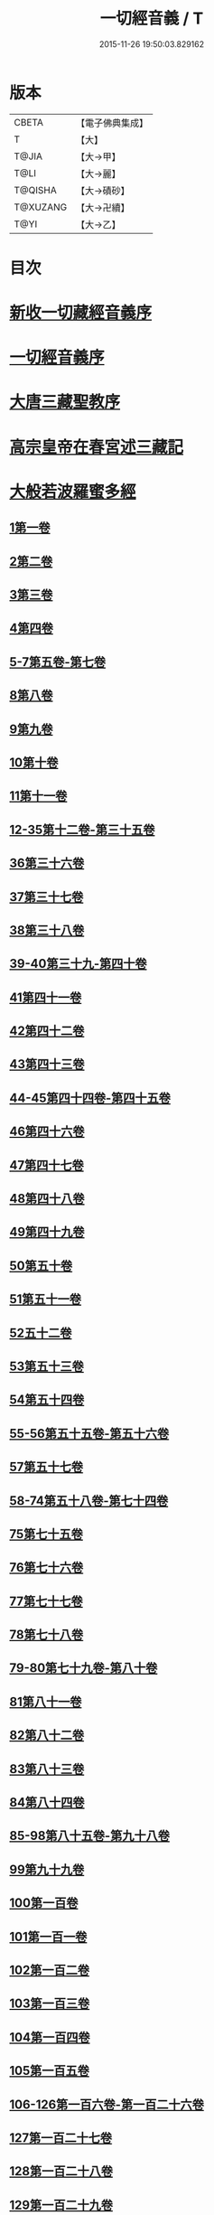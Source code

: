#+TITLE: 一切經音義 / T
#+DATE: 2015-11-26 19:50:03.829162
* 版本
 |     CBETA|【電子佛典集成】|
 |         T|【大】     |
 |     T@JIA|【大→甲】   |
 |      T@LI|【大→麗】   |
 |   T@QISHA|【大→磧砂】  |
 |  T@XUZANG|【大→卍續】  |
 |      T@YI|【大→乙】   |

* 目次
* [[file:KR6s0013_001.txt::001-0311a3][新收一切藏經音義序]]
* [[file:KR6s0013_001.txt::0311b11][一切經音義序]]
* [[file:KR6s0013_001.txt::0312a11][大唐三藏聖教序]]
* [[file:KR6s0013_001.txt::0313a21][高宗皇帝在春宮述三藏記]]
* [[file:KR6s0013_001.txt::0313c6][大般若波羅蜜多經]]
** [[file:KR6s0013_001.txt::0313c7][1第一卷]]
** [[file:KR6s0013_001.txt::0315a6][2第二卷]]
** [[file:KR6s0013_001.txt::0315a7][3第三卷]]
** [[file:KR6s0013_001.txt::0315b7][4第四卷]]
** [[file:KR6s0013_001.txt::0315c2][5-7第五卷-第七卷]]
** [[file:KR6s0013_001.txt::0315c4][8第八卷]]
** [[file:KR6s0013_001.txt::0315c18][9第九卷]]
** [[file:KR6s0013_001.txt::0316a4][10第十卷]]
** [[file:KR6s0013_001.txt::0316a11][11第十一卷]]
** [[file:KR6s0013_001.txt::0316a19][12-35第十二卷-第三十五卷]]
** [[file:KR6s0013_001.txt::0316a21][36第三十六卷]]
** [[file:KR6s0013_001.txt::0316b4][37第三十七卷]]
** [[file:KR6s0013_001.txt::0316b7][38第三十八卷]]
** [[file:KR6s0013_001.txt::0316b10][39-40第三十九-第四十卷]]
** [[file:KR6s0013_001.txt::0316b11][41第四十一卷]]
** [[file:KR6s0013_001.txt::0316c3][42第四十二卷]]
** [[file:KR6s0013_001.txt::0316c4][43第四十三卷]]
** [[file:KR6s0013_001.txt::0316c10][44-45第四十四卷-第四十五卷]]
** [[file:KR6s0013_001.txt::0316c11][46第四十六卷]]
** [[file:KR6s0013_001.txt::0316c19][47第四十七卷]]
** [[file:KR6s0013_001.txt::0317a7][48第四十八卷]]
** [[file:KR6s0013_001.txt::0317a12][49第四十九卷]]
** [[file:KR6s0013_001.txt::0317b20][50第五十卷]]
** [[file:KR6s0013_001.txt::0317b23][51第五十一卷]]
** [[file:KR6s0013_002.txt::002-0317c6][52五十二卷]]
** [[file:KR6s0013_002.txt::002-0317c16][53第五十三卷]]
** [[file:KR6s0013_002.txt::0319c14][54第五十四卷]]
** [[file:KR6s0013_002.txt::0320a5][55-56第五十五卷-第五十六卷]]
** [[file:KR6s0013_002.txt::0320a6][57第五十七卷]]
** [[file:KR6s0013_002.txt::0320a9][58-74第五十八卷-第七十四卷]]
** [[file:KR6s0013_002.txt::0320a11][75第七十五卷]]
** [[file:KR6s0013_002.txt::0320a15][76第七十六卷]]
** [[file:KR6s0013_002.txt::0320a20][77第七十七卷]]
** [[file:KR6s0013_002.txt::0320b10][78第七十八卷]]
** [[file:KR6s0013_002.txt::0320b15][79-80第七十九卷-第八十卷]]
** [[file:KR6s0013_002.txt::0320b16][81第八十一卷]]
** [[file:KR6s0013_002.txt::0320c5][82第八十二卷]]
** [[file:KR6s0013_002.txt::0320c8][83第八十三卷]]
** [[file:KR6s0013_002.txt::0320c9][84第八十四卷]]
** [[file:KR6s0013_002.txt::0320c11][85-98第八十五卷-第九十八卷]]
** [[file:KR6s0013_002.txt::0320c13][99第九十九卷]]
** [[file:KR6s0013_002.txt::0320c18][100第一百卷]]
** [[file:KR6s0013_002.txt::0320c24][101第一百一卷]]
** [[file:KR6s0013_002.txt::0321a12][102第一百二卷]]
** [[file:KR6s0013_002.txt::0321a23][103第一百三卷]]
** [[file:KR6s0013_002.txt::0321b6][104第一百四卷]]
** [[file:KR6s0013_002.txt::0321b7][105第一百五卷]]
** [[file:KR6s0013_002.txt::0321b22][106-126第一百六卷-第一百二十六卷]]
** [[file:KR6s0013_002.txt::0321b24][127第一百二十七卷]]
** [[file:KR6s0013_002.txt::0321c9][128第一百二十八卷]]
** [[file:KR6s0013_002.txt::0321c24][129第一百二十九卷]]
** [[file:KR6s0013_002.txt::0322a3][130-167第一百三十卷-第一百六十七卷]]
** [[file:KR6s0013_002.txt::0322a5][168第一百六十八卷]]
** [[file:KR6s0013_002.txt::0322a17][169（第一百六十九卷缺）¶]]
** [[file:KR6s0013_002.txt::0322a17][170-171第一百七十卷-第一百七十一卷]]
** [[file:KR6s0013_002.txt::0322a18][172第一百七十二卷]]
** [[file:KR6s0013_002.txt::0322a21][173-180第一百七十三卷-第一百八十卷]]
** [[file:KR6s0013_002.txt::0322a23][181第一百八十卷]]
** [[file:KR6s0013_002.txt::0322c22][182-290第一百八十二卷-第二百九十卷]]
** [[file:KR6s0013_002.txt::0322c24][291第二百九十一卷]]
** [[file:KR6s0013_002.txt::0323a3][292-299第二百九十二卷-第二百九十九卷]]
** [[file:KR6s0013_002.txt::0323a5][300第三百卷]]
** [[file:KR6s0013_002.txt::0323a11][301第三百一卷]]
** [[file:KR6s0013_003.txt::003-0323a19][302第三百二卷]]
** [[file:KR6s0013_003.txt::003-0323a22][303第三百三卷]]
** [[file:KR6s0013_003.txt::0323b8][304第三百四卷]]
** [[file:KR6s0013_003.txt::0323c4][305-310第三百五卷-第三百一十卷]]
** [[file:KR6s0013_003.txt::0323c5][311第三百一十一卷]]
** [[file:KR6s0013_003.txt::0323c18][312第三百一十二卷]]
** [[file:KR6s0013_003.txt::0324a19][313第三百一十三卷]]
** [[file:KR6s0013_003.txt::0324a20][314第三百一十四卷]]
** [[file:KR6s0013_003.txt::0324b2][315第三百一十五卷]]
** [[file:KR6s0013_003.txt::0324b3][316第三百一十六卷]]
** [[file:KR6s0013_003.txt::0324b7][317第三百一十七卷]]
** [[file:KR6s0013_003.txt::0324b8][318第三百一十八卷]]
** [[file:KR6s0013_003.txt::0324b18][319-321第三百一十九卷-第三百二十一卷]]
** [[file:KR6s0013_003.txt::0324b20][322第三百二十二卷]]
** [[file:KR6s0013_003.txt::0324b24][323第三百二十三卷]]
** [[file:KR6s0013_003.txt::0324c9][324第三百二十四卷]]
** [[file:KR6s0013_003.txt::0324c10][325第三百二十五卷]]
** [[file:KR6s0013_003.txt::0324c15][326第三百二十六卷]]
** [[file:KR6s0013_003.txt::0325a5][327第三百二十七卷]]
** [[file:KR6s0013_003.txt::0325a15][328第三百二十八卷]]
** [[file:KR6s0013_003.txt::0325a16][329第三百二十九卷]]
** [[file:KR6s0013_003.txt::0325a20][330第三百三十卷]]
** [[file:KR6s0013_003.txt::0325c8][331第三百三十一卷]]
** [[file:KR6s0013_003.txt::0325c20][332第三百三十二卷]]
** [[file:KR6s0013_003.txt::0326b8][333第三百三十三卷]]
** [[file:KR6s0013_003.txt::0326b17][334第三百三十四卷]]
** [[file:KR6s0013_003.txt::0326b18][335第三百三十五卷]]
** [[file:KR6s0013_003.txt::0326b23][336第三百三十六卷]]
** [[file:KR6s0013_003.txt::0326b24][337第三百三十七卷]]
** [[file:KR6s0013_003.txt::0327a2][338-340第三百三十八卷-第三百四十卷]]
** [[file:KR6s0013_003.txt::0327a4][341第三百四十一卷]]
** [[file:KR6s0013_003.txt::0327b1][342第三百四十二卷]]
** [[file:KR6s0013_003.txt::0327b5][343-345第三百四十三卷-第三百四十五卷]]
** [[file:KR6s0013_003.txt::0327b7][346第三百四十六卷]]
** [[file:KR6s0013_003.txt::0327b20][347第三百四十七卷]]
** [[file:KR6s0013_003.txt::0327c9][348第三百四十八卷]]
** [[file:KR6s0013_003.txt::0327c10][349第三百四十九卷]]
** [[file:KR6s0013_004.txt::004-0328a7][350第三百五十卷]]
** [[file:KR6s0013_004.txt::0328b7][351第三百五十一卷]]
** [[file:KR6s0013_004.txt::0328b20][352-355第三百五十二卷-第三百五十五卷]]
** [[file:KR6s0013_004.txt::0328b22][356第三百五十六卷]]
** [[file:KR6s0013_004.txt::0328c10][357-362第三百五十七卷-第三百六十二卷]]
** [[file:KR6s0013_004.txt::0328c12][363第三百六十三卷]]
** [[file:KR6s0013_004.txt::0328c16][364-365第三百六十四卷-第三百六十五卷]]
** [[file:KR6s0013_004.txt::0328c18][366第三百六十六卷]]
** [[file:KR6s0013_004.txt::0329a9][367-368第三百六十七卷-第三百六十八卷]]
** [[file:KR6s0013_004.txt::0329a11][369第三百六十九卷]]
** [[file:KR6s0013_004.txt::0329a14][370-375第三百七十卷-第三百七十五卷]]
** [[file:KR6s0013_004.txt::0329a16][376第三百七十六卷]]
** [[file:KR6s0013_004.txt::0329a22][377-380第三百七十七卷-第三百八十卷]]
** [[file:KR6s0013_004.txt::0329a24][381第三百八十一卷]]
** [[file:KR6s0013_004.txt::0330a16][382-383第三百八十二卷-第三百八十三卷]]
** [[file:KR6s0013_004.txt::0330a18][384第三百八十四卷]]
** [[file:KR6s0013_004.txt::0330a22][385第三百八十五卷]]
** [[file:KR6s0013_004.txt::0330a23][386第三百八十六卷]]
** [[file:KR6s0013_004.txt::0330b2][387-391第三百八十七卷-第三百九十一卷]]
** [[file:KR6s0013_004.txt::0330b4][392第三百九十二卷]]
** [[file:KR6s0013_004.txt::0330b17][393第三百九十三卷]]
** [[file:KR6s0013_004.txt::0330b18][394第三百九十四卷]]
** [[file:KR6s0013_004.txt::0330b23][395-397第三百九十五卷-第三百九十七卷]]
** [[file:KR6s0013_004.txt::0330c1][398第三百九十八卷]]
** [[file:KR6s0013_004.txt::0332a16][399第三百九十九卷]]
** [[file:KR6s0013_004.txt::0332b3][400第四百卷]]
** [[file:KR6s0013_004.txt::0332b22][401第四百一卷]]
** [[file:KR6s0013_004.txt::0333a9][402第四百二卷]]
** [[file:KR6s0013_004.txt::0333b2][403第四百三卷]]
** [[file:KR6s0013_004.txt::0333b4][404第四百四卷]]
** [[file:KR6s0013_004.txt::0333b14][405第四百五卷]]
** [[file:KR6s0013_004.txt::0333b17][406第四百六卷]]
** [[file:KR6s0013_004.txt::0333b20][407第四百七卷]]
** [[file:KR6s0013_004.txt::0333b21][408第四百八卷]]
** [[file:KR6s0013_004.txt::0333c3][409第四百九卷]]
** [[file:KR6s0013_005.txt::005-0333c25][410第四百一十卷]]
** [[file:KR6s0013_005.txt::0334a1][411第四百一十一卷]]
** [[file:KR6s0013_005.txt::0334a4][412第四百一十二卷]]
** [[file:KR6s0013_005.txt::0334a6][413第四百一十三卷]]
** [[file:KR6s0013_005.txt::0334a7][414第四百一十四卷]]
** [[file:KR6s0013_005.txt::0334c17][415第四百一十五卷]]
** [[file:KR6s0013_005.txt::0335c11][416第四百一十六卷]]
** [[file:KR6s0013_005.txt::0335c15][417第四百一十七卷]]
** [[file:KR6s0013_005.txt::0335c17][418第四百一十八卷]]
** [[file:KR6s0013_005.txt::0335c21][419-423第四百一十九卷-第四百二十三卷]]
** [[file:KR6s0013_005.txt::0335c23][424第四百二十四卷]]
** [[file:KR6s0013_005.txt::0336a3][425第四百二十五卷]]
** [[file:KR6s0013_005.txt::0336a6][426第四百二十六卷]]
** [[file:KR6s0013_005.txt::0336a8][427第四百二十七卷]]
** [[file:KR6s0013_005.txt::0336b1][428第四百二十八卷]]
** [[file:KR6s0013_005.txt::0336b8][429第四百二十九卷]]
** [[file:KR6s0013_005.txt::0336b22][430第四百三十卷]]
** [[file:KR6s0013_005.txt::0336c18][431第四百三十一卷]]
** [[file:KR6s0013_005.txt::0336c19][432第四百三十二卷]]
** [[file:KR6s0013_005.txt::0336c20][433第四百三十三卷]]
** [[file:KR6s0013_005.txt::0336c22][434第四百三十四卷]]
** [[file:KR6s0013_005.txt::0336c23][435第四百三十五卷]]
** [[file:KR6s0013_005.txt::0337a8][436第四百三十六卷]]
** [[file:KR6s0013_005.txt::0337a9][437第四百三十七卷]]
** [[file:KR6s0013_005.txt::0337a15][438第四百三十八卷]]
** [[file:KR6s0013_005.txt::0337a22][439第四百三十九卷]]
** [[file:KR6s0013_005.txt::0337a23][440第四百四十卷]]
** [[file:KR6s0013_005.txt::0337b17][441第四百四十一卷]]
** [[file:KR6s0013_005.txt::0337b19][442-443第四百四十二卷-第四百四十三卷]]
** [[file:KR6s0013_005.txt::0337b20][444第四百四十四卷]]
** [[file:KR6s0013_005.txt::0337c3][445第四百四十五卷]]
** [[file:KR6s0013_005.txt::0337c5][446第四百四十六卷]]
** [[file:KR6s0013_005.txt::0337c8][447第四百四十七卷]]
** [[file:KR6s0013_005.txt::0337c15][448第四百四十八卷]]
** [[file:KR6s0013_005.txt::0337c20][449第四百四十九卷]]
** [[file:KR6s0013_005.txt::0338a9][450第四百五十卷]]
** [[file:KR6s0013_005.txt::0338a12][451第四百五十一卷]]
** [[file:KR6s0013_005.txt::0338b6][452第四百五十二卷]]
** [[file:KR6s0013_005.txt::0338c1][453（第四百五十三卷缺）]]
** [[file:KR6s0013_005.txt::0338c1][454第四百五十四卷]]
** [[file:KR6s0013_005.txt::0338c4][455第四百五十五卷]]
** [[file:KR6s0013_005.txt::0338c14][456第四百五十六卷]]
** [[file:KR6s0013_005.txt::0338c21][457第四百五十七卷]]
** [[file:KR6s0013_005.txt::0339a4][458第四百五十八卷]]
** [[file:KR6s0013_005.txt::0339a18][459第四百五十九卷]]
** [[file:KR6s0013_005.txt::0339b7][460第四百六十卷]]
** [[file:KR6s0013_006.txt::006-0339c8][461第四百六十一卷]]
** [[file:KR6s0013_006.txt::006-0339c17][462-465第四百六十二卷-第四百六十五卷]]
** [[file:KR6s0013_006.txt::006-0339c20][466第四百六十六卷]]
** [[file:KR6s0013_006.txt::006-0339c25][467-468第四百六十七卷-第四百六十八卷]]
** [[file:KR6s0013_006.txt::0340a1][469第四百六十九卷]]
** [[file:KR6s0013_006.txt::0340a13][470第四百七十卷]]
** [[file:KR6s0013_006.txt::0340a17][471（第四百七十一卷缺）¶]]
** [[file:KR6s0013_006.txt::0340a17][472第四百七十二卷]]
** [[file:KR6s0013_006.txt::0340b4][473-476第四百七十三卷-第四百七十六卷]]
** [[file:KR6s0013_006.txt::0340b7][477第四百七十七卷]]
** [[file:KR6s0013_006.txt::0340b10][478第四百七十八卷]]
** [[file:KR6s0013_006.txt::0340b13][479第四百七十九卷]]
** [[file:KR6s0013_006.txt::0340c4][480第四百八十卷]]
** [[file:KR6s0013_006.txt::0340c13][481第四百八十一卷]]
** [[file:KR6s0013_006.txt::0340c16][482第四百八十二卷]]
** [[file:KR6s0013_006.txt::0341a2][483第四百八十三卷]]
** [[file:KR6s0013_006.txt::0341a3][484第四百八十四卷]]
** [[file:KR6s0013_006.txt::0341a6][485第四百八十五卷]]
** [[file:KR6s0013_006.txt::0341a14][486第四百八十六卷]]
** [[file:KR6s0013_006.txt::0341a15][487第四百八十七卷]]
** [[file:KR6s0013_006.txt::0341a19][488第四百八十八卷]]
** [[file:KR6s0013_006.txt::0341a20][489第四百八十九卷]]
** [[file:KR6s0013_006.txt::0341a22][490第四百九十卷]]
** [[file:KR6s0013_006.txt::0341b4][491第四百九十一卷]]
** [[file:KR6s0013_006.txt::0341b11][492第四百九十二卷]]
** [[file:KR6s0013_006.txt::0341b12][493第四百九十三卷]]
** [[file:KR6s0013_006.txt::0341b19][494-497第四百九十四卷-第四百九十七卷]]
** [[file:KR6s0013_006.txt::0341b22][498第四百九十八卷]]
** [[file:KR6s0013_006.txt::0341c5][499第四百九十九卷]]
** [[file:KR6s0013_006.txt::0341c13][500第五百卷]]
** [[file:KR6s0013_006.txt::0341c22][501第五百一卷]]
** [[file:KR6s0013_006.txt::0342b18][502（第五百二卷缺）]]
** [[file:KR6s0013_006.txt::0342b18][503第五百三卷]]
** [[file:KR6s0013_006.txt::0342c7][504第五百四卷]]
** [[file:KR6s0013_006.txt::0342c10][505第五百五卷]]
** [[file:KR6s0013_006.txt::0342c13][506第五百六卷]]
** [[file:KR6s0013_006.txt::0343b6][507第五百七卷]]
** [[file:KR6s0013_006.txt::0343b10][508第五百八卷]]
** [[file:KR6s0013_006.txt::0343b18][509第五百九卷]]
** [[file:KR6s0013_006.txt::0343c17][510第五百一十卷]]
** [[file:KR6s0013_006.txt::0344a8][511第五百一十一卷]]
** [[file:KR6s0013_006.txt::0344a15][512第五百一十二卷]]
** [[file:KR6s0013_006.txt::0344b3][513第五百一十三卷]]
** [[file:KR6s0013_006.txt::0344b9][514第五百一十四卷]]
** [[file:KR6s0013_006.txt::0344b19][515第五百一十五卷]]
** [[file:KR6s0013_006.txt::0344c5][516第五百一十六卷]]
** [[file:KR6s0013_006.txt::0344c12][517第五百一十七卷]]
** [[file:KR6s0013_006.txt::0345a11][518第五百一十八卷]]
** [[file:KR6s0013_006.txt::0345b2][519第五百一十九卷]]
** [[file:KR6s0013_007.txt::007-0345b12][520第五百二十卷]]
** [[file:KR6s0013_007.txt::0345c10][521第五百二十一卷]]
** [[file:KR6s0013_007.txt::0345c17][522第五百二十二卷]]
** [[file:KR6s0013_007.txt::0345c18][523第五百二十三卷]]
** [[file:KR6s0013_007.txt::0346a3][524第五百二十四卷]]
** [[file:KR6s0013_007.txt::0346a9][525-528第五百二十五卷-第五百二十八卷]]
** [[file:KR6s0013_007.txt::0346a12][529第五百二十九卷]]
** [[file:KR6s0013_007.txt::0346a17][530第五百三十卷]]
** [[file:KR6s0013_007.txt::0346a21][531-532第五百三十一卷第五百三十二卷]]
** [[file:KR6s0013_007.txt::0346a25][533-535第五百三十三卷-第五百三十五卷]]
** [[file:KR6s0013_007.txt::0346b2][536第五百三十六卷]]
** [[file:KR6s0013_007.txt::0346b12][537第五百三十七卷]]
** [[file:KR6s0013_007.txt::0346b23][538第五百三十八卷]]
** [[file:KR6s0013_007.txt::0346b24][539第五百三十九卷]]
** [[file:KR6s0013_007.txt::0346c14][540第五百四十卷]]
** [[file:KR6s0013_007.txt::0347a10][541第五百四十一卷]]
** [[file:KR6s0013_007.txt::0347b11][542第五百四十二卷]]
** [[file:KR6s0013_007.txt::0347b12][543第五百四十三卷]]
** [[file:KR6s0013_007.txt::0347b19][544第五百四十四卷]]
** [[file:KR6s0013_007.txt::0347c10][545第五百四十五卷]]
** [[file:KR6s0013_007.txt::0347c17][546第五百四十六卷]]
** [[file:KR6s0013_007.txt::0348a5][547第五百四十七卷]]
** [[file:KR6s0013_007.txt::0348a11][548第五百四十八卷]]
** [[file:KR6s0013_007.txt::0348a24][549第五百四十九卷]]
** [[file:KR6s0013_007.txt::0348c5][550第五百五十卷]]
** [[file:KR6s0013_007.txt::0348c13][551-553（第五百五十一卷-第五百五十三卷缺）¶]]
** [[file:KR6s0013_007.txt::0348c13][554第五百五十四卷]]
** [[file:KR6s0013_007.txt::0348c14][555第五百五十五卷]]
** [[file:KR6s0013_007.txt::0348c17][556第五百五十六卷]]
** [[file:KR6s0013_007.txt::0348c18][557第五百五十七卷]]
** [[file:KR6s0013_007.txt::0348c23][558第五百五十八卷]]
** [[file:KR6s0013_007.txt::0348c24][559第五百五十九卷]]
** [[file:KR6s0013_007.txt::0349a9][560第五百六十卷]]
** [[file:KR6s0013_007.txt::0349a13][561第五百六十一卷]]
** [[file:KR6s0013_007.txt::0349b12][562第五百六十二卷]]
** [[file:KR6s0013_007.txt::0349b22][563第五百六十三卷]]
** [[file:KR6s0013_007.txt::0349b24][564-565第五百六十四卷-第五百六十五卷]]
** [[file:KR6s0013_008.txt::008-0349c11][566第五百六十六卷]]
** [[file:KR6s0013_008.txt::0350b3][567第五百六十七卷]]
** [[file:KR6s0013_008.txt::0350c1][568第五百六十八卷]]
** [[file:KR6s0013_008.txt::0350c22][569第五百六十九卷]]
** [[file:KR6s0013_008.txt::0351a9][570第五百七十卷]]
** [[file:KR6s0013_008.txt::0351b12][571第五百七十一卷]]
** [[file:KR6s0013_008.txt::0351c18][572第五百七十二卷]]
** [[file:KR6s0013_008.txt::0352c22][573（第五百七十三卷缺）¶]]
** [[file:KR6s0013_008.txt::0352c22][574第五百七十四卷]]
** [[file:KR6s0013_008.txt::0353a2][575第五百七十五卷]]
** [[file:KR6s0013_008.txt::0353a23][576第五百七十六卷]]
** [[file:KR6s0013_008.txt::0353b15][577第五百七十七卷]]
** [[file:KR6s0013_008.txt::0353c15][578第五百七十八卷]]
** [[file:KR6s0013_008.txt::0354b14][579第五百七十九卷]]
** [[file:KR6s0013_008.txt::0354b19][580第五百八十卷]]
** [[file:KR6s0013_008.txt::0354c9][581第五百八十一卷]]
** [[file:KR6s0013_008.txt::0354c10][582第五百八十二卷]]
** [[file:KR6s0013_008.txt::0354c14][583第五百八十三卷]]
** [[file:KR6s0013_008.txt::0354c24][584第五百八十四卷]]
** [[file:KR6s0013_008.txt::0355a23][585第五百八十五卷]]
** [[file:KR6s0013_008.txt::0355a24][586第五百八十六卷]]
** [[file:KR6s0013_008.txt::0355b7][587第五百八十七卷]]
** [[file:KR6s0013_008.txt::0355b14][588第五百八十八卷]]
** [[file:KR6s0013_008.txt::0355b19][589第五百八十九卷]]
** [[file:KR6s0013_008.txt::0355b23][590第五百九十卷]]
** [[file:KR6s0013_008.txt::0355c4][591第五百九十一卷]]
** [[file:KR6s0013_008.txt::0355c7][592第五百九十二卷]]
** [[file:KR6s0013_008.txt::0355c15][593第五百九十三卷]]
** [[file:KR6s0013_008.txt::0356a2][594第五百九十四卷]]
** [[file:KR6s0013_008.txt::0356a9][595第五百九十五卷]]
** [[file:KR6s0013_008.txt::0356a10][596第五百九十六卷]]
** [[file:KR6s0013_008.txt::0356a15][597第五百九十七卷]]
** [[file:KR6s0013_008.txt::0356a18][598第五百九十八卷]]
** [[file:KR6s0013_008.txt::0356a21][599第五百九十九卷]]
** [[file:KR6s0013_008.txt::0356b5][600第六百卷]]
* [[file:KR6s0013_009.txt::0356c3][放光般若經]]
** [[file:KR6s0013_009.txt::0356c3][1第一卷]]
** [[file:KR6s0013_009.txt::0357a3][2第二卷]]
** [[file:KR6s0013_009.txt::0357a4][3第三卷]]
** [[file:KR6s0013_009.txt::0357a6][4第四卷]]
** [[file:KR6s0013_009.txt::0357a18][5第五卷]]
** [[file:KR6s0013_009.txt::0357b6][6第六卷]]
** [[file:KR6s0013_009.txt::0357b16][7第七卷]]
** [[file:KR6s0013_009.txt::0357b23][8（第八卷缺）¶]]
** [[file:KR6s0013_009.txt::0357b23][9第九卷]]
** [[file:KR6s0013_009.txt::0357c10][10第十卷]]
** [[file:KR6s0013_009.txt::0357c23][11第十一卷]]
** [[file:KR6s0013_009.txt::0357c24][12第十二卷]]
** [[file:KR6s0013_009.txt::0358a2][13-14第十三卷-第十四卷]]
** [[file:KR6s0013_009.txt::0358a3][15第十五卷]]
** [[file:KR6s0013_009.txt::0358a8][16第十六卷]]
** [[file:KR6s0013_009.txt::0358a9][17第十七卷]]
** [[file:KR6s0013_009.txt::0358a14][18第十八卷]]
** [[file:KR6s0013_009.txt::0358a16][19第十九卷]]
** [[file:KR6s0013_009.txt::0358a18][20第二十卷]]
** [[file:KR6s0013_009.txt::0358a19][21第二十一卷]]
** [[file:KR6s0013_009.txt::0358b1][22第二十二卷]]
** [[file:KR6s0013_009.txt::0358b5][23第二十三卷]]
** [[file:KR6s0013_009.txt::0358b11][24-25第二十四卷-第二十五卷]]
** [[file:KR6s0013_009.txt::0358b12][26第二十六卷]]
** [[file:KR6s0013_009.txt::0358b15][27第二十七卷]]
** [[file:KR6s0013_009.txt::0358b16][28第二十八卷]]
** [[file:KR6s0013_009.txt::0358b18][29第二十九卷]]
** [[file:KR6s0013_009.txt::0358c2][30第三十卷]]
* [[file:KR6s0013_009.txt::0358c6][摩訶般若波羅蜜經]]
** [[file:KR6s0013_009.txt::0358c6][1第一卷]]
** [[file:KR6s0013_009.txt::0359a14][2第二卷]]
** [[file:KR6s0013_009.txt::0359a17][3第三卷]]
** [[file:KR6s0013_009.txt::0359a19][4-6第四卷-第六卷]]
** [[file:KR6s0013_009.txt::0359a20][7第七卷]]
** [[file:KR6s0013_009.txt::0359a23][8第八卷]]
** [[file:KR6s0013_009.txt::0359b19][9-11（第九卷第十卷第十一卷缺）¶]]
** [[file:KR6s0013_009.txt::0359b19][12第十二卷]]
** [[file:KR6s0013_009.txt::0359b22][13第十三卷]]
** [[file:KR6s0013_009.txt::0359c3][14第十四卷]]
** [[file:KR6s0013_009.txt::0359c7][15第十五卷]]
** [[file:KR6s0013_009.txt::0359c10][16-18第十六卷-第十八卷]]
** [[file:KR6s0013_009.txt::0359c12][19第十九卷]]
** [[file:KR6s0013_009.txt::0359c16][20第二十卷]]
** [[file:KR6s0013_009.txt::0360a2][21第二十一卷]]
** [[file:KR6s0013_009.txt::0360a5][22-23第二十二卷-第二十三卷]]
** [[file:KR6s0013_009.txt::0360a6][24第二十四卷]]
** [[file:KR6s0013_009.txt::0360a9][25第二十五卷]]
** [[file:KR6s0013_009.txt::0360a14][26第二十六卷]]
** [[file:KR6s0013_009.txt::0360a17][27第二十七卷]]
** [[file:KR6s0013_009.txt::0360a23][28第二十八卷]]
** [[file:KR6s0013_009.txt::0360a24][29第二十九卷]]
** [[file:KR6s0013_009.txt::0360b2][30第三十卷]]
** [[file:KR6s0013_009.txt::0360b5][31-33第三十一卷-第三十三卷]]
** [[file:KR6s0013_009.txt::0360b7][34第三十四卷]]
** [[file:KR6s0013_009.txt::0360b9][35第三十五卷]]
** [[file:KR6s0013_009.txt::0360b17][36第三十六卷]]
** [[file:KR6s0013_009.txt::0360b23][37-38第三十七卷-第三十八卷]]
** [[file:KR6s0013_009.txt::0360b24][39第三十九卷]]
** [[file:KR6s0013_009.txt::0360c13][40第四十卷]]
* [[file:KR6s0013_009.txt::0361a1][光讚般若經]]
** [[file:KR6s0013_009.txt::0361a1][1第一卷]]
** [[file:KR6s0013_009.txt::0361a16][2第二卷]]
** [[file:KR6s0013_009.txt::0361a24][3第三卷]]
** [[file:KR6s0013_009.txt::0361b4][4第四卷]]
** [[file:KR6s0013_009.txt::0361b8][5第五卷]]
** [[file:KR6s0013_009.txt::0361b12][6（第六卷缺）¶]]
** [[file:KR6s0013_009.txt::0361b12][7第七卷]]
** [[file:KR6s0013_009.txt::0361b16][8-9第八卷-第九卷]]
** [[file:KR6s0013_009.txt::0361b17][10第十卷]]
*** [[file:KR6s0013_009.txt::0361b21][長安品]]
**** [[file:KR6s0013_009.txt::0361b21][1第一卷]]
**** [[file:KR6s0013_009.txt::0361b23][2-3第二卷-第三卷]]
**** [[file:KR6s0013_009.txt::0361b24][4第四卷]]
**** [[file:KR6s0013_009.txt::0361c4][5第五卷]]
* [[file:KR6s0013_009.txt::0361c7][道行般若經]]
** [[file:KR6s0013_009.txt::0361c7][1第一卷]]
** [[file:KR6s0013_009.txt::0361c12][2第二卷]]
** [[file:KR6s0013_009.txt::0362a4][3第三卷]]
** [[file:KR6s0013_009.txt::0362a6][4第四卷]]
** [[file:KR6s0013_009.txt::0362a7][5第五卷]]
** [[file:KR6s0013_009.txt::0362a12][6第六卷]]
** [[file:KR6s0013_009.txt::0362a16][7第七卷]]
** [[file:KR6s0013_009.txt::0362a19][8第八卷]]
** [[file:KR6s0013_009.txt::0362a20][9第九卷]]
** [[file:KR6s0013_009.txt::0362b2][10第十卷]]
* [[file:KR6s0013_009.txt::0362b11][小品般若經]]
** [[file:KR6s0013_009.txt::0362b11][3第三卷]]
** [[file:KR6s0013_009.txt::0362b15][1-2，4-5第一卷-第二卷，第四卷-第五卷]]
** [[file:KR6s0013_009.txt::0362b17][6-7第六卷-第七卷]]
** [[file:KR6s0013_009.txt::0362b21][8第八卷]]
** [[file:KR6s0013_009.txt::0362c1][9-10第九卷-第十卷]]
* [[file:KR6s0013_010.txt::010-0362c28][勝天王般若經]]
** [[file:KR6s0013_010.txt::010-0362c28][1第一卷]]
** [[file:KR6s0013_010.txt::0363a16][2第二卷]]
** [[file:KR6s0013_010.txt::0363b2][3第三卷]]
** [[file:KR6s0013_010.txt::0363b8][4第四卷]]
** [[file:KR6s0013_010.txt::0363b17][5第五卷]]
** [[file:KR6s0013_010.txt::0363c6][6第六卷]]
** [[file:KR6s0013_010.txt::0363c7][7第七卷]]
** [[file:KR6s0013_010.txt::0363c17][經後序]]
* [[file:KR6s0013_010.txt::0364a8][濡首菩薩無上清淨分衛經]]
** [[file:KR6s0013_010.txt::0364a8][1上卷]]
** [[file:KR6s0013_010.txt::0364a16][2下卷]]
* [[file:KR6s0013_010.txt::0364a24][明度無極經]]
** [[file:KR6s0013_010.txt::0364a24][1第一卷]]
** [[file:KR6s0013_010.txt::0364b22][2第二卷]]
** [[file:KR6s0013_010.txt::0364c1][3第三卷]]
** [[file:KR6s0013_010.txt::0364c5][4第四卷]]
* [[file:KR6s0013_010.txt::0364c14][文殊師利所說摩訶般若波羅蜜多經]]
* [[file:KR6s0013_010.txt::0364c21][文殊師利所說般若波羅蜜經]]
* [[file:KR6s0013_010.txt::0365a3][仁王般若經]]
** [[file:KR6s0013_010.txt::0365a3][1上卷]]
** [[file:KR6s0013_010.txt::0365a16][2下卷]]
* [[file:KR6s0013_010.txt::0365b12][新譯仁王經]]
** [[file:KR6s0013_010.txt::0365b12][新譯仁王經序]]
* [[file:KR6s0013_010.txt::0366b4][仁王護國般若波羅蜜多經]]
** [[file:KR6s0013_010.txt::0366b4][1上卷]]
** [[file:KR6s0013_010.txt::0366b10][2下卷]]
* [[file:KR6s0013_010.txt::0367a9][仁王護國陀羅尼經]]
* [[file:KR6s0013_010.txt::0367c20][金剛般若波羅蜜經]]
* [[file:KR6s0013_010.txt::0368a21][金剛般若波羅蜜經]]
* [[file:KR6s0013_010.txt::0368b10][金剛般若波羅蜜經]]
* [[file:KR6s0013_010.txt::0368b24][能斷金剛般若波羅蜜經]]
* [[file:KR6s0013_010.txt::0368c4][能斷金剛般若波羅蜜多經]]
* [[file:KR6s0013_010.txt::0368c14][實相般若經]]
* [[file:KR6s0013_010.txt::0369a13][理趣般若經]]
* [[file:KR6s0013_010.txt::0369b6][大樂金剛理趣經]]
* [[file:KR6s0013_010.txt::0369b22][大明呪經]]
* [[file:KR6s0013_010.txt::0369c2][般若波羅多心經]]
* [[file:KR6s0013_010.txt::0369c6][般若波羅蜜多心經]]
* [[file:KR6s0013_011.txt::011-0369c16][大寶積經]]
** [[file:KR6s0013_011.txt::011-0369c16][大寶積經序]]
** [[file:KR6s0013_011.txt::0370c24][1第一卷]]
** [[file:KR6s0013_011.txt::0371c22][2第二卷]]
** [[file:KR6s0013_011.txt::0373a22][3第三卷]]
** [[file:KR6s0013_011.txt::0373c20][4第四卷]]
** [[file:KR6s0013_011.txt::0374a6][5第五卷]]
** [[file:KR6s0013_011.txt::0374a23][6第六卷]]
** [[file:KR6s0013_011.txt::0374b11][7第七卷]]
** [[file:KR6s0013_011.txt::0374b19][8第八卷]]
** [[file:KR6s0013_011.txt::0375a22][9第九卷]]
** [[file:KR6s0013_011.txt::0375c1][10第十卷]]
** [[file:KR6s0013_012.txt::012-0376a7][11第十一卷]]
** [[file:KR6s0013_012.txt::0376b7][12第十二卷]]
** [[file:KR6s0013_012.txt::0376c11][13第十三卷]]
** [[file:KR6s0013_012.txt::0377a5][14第十四卷]]
** [[file:KR6s0013_012.txt::0377a21][15第十五卷]]
** [[file:KR6s0013_012.txt::0377b7][16第十六卷]]
** [[file:KR6s0013_012.txt::0377b15][17第十七卷]]
** [[file:KR6s0013_012.txt::0377c5][18第十八卷]]
** [[file:KR6s0013_012.txt::0378a9][19第十九卷]]
** [[file:KR6s0013_012.txt::0378a16][20第二十卷]]
** [[file:KR6s0013_012.txt::0378b7][21第二十一卷]]
** [[file:KR6s0013_012.txt::0378b10][22第二十二卷]]
** [[file:KR6s0013_012.txt::0378b13][23第二十三卷]]
** [[file:KR6s0013_012.txt::0378b19][24第二十四卷]]
** [[file:KR6s0013_012.txt::0378b24][25第二十五卷]]
** [[file:KR6s0013_012.txt::0378c10][26第二十六卷]]
** [[file:KR6s0013_012.txt::0378c11][27第二十七卷]]
** [[file:KR6s0013_012.txt::0378c17][28第二十八卷]]
** [[file:KR6s0013_012.txt::0379a7][29第二十九卷]]
** [[file:KR6s0013_012.txt::0379a22][30第三十卷]]
** [[file:KR6s0013_012.txt::0379b15][31第三十一]]
** [[file:KR6s0013_012.txt::0379b19][32第三十二卷]]
** [[file:KR6s0013_012.txt::0380a10][33第三十三卷]]
** [[file:KR6s0013_012.txt::0380a23][34第三十四卷]]
** [[file:KR6s0013_012.txt::0380b7][35第三十五]]
** [[file:KR6s0013_012.txt::0381b15][36第三十六卷]]
** [[file:KR6s0013_013.txt::013-0382b7][37第三十七卷]]
** [[file:KR6s0013_013.txt::0383b2][38第三十八卷]]
** [[file:KR6s0013_013.txt::0383b18][39第三十九卷]]
** [[file:KR6s0013_013.txt::0383c3][40第四十卷]]
** [[file:KR6s0013_013.txt::0383c15][41第四十一卷]]
** [[file:KR6s0013_013.txt::0384b24][42第四十二卷]]
** [[file:KR6s0013_013.txt::0385a14][43第四十三卷]]
** [[file:KR6s0013_013.txt::0385b2][44第四十四卷]]
** [[file:KR6s0013_013.txt::0385b18][45第四十五卷]]
** [[file:KR6s0013_013.txt::0385c1][46第四十六卷]]
** [[file:KR6s0013_013.txt::0386a5][47第四十七卷]]
** [[file:KR6s0013_013.txt::0386b11][48第四十八卷]]
** [[file:KR6s0013_013.txt::0386c11][49第四十九卷]]
** [[file:KR6s0013_013.txt::0386c20][50第五十卷]]
** [[file:KR6s0013_013.txt::0386c24][51第五十一卷]]
** [[file:KR6s0013_013.txt::0387a10][52第五十二卷]]
** [[file:KR6s0013_013.txt::0387a17][53第五十三卷]]
** [[file:KR6s0013_013.txt::0387a20][54第五十四卷]]
** [[file:KR6s0013_013.txt::0387b14][55第五十五卷]]
** [[file:KR6s0013_014.txt::014-0388c7][56第五十六卷]]
** [[file:KR6s0013_014.txt::0389c15][57第五十七卷]]
** [[file:KR6s0013_014.txt::0390b24][58第五十八卷]]
** [[file:KR6s0013_014.txt::0391a1][59第五十九卷]]
** [[file:KR6s0013_014.txt::0391a11][60第六十卷]]
** [[file:KR6s0013_014.txt::0391a12][61第六十一卷]]
** [[file:KR6s0013_014.txt::0391b14][62第六十二卷]]
** [[file:KR6s0013_014.txt::0391c18][63第六十三卷]]
** [[file:KR6s0013_014.txt::0392a10][64第六十四卷]]
** [[file:KR6s0013_014.txt::0392a19][65第六十五卷]]
** [[file:KR6s0013_014.txt::0392a20][66第六十六卷]]
** [[file:KR6s0013_014.txt::0392a23][67第六十七卷]]
** [[file:KR6s0013_014.txt::0392b6][68第六十八卷]]
** [[file:KR6s0013_014.txt::0392b20][69第六十九卷]]
** [[file:KR6s0013_014.txt::0392c5][70第七十卷]]
** [[file:KR6s0013_014.txt::0392c9][71第七十一卷]]
** [[file:KR6s0013_014.txt::0392c12][72第七十二卷]]
** [[file:KR6s0013_014.txt::0393a3][73第七十三卷]]
** [[file:KR6s0013_014.txt::0393a13][74第七十四卷]]
** [[file:KR6s0013_014.txt::0393a20][75第七十五卷]]
** [[file:KR6s0013_014.txt::0393a21][76第七十六卷]]
** [[file:KR6s0013_014.txt::0393b2][77第七十七卷]]
** [[file:KR6s0013_014.txt::0393b4][78第七十八卷]]
** [[file:KR6s0013_014.txt::0393b12][79第七十九卷]]
** [[file:KR6s0013_014.txt::0393b20][80第八十卷]]
** [[file:KR6s0013_014.txt::0393c5][81第八十一卷]]
** [[file:KR6s0013_014.txt::0394a13][82第八十二卷]]
** [[file:KR6s0013_014.txt::0394b4][83第八十三卷]]
** [[file:KR6s0013_014.txt::0394b10][84第八十四卷]]
** [[file:KR6s0013_014.txt::0394b13][85第八十五卷]]
** [[file:KR6s0013_014.txt::0394b16][86第八十六卷]]
** [[file:KR6s0013_014.txt::0394b19][87第八十七卷]]
** [[file:KR6s0013_014.txt::0394b20][88第八十八卷]]
** [[file:KR6s0013_014.txt::0394c10][89第八十九卷]]
** [[file:KR6s0013_014.txt::0394c20][90第九十卷]]
** [[file:KR6s0013_014.txt::0395a1][91第九十一卷]]
** [[file:KR6s0013_015.txt::015-0395a20][92第九十二卷]]
** [[file:KR6s0013_015.txt::0395b10][93第九十三卷]]
** [[file:KR6s0013_015.txt::0395c1][94第九十四卷]]
** [[file:KR6s0013_015.txt::0395c5][95第九十五卷]]
** [[file:KR6s0013_015.txt::0395c14][96第九十六卷]]
** [[file:KR6s0013_015.txt::0396a15][97第九十七卷]]
** [[file:KR6s0013_015.txt::0396b21][98第九十八卷]]
** [[file:KR6s0013_015.txt::0396c5][99第九十九卷]]
** [[file:KR6s0013_015.txt::0396c17][100第一百卷]]
** [[file:KR6s0013_015.txt::0396c23][101第一百一卷]]
** [[file:KR6s0013_015.txt::0397a7][102第一百二卷]]
** [[file:KR6s0013_015.txt::0397a15][103第一百三卷]]
** [[file:KR6s0013_015.txt::0397b1][104第一百四卷]]
** [[file:KR6s0013_015.txt::0397b7][105第一百五卷]]
** [[file:KR6s0013_015.txt::0397b17][106第一百六卷]]
** [[file:KR6s0013_015.txt::0397c12][107第一百七卷]]
** [[file:KR6s0013_015.txt::0397c24][108第一百八卷]]
** [[file:KR6s0013_015.txt::0398a21][109第一百九卷]]
** [[file:KR6s0013_015.txt::0399a24][110第一百一十卷]]
** [[file:KR6s0013_015.txt::0399c3][111第一百一十一卷]]
** [[file:KR6s0013_015.txt::0399c12][112第一百一十二卷]]
** [[file:KR6s0013_015.txt::0400a20][113第一百一十三卷]]
** [[file:KR6s0013_015.txt::0400b23][114第一百一十四卷]]
** [[file:KR6s0013_015.txt::0400c18][115第一百一十五卷]]
** [[file:KR6s0013_015.txt::0400c24][116第一百一十六卷]]
** [[file:KR6s0013_015.txt::0401a6][117第一百一十七卷]]
** [[file:KR6s0013_015.txt::0401c1][118第一百一十八卷]]
** [[file:KR6s0013_015.txt::0401c21][119第一百一十九卷]]
** [[file:KR6s0013_015.txt::0402a2][120第一百二十卷]]
* [[file:KR6s0013_016.txt::0403c7][大方廣三戒經]]
** [[file:KR6s0013_016.txt::0403c7][1上卷]]
** [[file:KR6s0013_016.txt::0404a14][2卷中]]
** [[file:KR6s0013_016.txt::0404b18][3卷下]]
* [[file:KR6s0013_016.txt::0404c19][無量清淨平等覺經]]
** [[file:KR6s0013_016.txt::0404c19][1上卷]]
** [[file:KR6s0013_016.txt::0405a12][2下卷]]
* [[file:KR6s0013_016.txt::0405b14][阿彌陀經]]
** [[file:KR6s0013_016.txt::0405b14][1上卷]]
** [[file:KR6s0013_016.txt::0405c12][2下卷]]
* [[file:KR6s0013_016.txt::0405c17][無量壽經]]
** [[file:KR6s0013_016.txt::0405c17][1上卷]]
** [[file:KR6s0013_016.txt::0406a2][2(下卷缺)¶]]
* [[file:KR6s0013_016.txt::0406a2][阿閦佛國經]]
** [[file:KR6s0013_016.txt::0406a2][1上卷]]
** [[file:KR6s0013_016.txt::0406a22][2下卷]]
* [[file:KR6s0013_016.txt::0406b1][大乘十法經]]
* [[file:KR6s0013_016.txt::0406b12][普門品經]]
* [[file:KR6s0013_016.txt::0406b19][[肉*包][肉*台]經]]
* [[file:KR6s0013_016.txt::0407a5][文殊師利佛土嚴淨經]]
** [[file:KR6s0013_016.txt::0407a5][1上卷]]
** [[file:KR6s0013_016.txt::0407a16][2下卷]]
* [[file:KR6s0013_016.txt::0407a20][大聖文殊師利佛剎功德經]]
** [[file:KR6s0013_016.txt::0407a20][1上卷]]
** [[file:KR6s0013_016.txt::0407b8][2中卷]]
** [[file:KR6s0013_016.txt::0407b23][3下卷]]
* [[file:KR6s0013_016.txt::0407c5][法鏡經]]
** [[file:KR6s0013_016.txt::0407c5][1上卷]]
** [[file:KR6s0013_016.txt::0407c17][2下卷]]
* [[file:KR6s0013_016.txt::0408a4][郁迦羅越問菩薩行經]]
* [[file:KR6s0013_016.txt::0408a13][幻士仁賢經]]
* [[file:KR6s0013_016.txt::0408a18][決定毘尼經]]
* [[file:KR6s0013_016.txt::0408b1][再譯三十五佛名經]]
* [[file:KR6s0013_016.txt::0408b9][發覺淨心經]]
** [[file:KR6s0013_016.txt::0408b9][1上卷]]
** [[file:KR6s0013_016.txt::0408b17][2下卷]]
* [[file:KR6s0013_016.txt::0408b22][須摩提女經]]
* [[file:KR6s0013_016.txt::0408c3][須摩提菩薩經]]
* [[file:KR6s0013_016.txt::0408c15][阿闍貰王女阿術達菩薩經]]
* [[file:KR6s0013_016.txt::0408c21][得無垢女經]]
* [[file:KR6s0013_016.txt::0409a6][優填王經]]
* [[file:KR6s0013_016.txt::0409a15][文殊師利所說不思議佛境界經]]
** [[file:KR6s0013_016.txt::0409a15][1上卷]]
** [[file:KR6s0013_016.txt::0409b11][2下卷]]
* [[file:KR6s0013_017.txt::0409c12][如幻三昧經]]
** [[file:KR6s0013_017.txt::0409c12][1上卷]]
** [[file:KR6s0013_017.txt::0410a18][2卷下]]
* [[file:KR6s0013_017.txt::0410b18][善住意天子經]]
** [[file:KR6s0013_017.txt::0410b18][1上卷]]
** [[file:KR6s0013_017.txt::0410c8][2中卷]]
** [[file:KR6s0013_017.txt::0410c20][3下卷]]
* [[file:KR6s0013_017.txt::0411a5][太子刷護經]]
* [[file:KR6s0013_017.txt::0411a13][太子和休經]]
* [[file:KR6s0013_017.txt::0411a19][大乘顯識經]]
** [[file:KR6s0013_017.txt::0411a19][1卷上]]
** [[file:KR6s0013_017.txt::0411c7][2卷下]]
* [[file:KR6s0013_017.txt::0412a3][慧上菩薩問大善權經]]
** [[file:KR6s0013_017.txt::0412a3][1上卷]]
** [[file:KR6s0013_017.txt::0412a15][2下卷]]
* [[file:KR6s0013_017.txt::0412a17][大乘方等要慧經]]
* [[file:KR6s0013_017.txt::0412a21][彌勒菩薩所問本願經]]
* [[file:KR6s0013_017.txt::0412b3][佛遺日摩尼寶經]]
* [[file:KR6s0013_017.txt::0412b10][摩訶衍寶嚴經]]
* [[file:KR6s0013_017.txt::0412b15][₊鬘經]]
* [[file:KR6s0013_017.txt::0412b19][毘耶娑問經]]
** [[file:KR6s0013_017.txt::0412b19][1卷上]]
** [[file:KR6s0013_017.txt::0412b22][2卷下]]
* [[file:KR6s0013_017.txt::0412c4][大方等大集經]]
** [[file:KR6s0013_017.txt::0412c4][1第一卷]]
** [[file:KR6s0013_017.txt::0412c8][2-3第二卷-第三卷]]
** [[file:KR6s0013_017.txt::0412c9][4第四卷]]
** [[file:KR6s0013_017.txt::0412c15][5第五卷]]
** [[file:KR6s0013_017.txt::0412c16][6第六卷]]
** [[file:KR6s0013_017.txt::0412c21][7第七卷]]
** [[file:KR6s0013_017.txt::0412c22][8第八卷]]
** [[file:KR6s0013_017.txt::0413a3][9第九卷]]
** [[file:KR6s0013_017.txt::0413a6][10第十卷]]
** [[file:KR6s0013_017.txt::0413a7][11第十一卷]]
** [[file:KR6s0013_017.txt::0413a10][12第十二卷]]
** [[file:KR6s0013_017.txt::0413a24][13-14第十三卷-第十四卷]]
** [[file:KR6s0013_017.txt::0413b1][15第十五卷]]
** [[file:KR6s0013_017.txt::0413b14][16第十六卷]]
** [[file:KR6s0013_017.txt::0413b17][17第十七卷]]
** [[file:KR6s0013_017.txt::0413b22][18-19第十八卷-第十九卷]]
** [[file:KR6s0013_017.txt::0413b23][20第二十卷]]
** [[file:KR6s0013_017.txt::0413c8][21第二十一卷]]
** [[file:KR6s0013_017.txt::0413c15][22第二十二卷]]
** [[file:KR6s0013_017.txt::0414a5][23第二十三卷]]
** [[file:KR6s0013_017.txt::0414a14][24-25第二十四卷-第二十五卷]]
** [[file:KR6s0013_017.txt::0414a15][26第二十六卷]]
** [[file:KR6s0013_017.txt::0414a18][27第二十七卷]]
** [[file:KR6s0013_017.txt::0414a19][28第二十八卷]]
** [[file:KR6s0013_017.txt::0414a24][29第二十九卷]]
** [[file:KR6s0013_017.txt::0414b4][30（第三十卷缺）¶]]
* [[file:KR6s0013_017.txt::0414b4][大集日藏分經]]
** [[file:KR6s0013_017.txt::0414b4][1第一卷]]
** [[file:KR6s0013_017.txt::0414b8][2第二卷]]
** [[file:KR6s0013_017.txt::0414c3][3第三卷]]
** [[file:KR6s0013_017.txt::0414c8][4第四卷]]
** [[file:KR6s0013_017.txt::0414c13][5第五卷]]
** [[file:KR6s0013_017.txt::0414c17][6第六卷]]
** [[file:KR6s0013_017.txt::0415a3][7第七卷]]
** [[file:KR6s0013_017.txt::0415a8][8第八卷]]
** [[file:KR6s0013_017.txt::0415a19][9第九卷]]
** [[file:KR6s0013_017.txt::0415b1][10第十卷]]
* [[file:KR6s0013_017.txt::0415b7][大集月藏分經]]
** [[file:KR6s0013_017.txt::0415b7][1第一卷]]
** [[file:KR6s0013_017.txt::0415b10][2第二卷]]
** [[file:KR6s0013_017.txt::0415b20][3第三卷]]
** [[file:KR6s0013_017.txt::0415c4][4第四卷]]
** [[file:KR6s0013_017.txt::0415c6][5第五卷]]
** [[file:KR6s0013_017.txt::0415c12][6第六卷]]
** [[file:KR6s0013_017.txt::0415c16][7第七卷]]
** [[file:KR6s0013_017.txt::0416a1][8第八卷]]
** [[file:KR6s0013_017.txt::0416a4][9第九卷]]
** [[file:KR6s0013_017.txt::0416a8][10第十卷]]
* [[file:KR6s0013_018.txt::018-0416a18][大乘大集地藏十輪經]]
** [[file:KR6s0013_018.txt::018-0416a18][大乘大集地藏十輪經音并序]]
** [[file:KR6s0013_018.txt::0416c21][1第一卷]]
** [[file:KR6s0013_018.txt::0418b6][2第二卷]]
** [[file:KR6s0013_018.txt::0419c3][3第三卷]]
** [[file:KR6s0013_018.txt::0420a14][4第四卷]]
** [[file:KR6s0013_018.txt::0420c4][5第五卷]]
*** [[file:KR6s0013_018.txt::0420c14][護國不退輪心大陀羅尼]]
** [[file:KR6s0013_018.txt::0421a7][6第六卷]]
** [[file:KR6s0013_018.txt::0421b13][7第七卷]]
** [[file:KR6s0013_018.txt::0421c9][8第八卷]]
** [[file:KR6s0013_018.txt::0421c23][9第九卷]]
** [[file:KR6s0013_018.txt::0422a5][10第十卷]]
* [[file:KR6s0013_019.txt::019-0422b27][大方廣十輪經]]
** [[file:KR6s0013_019.txt::019-0422b27][1第一卷]]
** [[file:KR6s0013_019.txt::0422c4][2第二卷]]
** [[file:KR6s0013_019.txt::0422c10][3第三卷]]
** [[file:KR6s0013_019.txt::0423a3][4第四卷]]
** [[file:KR6s0013_019.txt::0423a10][5第五卷]]
** [[file:KR6s0013_019.txt::0423a15][6第六卷]]
** [[file:KR6s0013_019.txt::0423a17][7第七卷]]
** [[file:KR6s0013_019.txt::0423a20][8第八卷]]
* [[file:KR6s0013_019.txt::0423a21][大集須彌藏經]]
** [[file:KR6s0013_019.txt::0423a21][1上卷]]
** [[file:KR6s0013_019.txt::0423b15][2下卷]]
* [[file:KR6s0013_019.txt::0423c1][大集大虛空藏經]]
** [[file:KR6s0013_019.txt::0423c1][1第一卷]]
** [[file:KR6s0013_019.txt::0423c14][2第二卷]]
** [[file:KR6s0013_019.txt::0423c18][3第三卷]]
** [[file:KR6s0013_019.txt::0423c20][4第四卷]]
** [[file:KR6s0013_019.txt::0424a9][5第五卷]]
** [[file:KR6s0013_019.txt::0424a13][6第六卷]]
** [[file:KR6s0013_019.txt::0424a15][7第七卷]]
** [[file:KR6s0013_019.txt::0424a21][8第八卷]]
* [[file:KR6s0013_019.txt::0424b9][虛空孕經]]
** [[file:KR6s0013_019.txt::0424b9][1上卷]]
** [[file:KR6s0013_019.txt::0424b16][2下卷]]
* [[file:KR6s0013_019.txt::0424b18][虛空藏菩薩經]]
* [[file:KR6s0013_019.txt::0424c1][虛空藏菩薩神呪經]]
* [[file:KR6s0013_019.txt::0424c4][虛空藏菩薩能滿諸願求聞持法經]]
* [[file:KR6s0013_019.txt::0424c7][觀虛空藏菩薩經]]
* [[file:KR6s0013_019.txt::0424c11][虛空藏菩薩問七佛陀羅尼呪經]]
* [[file:KR6s0013_019.txt::0424c19][菩薩念佛三昧經]]
** [[file:KR6s0013_019.txt::0424c19][1第一卷]]
** [[file:KR6s0013_019.txt::0424c23][2第二卷]]
** [[file:KR6s0013_019.txt::0425a3][3第三卷]]
** [[file:KR6s0013_019.txt::0425a7][4第四卷]]
** [[file:KR6s0013_019.txt::0425a10][5第五卷]]
** [[file:KR6s0013_019.txt::0425a13][6第六卷]]
* [[file:KR6s0013_019.txt::0425a16][大方等大集菩薩念佛三昧經]]
** [[file:KR6s0013_019.txt::0425a16][1第一卷]]
** [[file:KR6s0013_019.txt::0425b2][2第二卷]]
** [[file:KR6s0013_019.txt::0425b6][3第三卷]]
** [[file:KR6s0013_019.txt::0425b7][4第四卷]]
** [[file:KR6s0013_019.txt::0425b9][5第五卷]]
** [[file:KR6s0013_019.txt::0425b12][6第六卷]]
** [[file:KR6s0013_019.txt::0425b15][7第七卷]]
** [[file:KR6s0013_019.txt::0425b16][8第八卷]]
** [[file:KR6s0013_019.txt::0425b19][9第九卷]]
** [[file:KR6s0013_019.txt::0425b21][10第十卷]]
* [[file:KR6s0013_019.txt::0425c2][般舟三昧經]]
** [[file:KR6s0013_019.txt::0425c2][1上卷]]
** [[file:KR6s0013_019.txt::0425c10][2中卷]]
** [[file:KR6s0013_019.txt::0425c18][3下卷]]
* [[file:KR6s0013_019.txt::0426a2][大集賢護菩薩經]]
** [[file:KR6s0013_019.txt::0426a2][1第一卷]]
** [[file:KR6s0013_019.txt::0426a8][2第二卷]]
** [[file:KR6s0013_019.txt::0426a16][3第三卷]]
** [[file:KR6s0013_019.txt::0426a21][4第四卷]]
** [[file:KR6s0013_019.txt::0426b1][5第五卷]]
* [[file:KR6s0013_019.txt::0426b2][無言童子經]]
** [[file:KR6s0013_019.txt::0426b2][1上卷]]
** [[file:KR6s0013_019.txt::0426b4][2下卷]]
* [[file:KR6s0013_019.txt::0426b6][大集譬喻王經]]
** [[file:KR6s0013_019.txt::0426b6][1上卷]]
** [[file:KR6s0013_019.txt::0426b11][2下卷]]
* [[file:KR6s0013_019.txt::0426c2][大哀經]]
** [[file:KR6s0013_019.txt::0426c2][1第一卷]]
** [[file:KR6s0013_019.txt::0426c7][2第二卷]]
** [[file:KR6s0013_019.txt::0426c17][3第三卷]]
** [[file:KR6s0013_019.txt::0426c23][4第四卷]]
** [[file:KR6s0013_019.txt::0427a3][5第五卷]]
** [[file:KR6s0013_019.txt::0427a10][6第六卷]]
** [[file:KR6s0013_019.txt::0427a16][7第七卷]]
** [[file:KR6s0013_019.txt::0427a21][8第八卷]]
* [[file:KR6s0013_019.txt::0427a24][阿差末經卷]]
** [[file:KR6s0013_019.txt::0427a24][1第一卷]]
** [[file:KR6s0013_019.txt::0427b8][2第二卷]]
** [[file:KR6s0013_019.txt::0427b12][3第三卷]]
** [[file:KR6s0013_019.txt::0427b16][4第四卷]]
** [[file:KR6s0013_019.txt::0427b21][5第五卷]]
** [[file:KR6s0013_019.txt::0427c2][6第六卷]]
** [[file:KR6s0013_019.txt::0427c5][7第七卷]]
* [[file:KR6s0013_019.txt::0427c8][寶女所問經]]
** [[file:KR6s0013_019.txt::0427c8][1上卷]]
** [[file:KR6s0013_019.txt::0427c10][2中卷]]
** [[file:KR6s0013_019.txt::0427c12][3下卷]]
* [[file:KR6s0013_019.txt::0427c16][無盡意經]]
** [[file:KR6s0013_019.txt::0427c16][1第一卷]]
** [[file:KR6s0013_019.txt::0427c19][2第二卷]]
** [[file:KR6s0013_019.txt::0427c23][3第三卷]]
** [[file:KR6s0013_019.txt::0428a3][4第四卷]]
** [[file:KR6s0013_019.txt::0428a6][5第五卷]]
* [[file:KR6s0013_019.txt::0428a7][自在王菩薩經卷]]
** [[file:KR6s0013_019.txt::0428a7][1上卷]]
** [[file:KR6s0013_019.txt::0428a12][2下卷]]
* [[file:KR6s0013_019.txt::0428a13][奮迅王菩薩所問經]]
** [[file:KR6s0013_019.txt::0428a13][1上卷]]
** [[file:KR6s0013_019.txt::0428a16][2下卷]]
* [[file:KR6s0013_020.txt::020-0428a25][寶星陀羅尼經]]
** [[file:KR6s0013_020.txt::020-0428a25][寶星陀羅尼經序]]
** [[file:KR6s0013_020.txt::0428c3][1第一卷]]
** [[file:KR6s0013_020.txt::0429a10][2第二卷]]
** [[file:KR6s0013_020.txt::0429b1][3第三卷]]
** [[file:KR6s0013_020.txt::0429c2][4第四卷]]
** [[file:KR6s0013_020.txt::0430a17][5第五卷]]
** [[file:KR6s0013_020.txt::0430b5][6第六卷]]
** [[file:KR6s0013_020.txt::0430b17][7第七卷]]
** [[file:KR6s0013_020.txt::0430c7][8第八卷]]
** [[file:KR6s0013_020.txt::0430c15][9第九卷]]
** [[file:KR6s0013_020.txt::0430c23][10第十卷]]
* [[file:KR6s0013_020.txt::0431a7][大方廣佛華嚴經]]
** [[file:KR6s0013_020.txt::0431a7][1第一卷]]
** [[file:KR6s0013_020.txt::0431a23][2第二卷]]
** [[file:KR6s0013_020.txt::0431b1][3第三卷]]
** [[file:KR6s0013_020.txt::0431b5][4第四卷]]
** [[file:KR6s0013_020.txt::0431b10][5第五卷]]
** [[file:KR6s0013_020.txt::0431b19][6第六卷]]
** [[file:KR6s0013_020.txt::0431c7][7第七卷]]
** [[file:KR6s0013_020.txt::0431c11][8第八卷]]
** [[file:KR6s0013_020.txt::0431c14][9第九卷]]
** [[file:KR6s0013_020.txt::0431c17][10-11第十卷-第十一卷]]
** [[file:KR6s0013_020.txt::0431c18][12第十二卷]]
** [[file:KR6s0013_020.txt::0431c24][13第十三卷]]
** [[file:KR6s0013_020.txt::0432a3][14第十四卷]]
** [[file:KR6s0013_020.txt::0432a9][15第十五卷]]
** [[file:KR6s0013_020.txt::0432a10][16第十六卷]]
** [[file:KR6s0013_020.txt::0432a12][17第十七卷]]
** [[file:KR6s0013_020.txt::0432a13][18第十八卷]]
** [[file:KR6s0013_020.txt::0432a19][19第十九卷]]
** [[file:KR6s0013_020.txt::0432a20][20第二十卷]]
** [[file:KR6s0013_020.txt::0432a22][21第二十一卷]]
** [[file:KR6s0013_020.txt::0432a24][22-25第二十二卷-第二十五卷]]
** [[file:KR6s0013_020.txt::0432b2][26第二十六卷]]
** [[file:KR6s0013_020.txt::0432b7][27第二十七卷]]
** [[file:KR6s0013_020.txt::0432b11][28第二十八卷]]
** [[file:KR6s0013_020.txt::0432b14][29第二十九卷]]
** [[file:KR6s0013_020.txt::0432b18][30-32第三十卷-第三十二卷]]
** [[file:KR6s0013_020.txt::0432b20][33第三十三卷]]
** [[file:KR6s0013_020.txt::0432b22][34第三十四卷]]
** [[file:KR6s0013_020.txt::0432c1][35-36第三十五卷-第三十六卷]]
** [[file:KR6s0013_020.txt::0432c2][37第三十七卷]]
** [[file:KR6s0013_020.txt::0432c4][38-39第三十八卷-第三十九卷]]
** [[file:KR6s0013_020.txt::0432c5][40第四十卷]]
** [[file:KR6s0013_020.txt::0432c8][41-42（第四十一卷-第四十二卷缺）¶]]
** [[file:KR6s0013_020.txt::0432c8][43第四十三卷]]
** [[file:KR6s0013_020.txt::0432c10][44第四十四卷]]
** [[file:KR6s0013_020.txt::0432c13][45第四十五卷]]
** [[file:KR6s0013_020.txt::0432c16][46-47第四十六卷-第四十七卷]]
** [[file:KR6s0013_020.txt::0432c17][48第四十八卷]]
** [[file:KR6s0013_020.txt::0432c19][49第四十九卷]]
** [[file:KR6s0013_020.txt::0432c20][50第五十卷]]
** [[file:KR6s0013_020.txt::0433a3][51-52第五十一卷-第五十二卷]]
** [[file:KR6s0013_020.txt::0433a4][53第五十三卷]]
** [[file:KR6s0013_020.txt::0433a6][54第五十四卷]]
** [[file:KR6s0013_020.txt::0433a9][55第五十五卷]]
** [[file:KR6s0013_020.txt::0433a15][56第五十六卷]]
** [[file:KR6s0013_020.txt::0433a19][57第五十七卷]]
** [[file:KR6s0013_020.txt::0433a20][58第五十八卷]]
** [[file:KR6s0013_020.txt::0433b1][59-60第五十九卷-第六十卷]]
* [[file:KR6s0013_021.txt::021-0433b8][新譯大方廣佛花嚴經音義]]
** [[file:KR6s0013_021.txt::021-0433b8][1卷上]]
*** [[file:KR6s0013_021.txt::021-0433b10][序]]
*** [[file:KR6s0013_021.txt::021-0433b29][經序音義]]
*** [[file:KR6s0013_021.txt::0434a24][1卷第一]]
*** [[file:KR6s0013_021.txt::0435b13][2卷第二]]
*** [[file:KR6s0013_021.txt::0435c3][3卷第三]]
*** [[file:KR6s0013_021.txt::0436a6][4卷第四]]
*** [[file:KR6s0013_021.txt::0436b4][5卷第五]]
*** [[file:KR6s0013_021.txt::0436c4][6卷第六]]
*** [[file:KR6s0013_021.txt::0436c18][7卷第七]]
*** [[file:KR6s0013_021.txt::0437a9][8卷第八]]
*** [[file:KR6s0013_021.txt::0437c1][9卷第九]]
*** [[file:KR6s0013_021.txt::0437c12][10卷第十]]
*** [[file:KR6s0013_021.txt::0438a6][11卷第十一]]
*** [[file:KR6s0013_021.txt::0438b5][12卷第十二]]
*** [[file:KR6s0013_021.txt::0438c16][13卷第十三]]
*** [[file:KR6s0013_021.txt::0439b12][14卷第十四]]
*** [[file:KR6s0013_021.txt::0440b4][15卷第十五]]
*** [[file:KR6s0013_021.txt::0440c20][16卷第十六]]
** [[file:KR6s0013_022.txt::022-0441b4][2卷中]]
*** [[file:KR6s0013_022.txt::022-0441b7][17卷第十七]]
*** [[file:KR6s0013_022.txt::0441c15][18卷第十八]]
*** [[file:KR6s0013_022.txt::0441c24][19卷第十九]]
*** [[file:KR6s0013_022.txt::0442a18][20卷第二十]]
*** [[file:KR6s0013_022.txt::0442b12][21卷第二十一]]
*** [[file:KR6s0013_022.txt::0442c20][22卷第二十二]]
*** [[file:KR6s0013_022.txt::0443a21][23卷第二十三]]
*** [[file:KR6s0013_022.txt::0443b11][24卷第二十四]]
*** [[file:KR6s0013_022.txt::0443b21][25卷第二十五]]
*** [[file:KR6s0013_022.txt::0443c19][26卷第二十六]]
*** [[file:KR6s0013_022.txt::0444b5][27卷第二十七]]
*** [[file:KR6s0013_022.txt::0444b23][28卷第二十八]]
*** [[file:KR6s0013_022.txt::0444c16][29卷第二十九]]
*** [[file:KR6s0013_022.txt::0444c22][30卷第三十]]
*** [[file:KR6s0013_022.txt::0445a1][31卷第三十一]]
*** [[file:KR6s0013_022.txt::0445a6][32卷第三十二]]
*** [[file:KR6s0013_022.txt::0445a8][33卷第三十三]]
*** [[file:KR6s0013_022.txt::0445a20][34卷第三十四]]
*** [[file:KR6s0013_022.txt::0445b7][35卷第三十五]]
*** [[file:KR6s0013_022.txt::0445c1][36卷第三十六]]
*** [[file:KR6s0013_022.txt::0445c15][37卷第三十七]]
*** [[file:KR6s0013_022.txt::0445c22][38卷第三十八]]
*** [[file:KR6s0013_022.txt::0446a11][39卷第三十九]]
*** [[file:KR6s0013_022.txt::0446b6][40卷第四十]]
*** [[file:KR6s0013_022.txt::0446b11][41卷第四十一]]
*** [[file:KR6s0013_022.txt::0446c5][42卷第四十二]]
*** [[file:KR6s0013_022.txt::0447a1][43卷第四十三]]
*** [[file:KR6s0013_022.txt::0447a9][44卷第四十四]]
*** [[file:KR6s0013_022.txt::0447a16][45卷第四十五]]
*** [[file:KR6s0013_022.txt::0447c15][46卷第四十六]]
*** [[file:KR6s0013_022.txt::0447c19][47卷第四十七]]
*** [[file:KR6s0013_022.txt::0448a6][48卷第四十八]]
*** [[file:KR6s0013_022.txt::0448b10][49卷第四十九]]
*** [[file:KR6s0013_022.txt::0448b20][50卷第五十]]
** [[file:KR6s0013_023.txt::023-0448c19][3卷下]]
*** [[file:KR6s0013_023.txt::023-0448c22][51卷第五十一]]
*** [[file:KR6s0013_023.txt::0449a1][52卷第五十二]]
*** [[file:KR6s0013_023.txt::0449a7][53卷第五十三]]
*** [[file:KR6s0013_023.txt::0449a12][54卷第五十四]]
*** [[file:KR6s0013_023.txt::0449a15][55卷第五十五]]
*** [[file:KR6s0013_023.txt::0449b2][56卷第五十六]]
*** [[file:KR6s0013_023.txt::0449b9][57卷第五十七]]
*** [[file:KR6s0013_023.txt::0449b19][58卷第五十八]]
*** [[file:KR6s0013_023.txt::0450a4][59卷第五十九]]
*** [[file:KR6s0013_023.txt::0450b4][60卷第六十]]
*** [[file:KR6s0013_023.txt::0451a3][61卷第六十一]]
*** [[file:KR6s0013_023.txt::0451a10][62卷第六十二]]
*** [[file:KR6s0013_023.txt::0451b19][63卷第六十三]]
*** [[file:KR6s0013_023.txt::0451c14][64卷第六十四]]
*** [[file:KR6s0013_023.txt::0452a24][65卷第六十五]]
*** [[file:KR6s0013_023.txt::0452b12][66卷第六十六]]
*** [[file:KR6s0013_023.txt::0453a1][67卷第六十七]]
*** [[file:KR6s0013_023.txt::0453b2][68卷第六十八]]
*** [[file:KR6s0013_023.txt::0453c8][69卷第六十九]]
*** [[file:KR6s0013_023.txt::0453c22][70卷第七十]]
*** [[file:KR6s0013_023.txt::0454a8][71卷第七十一]]
*** [[file:KR6s0013_023.txt::0454a13][72卷第七十二]]
*** [[file:KR6s0013_023.txt::0454b15][73卷第七十三]]
*** [[file:KR6s0013_023.txt::0454c8][74卷第七十四]]
*** [[file:KR6s0013_023.txt::0454c20][75卷第七十五]]
*** [[file:KR6s0013_023.txt::0455b8][76卷第七十六]]
*** [[file:KR6s0013_023.txt::0455c15][77卷第七十七]]
*** [[file:KR6s0013_023.txt::0456a11][78卷第七十八]]
*** [[file:KR6s0013_023.txt::0456c12][79卷第七十九]]
*** [[file:KR6s0013_023.txt::0456c22][80卷第八十]]
* [[file:KR6s0013_024.txt::0457b24][信力入印法門經]]
** [[file:KR6s0013_024.txt::0457b24][1第一卷]]
** [[file:KR6s0013_024.txt::0457c2][2第二卷]]
** [[file:KR6s0013_024.txt::0457c7][3第三卷]]
** [[file:KR6s0013_024.txt::0457c9][4第四卷]]
** [[file:KR6s0013_024.txt::0457c10][5第五卷]]
* [[file:KR6s0013_024.txt::0457c12][度諸佛境界智光嚴經]]
* [[file:KR6s0013_024.txt::0457c19][佛花嚴經入如來德智不思議境界經]]
** [[file:KR6s0013_024.txt::0457c19][1上卷]]
** [[file:KR6s0013_024.txt::0458a3][2下卷]]
* [[file:KR6s0013_024.txt::0458a13][大方廣入如來智德不思議經]]
* [[file:KR6s0013_024.txt::0458a20][大方廣如來不思議境界經]]
* [[file:KR6s0013_024.txt::0458b6][大方廣佛華嚴經不思議佛境界分經]]
* [[file:KR6s0013_024.txt::0458b11][金剛髻珠菩薩修行分經]]
* [[file:KR6s0013_024.txt::0458c12][大方廣佛花嚴經修慈分]]
* [[file:KR6s0013_024.txt::0458c22][莊嚴菩提心經]]
* [[file:KR6s0013_024.txt::0459a7][大方廣普賢菩薩所說經]]
* [[file:KR6s0013_024.txt::0459a12][大方廣菩薩十地經]]
* [[file:KR6s0013_024.txt::0459a19][諸菩薩求佛本業經]]
* [[file:KR6s0013_024.txt::0459a24][菩薩本業經]]
* [[file:KR6s0013_024.txt::0459b3][大方廣佛花嚴經四十二字觀門經]]
* [[file:KR6s0013_024.txt::0459b15][菩薩十住行道經]]
* [[file:KR6s0013_024.txt::0459b23][菩薩十住經]]
* [[file:KR6s0013_024.txt::0459c1][顯無邊佛土功德經]]
* [[file:KR6s0013_024.txt::0459c2][佛說兜沙經]]
* [[file:KR6s0013_024.txt::0459c11][漸備經]]
** [[file:KR6s0013_024.txt::0459c11][1第一卷]]
** [[file:KR6s0013_024.txt::0459c17][2-3（第二卷-第三卷缺）¶]]
** [[file:KR6s0013_024.txt::0459c17][4第四卷]]
** [[file:KR6s0013_024.txt::0459c20][5第五卷]]
* [[file:KR6s0013_024.txt::0459c22][十住經]]
** [[file:KR6s0013_024.txt::0459c22][1第一卷]]
** [[file:KR6s0013_024.txt::0459c24][2-5（第二卷-第五卷缺）¶]]
* [[file:KR6s0013_024.txt::0459c24][等目菩薩所問經]]
** [[file:KR6s0013_024.txt::0459c24][1上卷]]
** [[file:KR6s0013_024.txt::0460a9][2下卷]]
* [[file:KR6s0013_024.txt::0460a15][如來興顯經]]
** [[file:KR6s0013_024.txt::0460a15][1（第一卷缺）]]
** [[file:KR6s0013_024.txt::0460a15][2第二卷]]
** [[file:KR6s0013_024.txt::0460a18][3第三卷]]
** [[file:KR6s0013_024.txt::0460a23][4-5（第四卷-第五卷缺）¶]]
* [[file:KR6s0013_024.txt::0460a23][度世經]]
** [[file:KR6s0013_024.txt::0460a23][1-2（第一卷-第二卷缺）]]
** [[file:KR6s0013_024.txt::0460a23][3第三卷]]
** [[file:KR6s0013_024.txt::0460b2][4第四卷]]
** [[file:KR6s0013_024.txt::0460b5][5第五卷]]
** [[file:KR6s0013_024.txt::0460b9][6第六卷]]
* [[file:KR6s0013_024.txt::0460b13][羅摩伽經]]
** [[file:KR6s0013_024.txt::0460b13][1上卷]]
** [[file:KR6s0013_024.txt::0460b16][2-3（中卷-下卷缺）¶]]
* [[file:KR6s0013_024.txt::0460b16][大方廣佛花嚴經續入法界品經]]
* [[file:KR6s0013_024.txt::0460c11][四童子經]]
** [[file:KR6s0013_024.txt::0460c11][1卷上]]
** [[file:KR6s0013_024.txt::0460c16][2卷中]]
** [[file:KR6s0013_024.txt::0460c21][3卷下]]
* [[file:KR6s0013_024.txt::0460c22][大悲經]]
** [[file:KR6s0013_024.txt::0460c22][1第一卷]]
** [[file:KR6s0013_024.txt::0461a5][2第二卷]]
** [[file:KR6s0013_024.txt::0461a9][3第三卷]]
** [[file:KR6s0013_024.txt::0461a15][4第四卷]]
** [[file:KR6s0013_024.txt::0461a20][5第五卷]]
* [[file:KR6s0013_024.txt::0461b2][方廣大莊嚴經]]
** [[file:KR6s0013_024.txt::0461b5][三藏聖教序皇太后御製。¶]]
** [[file:KR6s0013_024.txt::0461b15][1第一卷]]
** [[file:KR6s0013_024.txt::0461c4][2第二卷]]
** [[file:KR6s0013_024.txt::0461c12][3第三卷]]
** [[file:KR6s0013_024.txt::0461c20][4第四卷]]
** [[file:KR6s0013_024.txt::0462a7][5第五卷]]
** [[file:KR6s0013_024.txt::0462a14][6第六卷]]
** [[file:KR6s0013_024.txt::0462b2][7第七卷]]
** [[file:KR6s0013_024.txt::0462b15][8第八卷]]
** [[file:KR6s0013_024.txt::0462b24][9第九卷]]
** [[file:KR6s0013_024.txt::0462c18][10第十卷]]
** [[file:KR6s0013_024.txt::0462c22][11第十一卷]]
** [[file:KR6s0013_024.txt::0463a1][12第十二卷]]
* [[file:KR6s0013_025.txt::025-0463a15][大般涅槃經音義]]
** [[file:KR6s0013_025.txt::025-0463a15][1卷上]]
*** [[file:KR6s0013_025.txt::025-0463a15][序]]
*** [[file:KR6s0013_025.txt::0463b9][1第一卷]]
**** [[file:KR6s0013_025.txt::0465b22][魔王波旬獻佛陀羅尼曰]]
*** [[file:KR6s0013_025.txt::0466a3][2第二卷]]
*** [[file:KR6s0013_025.txt::0467a1][3第三卷]]
*** [[file:KR6s0013_025.txt::0467b11][4第四卷]]
*** [[file:KR6s0013_025.txt::0468a21][5第五卷]]
*** [[file:KR6s0013_025.txt::0468c8][6第六卷]]
*** [[file:KR6s0013_025.txt::0469b2][7第七卷]]
*** [[file:KR6s0013_025.txt::0469c13][8第八卷]]
**** [[file:KR6s0013_025.txt::0469c23][次辯文字功德及出生次第]]
*** [[file:KR6s0013_025.txt::0471a12][9第九卷]]
*** [[file:KR6s0013_025.txt::0471b22][10第十卷]]
**** [[file:KR6s0013_025.txt::0471c23][外道九十五種皆趣惡道]]
** [[file:KR6s0013_026.txt::026-0472a29][2卷下]]
*** [[file:KR6s0013_026.txt::026-0472a29][11第十一卷]]
*** [[file:KR6s0013_026.txt::0473a12][12第十二卷]]
*** [[file:KR6s0013_026.txt::0473b20][13第十三卷]]
*** [[file:KR6s0013_026.txt::0473c15][14第十四卷]]
*** [[file:KR6s0013_026.txt::0474a11][15第十五卷]]
*** [[file:KR6s0013_026.txt::0474b14][16第十六卷]]
*** [[file:KR6s0013_026.txt::0474c20][17第十七卷]]
*** [[file:KR6s0013_026.txt::0475a5][18第十八卷]]
*** [[file:KR6s0013_026.txt::0475a14][19第十九卷]]
*** [[file:KR6s0013_026.txt::0475c22][20第二十卷]]
*** [[file:KR6s0013_026.txt::0476a21][21第二十一卷]]
*** [[file:KR6s0013_026.txt::0476b23][22第二十二卷]]
*** [[file:KR6s0013_026.txt::0476c6][23第二十三卷]]
*** [[file:KR6s0013_026.txt::0476c23][24第二十四卷]]
*** [[file:KR6s0013_026.txt::0477a15][25第二十五卷]]
*** [[file:KR6s0013_026.txt::0477b3][26第二十六卷]]
*** [[file:KR6s0013_026.txt::0477b18][27第二十七卷]]
*** [[file:KR6s0013_026.txt::0477c8][28第二十八卷]]
*** [[file:KR6s0013_026.txt::0477c19][29第二十九卷]]
*** [[file:KR6s0013_026.txt::0478b10][30第三十卷]]
*** [[file:KR6s0013_026.txt::0478c4][31第三十一卷]]
*** [[file:KR6s0013_026.txt::0478c23][32第三十二卷]]
*** [[file:KR6s0013_026.txt::0479a20][33第三十三卷]]
*** [[file:KR6s0013_026.txt::0479c3][34第三十四卷]]
*** [[file:KR6s0013_026.txt::0479c18][35第三十五卷]]
*** [[file:KR6s0013_026.txt::0480a2][36第三十六卷]]
*** [[file:KR6s0013_026.txt::0480a22][37第三十七卷]]
*** [[file:KR6s0013_026.txt::0480b9][38第三十八卷]]
*** [[file:KR6s0013_026.txt::0480c5][39第三十九卷]]
*** [[file:KR6s0013_026.txt::0480c20][40第四十卷]]
* [[file:KR6s0013_026.txt::0481a2][大般涅盤經憍陳如品闍維分]]
** [[file:KR6s0013_026.txt::0481a2][1上卷]]
** [[file:KR6s0013_026.txt::0481a7][2下卷]]
* [[file:KR6s0013_026.txt::0481a20][大般泥洹經]]
** [[file:KR6s0013_026.txt::0481a20][1第一卷]]
** [[file:KR6s0013_026.txt::0481b1][2第二卷]]
** [[file:KR6s0013_026.txt::0481b5][3第三卷]]
** [[file:KR6s0013_026.txt::0481b8][4第四卷]]
** [[file:KR6s0013_026.txt::0481b12][5第五卷]]
** [[file:KR6s0013_026.txt::0481b17][6第六卷]]
* [[file:KR6s0013_026.txt::0481b20][方等般泥洹經]]
** [[file:KR6s0013_026.txt::0481b20][1上卷]]
** [[file:KR6s0013_026.txt::0481c2][2下卷]]
* [[file:KR6s0013_027.txt::027-0481c14][音妙法蓮花經]]
** [[file:KR6s0013_027.txt::027-0481c15][法花音訓序]]
** [[file:KR6s0013_027.txt::0482a6][1序品]]
** [[file:KR6s0013_027.txt::0484c3][2方便品]]
** [[file:KR6s0013_027.txt::0489a2][3藥草喻品]]
** [[file:KR6s0013_027.txt::0489b11][4化城喻品]]
** [[file:KR6s0013_027.txt::0489c6][5五百弟子受記品]]
** [[file:KR6s0013_027.txt::0489c17][6授學無學人記品]]
** [[file:KR6s0013_027.txt::0489c19][7法師品]]
** [[file:KR6s0013_027.txt::0490a4][8見寶塔品]]
** [[file:KR6s0013_027.txt::0490b8][9勸持品]]
** [[file:KR6s0013_027.txt::0490b23][10安樂行品]]
** [[file:KR6s0013_027.txt::0491c1][11隨喜功德品]]
** [[file:KR6s0013_027.txt::0491c12][12法師功德品]]
** [[file:KR6s0013_027.txt::0491c18][13常不輕品]]
** [[file:KR6s0013_027.txt::0491c20][14神力品]]
** [[file:KR6s0013_027.txt::0492a1][15藥王品]]
** [[file:KR6s0013_027.txt::0492a12][16妙音品]]
** [[file:KR6s0013_027.txt::0492a19][17觀音品]]
** [[file:KR6s0013_027.txt::0492b17][18妙莊嚴王品]]
** [[file:KR6s0013_027.txt::0492b23][19普賢品]]
* [[file:KR6s0013_028.txt::0493a1][普曜經]]
** [[file:KR6s0013_028.txt::0493a1][1第一卷]]
** [[file:KR6s0013_028.txt::0493a12][2第二卷]]
** [[file:KR6s0013_028.txt::0493a19][3（第三卷缺）¶]]
** [[file:KR6s0013_028.txt::0493a19][4第四卷]]
** [[file:KR6s0013_028.txt::0493b1][5第五卷]]
** [[file:KR6s0013_028.txt::0493b9][6第六卷]]
** [[file:KR6s0013_028.txt::0493b22][7第七卷]]
** [[file:KR6s0013_028.txt::0493c2][8（第八卷缺）¶]]
* [[file:KR6s0013_028.txt::0493c2][正法花經]]
** [[file:KR6s0013_028.txt::0493c2][1第一卷]]
** [[file:KR6s0013_028.txt::0493c21][2第二卷]]
** [[file:KR6s0013_028.txt::0494b23][3第三卷]]
** [[file:KR6s0013_028.txt::0495a2][4第四卷]]
** [[file:KR6s0013_028.txt::0495a10][5第五卷]]
** [[file:KR6s0013_028.txt::0495a18][6第六卷]]
** [[file:KR6s0013_028.txt::0495a23][7第七卷]]
** [[file:KR6s0013_028.txt::0495b13][8第八卷]]
** [[file:KR6s0013_028.txt::0495b20][9第九卷]]
** [[file:KR6s0013_028.txt::0495c2][10第十卷]]
* [[file:KR6s0013_028.txt::0495c5][無量義經]]
* [[file:KR6s0013_028.txt::0495c24][法花三昧經]]
* [[file:KR6s0013_028.txt::0496a12][薩曇分陀利經]]
* [[file:KR6s0013_028.txt::0496a24][妙法蓮花經]]
** [[file:KR6s0013_028.txt::0496a24][妙法蓮花經序]]
** [[file:KR6s0013_028.txt::0496b4][1-2第一卷-第二卷]]
** [[file:KR6s0013_028.txt::0496b5][3第三卷]]
** [[file:KR6s0013_028.txt::0496b10][4-7（第四卷-第七卷缺）¶]]
* [[file:KR6s0013_028.txt::0496b10][維摩詰所說經]]
** [[file:KR6s0013_028.txt::0496b11][1上卷沙門玄應撰¶]]
** [[file:KR6s0013_028.txt::0497a8][2中卷]]
** [[file:KR6s0013_028.txt::0497b6][3下卷]]
* [[file:KR6s0013_028.txt::0497b12][維摩詰經]]
** [[file:KR6s0013_028.txt::0497b13][1上卷玄應撰¶]]
** [[file:KR6s0013_028.txt::0497c6][2下卷]]
* [[file:KR6s0013_028.txt::0498a4][說無垢稱經]]
** [[file:KR6s0013_028.txt::0498a4][1第一卷]]
** [[file:KR6s0013_028.txt::0498a13][2第二卷]]
** [[file:KR6s0013_028.txt::0498a17][3第三卷]]
** [[file:KR6s0013_028.txt::0498a22][4第四卷]]
** [[file:KR6s0013_028.txt::0498b8][5第五卷]]
** [[file:KR6s0013_028.txt::0498b11][6第六卷]]
* [[file:KR6s0013_028.txt::0498b16][大方等頂王經]]
* [[file:KR6s0013_028.txt::0498c19][大乘頂王經]]
* [[file:KR6s0013_028.txt::0499a10][善思童子經]]
** [[file:KR6s0013_028.txt::0499a10][1上卷]]
** [[file:KR6s0013_028.txt::0499a12][2（下卷缺）¶]]
* [[file:KR6s0013_028.txt::0499a12][大悲分陀利經]]
** [[file:KR6s0013_028.txt::0499a12][1第一卷]]
** [[file:KR6s0013_028.txt::0499a17][2-3第二卷-第三卷]]
** [[file:KR6s0013_028.txt::0499a17][4第四卷]]
** [[file:KR6s0013_028.txt::0499a19][5第五卷]]
** [[file:KR6s0013_028.txt::0499a23][6-8（第六卷-第八卷缺）¶]]
* [[file:KR6s0013_028.txt::0499a23][悲花經]]
** [[file:KR6s0013_028.txt::0499a23][1第一卷]]
** [[file:KR6s0013_028.txt::0499b3][2-10（第二卷-第十卷缺）¶]]
* [[file:KR6s0013_029.txt::029-0499b13][金光明最勝王經]]
** [[file:KR6s0013_029.txt::029-0499b13][1卷第一]]
** [[file:KR6s0013_029.txt::0500b22][2（卷第二缺）¶]]
** [[file:KR6s0013_029.txt::0500b22][3卷第三]]
** [[file:KR6s0013_029.txt::0500c12][4卷第四]]
** [[file:KR6s0013_029.txt::0500c18][5卷第五]]
** [[file:KR6s0013_029.txt::0501a16][6卷第六]]
** [[file:KR6s0013_029.txt::0501c11][7卷第七]]
** [[file:KR6s0013_029.txt::0502b10][8卷第八]]
** [[file:KR6s0013_029.txt::0502c7][9卷第九]]
** [[file:KR6s0013_029.txt::0503a17][10卷第十]]
* [[file:KR6s0013_029.txt::0503c22][金光明經]]
** [[file:KR6s0013_029.txt::0503c23][經前序]]
** [[file:KR6s0013_029.txt::0504a8][1第一卷]]
** [[file:KR6s0013_029.txt::0504a15][2第二卷]]
** [[file:KR6s0013_029.txt::0504b1][3第三卷]]
** [[file:KR6s0013_029.txt::0504b4][4第四卷]]
** [[file:KR6s0013_029.txt::0504b13][5第五卷]]
** [[file:KR6s0013_029.txt::0504b18][6第六卷]]
** [[file:KR6s0013_029.txt::0504c1][7第七卷]]
** [[file:KR6s0013_029.txt::0504c8][8第八卷]]
* [[file:KR6s0013_030.txt::0505b1][佛昇忉利天為母說法經]]
** [[file:KR6s0013_030.txt::0505b2][1上卷]]
** [[file:KR6s0013_030.txt::0505b11][2下卷]]
* [[file:KR6s0013_030.txt::0505b18][道神足無極變化經]]
** [[file:KR6s0013_030.txt::0505b19][1第一卷]]
** [[file:KR6s0013_030.txt::0505b20][2第二卷]]
** [[file:KR6s0013_030.txt::0505b22][3第三卷]]
** [[file:KR6s0013_030.txt::0505c1][4第四卷]]
* [[file:KR6s0013_030.txt::0505c3][大樹緊那羅王所問經]]
** [[file:KR6s0013_030.txt::0505c4][1第一卷]]
** [[file:KR6s0013_030.txt::0505c9][2第二卷]]
** [[file:KR6s0013_030.txt::0505c10][3第三卷]]
** [[file:KR6s0013_030.txt::0505c14][4第四卷]]
* [[file:KR6s0013_030.txt::0505c18][伅真陀羅所問經]]
** [[file:KR6s0013_030.txt::0505c19][1上卷]]
** [[file:KR6s0013_030.txt::0506a3][2下卷]]
* [[file:KR6s0013_030.txt::0506a11][寶雨經]]
** [[file:KR6s0013_030.txt::0506a12][1第一卷]]
** [[file:KR6s0013_030.txt::0506a24][2第二卷]]
** [[file:KR6s0013_030.txt::0506b20][3第三卷]]
** [[file:KR6s0013_030.txt::0506c7][4第四卷]]
** [[file:KR6s0013_030.txt::0506c10][5第五卷]]
** [[file:KR6s0013_030.txt::0506c14][6第六卷]]
** [[file:KR6s0013_030.txt::0506c21][7第七卷]]
** [[file:KR6s0013_030.txt::0507a9][8第八卷]]
** [[file:KR6s0013_030.txt::0507a18][9第九卷]]
** [[file:KR6s0013_030.txt::0507a19][10第十卷]]
* [[file:KR6s0013_030.txt::0507a21][寶雲經]]
** [[file:KR6s0013_030.txt::0507a22][1第一卷]]
** [[file:KR6s0013_030.txt::0507a24][2第二卷]]
** [[file:KR6s0013_030.txt::0507b2][3第三卷]]
** [[file:KR6s0013_030.txt::0507b5][4-5（第四卷-第五卷缺）¶]]
** [[file:KR6s0013_030.txt::0507b5][6第六卷]]
** [[file:KR6s0013_030.txt::0507b8][7（第七卷缺）¶]]
* [[file:KR6s0013_030.txt::0507b8][阿惟越致遮經]]
** [[file:KR6s0013_030.txt::0507b9][1上卷]]
** [[file:KR6s0013_030.txt::0507b10][2中卷]]
** [[file:KR6s0013_030.txt::0507b14][3下卷]]
* [[file:KR6s0013_030.txt::0507b16][不退轉法輪經]]
** [[file:KR6s0013_030.txt::0507b17][1第一卷]]
** [[file:KR6s0013_030.txt::0507b23][2第二卷]]
** [[file:KR6s0013_030.txt::0507b24][3第三卷]]
** [[file:KR6s0013_030.txt::0507c4][4第四卷]]
* [[file:KR6s0013_030.txt::0507c14][廣博嚴淨不退轉法輪經]]
** [[file:KR6s0013_030.txt::0507c15][1-3第一卷-第三卷]]
** [[file:KR6s0013_030.txt::0507c16][4第四卷]]
* [[file:KR6s0013_030.txt::0507c18][不必定入印經]]
* [[file:KR6s0013_030.txt::0507c23][入定不定印經]]
** [[file:KR6s0013_030.txt::0508a8][序了後經文]]
* [[file:KR6s0013_030.txt::0508a12][持心梵天所問經]]
** [[file:KR6s0013_030.txt::0508a13][1第一卷]]
** [[file:KR6s0013_030.txt::0508a14][2（第二卷缺）¶]]
** [[file:KR6s0013_030.txt::0508a14][3第三卷]]
** [[file:KR6s0013_030.txt::0508a16][4第四卷]]
* [[file:KR6s0013_030.txt::0508a24][等集眾德三昧經]]
** [[file:KR6s0013_030.txt::0508b1][1上卷]]
** [[file:KR6s0013_030.txt::0508b12][2中卷]]
** [[file:KR6s0013_030.txt::0508b14][3（下卷缺）¶]]
* [[file:KR6s0013_030.txt::0508b14][集一切福德經]]
** [[file:KR6s0013_030.txt::0508b15][1（上卷缺）]]
** [[file:KR6s0013_030.txt::0508b15][2中卷]]
** [[file:KR6s0013_030.txt::0508b16][3（下卷缺）¶]]
* [[file:KR6s0013_030.txt::0508b16][思益梵天所問經]]
** [[file:KR6s0013_030.txt::0508b17][1-3（第一卷-第三卷缺）]]
** [[file:KR6s0013_030.txt::0508b17][4第四卷]]
* [[file:KR6s0013_030.txt::0508b23][勝思惟梵天所問經]]
** [[file:KR6s0013_030.txt::0508b24][1-5（第一卷-第五卷缺）]]
** [[file:KR6s0013_030.txt::0508b24][6第六卷]]
* [[file:KR6s0013_030.txt::0508c7][持人菩薩經]]
** [[file:KR6s0013_030.txt::0508c8][1第一卷]]
** [[file:KR6s0013_030.txt::0508c12][2第二卷]]
** [[file:KR6s0013_030.txt::0508c18][3第三卷]]
** [[file:KR6s0013_030.txt::0508c24][4第四卷]]
* [[file:KR6s0013_030.txt::0509a5][持世經]]
** [[file:KR6s0013_030.txt::0509a6][1-3（第一卷-第三卷缺）]]
** [[file:KR6s0013_030.txt::0509a6][4第四卷]]
* [[file:KR6s0013_030.txt::0509a7][濟諸方等學經]]
* [[file:KR6s0013_030.txt::0509a10][大乘方廣總持經]]
* [[file:KR6s0013_030.txt::0509a16][大方廣寶篋經]]
** [[file:KR6s0013_030.txt::0509a17][1上卷]]
** [[file:KR6s0013_030.txt::0509b4][2中卷]]
** [[file:KR6s0013_030.txt::0509b15][3下卷]]
* [[file:KR6s0013_030.txt::0509b18][文殊師利現寶藏經]]
** [[file:KR6s0013_030.txt::0509b19][1上卷]]
** [[file:KR6s0013_030.txt::0509b21][2中卷]]
** [[file:KR6s0013_030.txt::0509b24][3（下卷缺）¶]]
* [[file:KR6s0013_030.txt::0509b24][大乘同性經]]
** [[file:KR6s0013_030.txt::0509c1][1上卷]]
** [[file:KR6s0013_030.txt::0509c4][2下卷]]
* [[file:KR6s0013_030.txt::0509c7][證契大乘經]]
** [[file:KR6s0013_030.txt::0509c8][1上卷]]
** [[file:KR6s0013_030.txt::0510a10][2下卷]]
* [[file:KR6s0013_030.txt::0510a16][深密解脫經]]
** [[file:KR6s0013_030.txt::0510a17][序音]]
** [[file:KR6s0013_030.txt::0510b1][1-2第一卷-第二卷]]
** [[file:KR6s0013_030.txt::0510b3][3第三卷]]
** [[file:KR6s0013_030.txt::0510b8][4第四卷]]
** [[file:KR6s0013_030.txt::0510b9][5第五卷]]
* [[file:KR6s0013_030.txt::0510b12][解深密經]]
** [[file:KR6s0013_030.txt::0510b13][1第一卷]]
** [[file:KR6s0013_030.txt::0510b15][2第二卷]]
** [[file:KR6s0013_030.txt::0510b20][3-4（第三卷-第四卷缺）¶]]
** [[file:KR6s0013_030.txt::0510b20][5第五卷]]
* [[file:KR6s0013_030.txt::0510b22][解節經]]
* [[file:KR6s0013_030.txt::0510c1][相續解脫地波羅蜜了義經]]
* [[file:KR6s0013_030.txt::0510c8][緣生經]]
** [[file:KR6s0013_030.txt::0510c9][經序]]
** [[file:KR6s0013_030.txt::0510c14][1上卷]]
** [[file:KR6s0013_030.txt::0510c17][2下卷]]
* [[file:KR6s0013_030.txt::0510c18][分別緣起初法門經]]
** [[file:KR6s0013_030.txt::0510c19][1上卷]]
** [[file:KR6s0013_030.txt::0510c20][2下卷]]
* [[file:KR6s0013_031.txt::031-0511a22][楞伽阿跋多羅寶經]]
** [[file:KR6s0013_031.txt::031-0511a24][1第一卷玄應撰慧琳又添¶]]
** [[file:KR6s0013_031.txt::031-0511a28][2第二卷]]
** [[file:KR6s0013_031.txt::0511b6][3第三卷]]
** [[file:KR6s0013_031.txt::0511b7][4第四卷]]
* [[file:KR6s0013_031.txt::0511b9][入楞伽經]]
** [[file:KR6s0013_031.txt::0511b9][1-2第一卷-第二卷]]
** [[file:KR6s0013_031.txt::0511b11][3第三卷]]
** [[file:KR6s0013_031.txt::0511b14][4第四卷]]
** [[file:KR6s0013_031.txt::0511b16][5-7第五卷-第七卷]]
** [[file:KR6s0013_031.txt::0511b17][8第八卷]]
** [[file:KR6s0013_031.txt::0511b23][9第九卷]]
** [[file:KR6s0013_031.txt::0511c2][10第十卷]]
* [[file:KR6s0013_031.txt::0511c3][大乘入楞伽經]]
** [[file:KR6s0013_031.txt::0511c4][經序]]
** [[file:KR6s0013_031.txt::0511c21][1第一卷]]
** [[file:KR6s0013_031.txt::0512a10][2第二卷]]
** [[file:KR6s0013_031.txt::0512a18][3第三卷]]
** [[file:KR6s0013_031.txt::0512a24][4第四卷]]
** [[file:KR6s0013_031.txt::0512b7][5第五卷]]
** [[file:KR6s0013_031.txt::0512b11][6第六卷]]
** [[file:KR6s0013_031.txt::0512b18][7第七卷]]
* [[file:KR6s0013_031.txt::0512c12][菩薩行方便境界神通變化經]]
** [[file:KR6s0013_031.txt::0512c13][1-3第一卷-第三卷¶]]
* [[file:KR6s0013_031.txt::0512c14][大薩遮尼乾子經]]
** [[file:KR6s0013_031.txt::0512c15][1第一卷]]
** [[file:KR6s0013_031.txt::0512c17][2第二卷]]
** [[file:KR6s0013_031.txt::0513a3][3第三卷]]
** [[file:KR6s0013_031.txt::0513b2][4第四卷]]
** [[file:KR6s0013_031.txt::0513b11][5-7第五卷-第七卷]]
* [[file:KR6s0013_031.txt::0513b13][大乘密嚴經]]
** [[file:KR6s0013_031.txt::0513b14][序]]
** [[file:KR6s0013_031.txt::0513b15][1第一卷]]
** [[file:KR6s0013_031.txt::0513c3][2第二卷]]
** [[file:KR6s0013_031.txt::0513c21][3第三卷]]
* [[file:KR6s0013_031.txt::0514a9][新翻密嚴經]]
** [[file:KR6s0013_031.txt::0514a10][經序]]
** [[file:KR6s0013_031.txt::0514b12][1第一卷]]
** [[file:KR6s0013_031.txt::0515a1][2第二卷]]
** [[file:KR6s0013_031.txt::0515b16][3第三卷]]
* [[file:KR6s0013_031.txt::0515c8][首楞嚴三昧經]]
** [[file:KR6s0013_031.txt::0515c9][1上卷]]
** [[file:KR6s0013_031.txt::0515c17][2中卷]]
** [[file:KR6s0013_031.txt::0515c20][3下卷]]
* [[file:KR6s0013_031.txt::0516a5][觀普賢菩薩行法經]]
* [[file:KR6s0013_031.txt::0516a13][諸法無行經]]
** [[file:KR6s0013_031.txt::0516a14][1上卷]]
** [[file:KR6s0013_031.txt::0516b1][2下卷]]
* [[file:KR6s0013_031.txt::0516b12][諸法本無經]]
** [[file:KR6s0013_031.txt::0516b13][1上卷]]
** [[file:KR6s0013_031.txt::0516b19][2中卷]]
** [[file:KR6s0013_031.txt::0516c3][3下卷]]
* [[file:KR6s0013_031.txt::0516c4][佛說無極寶三昧經]]
* [[file:KR6s0013_031.txt::0516c7][慧印三昧經]]
* [[file:KR6s0013_031.txt::0516c18][如來智印經]]
* [[file:KR6s0013_031.txt::0516c24][寶如來三昧經]]
** [[file:KR6s0013_031.txt::0516c25][1上卷]]
** [[file:KR6s0013_031.txt::0517a2][2下卷]]
* [[file:KR6s0013_031.txt::0517a4][大灌頂經]]
** [[file:KR6s0013_031.txt::0517a5][1第一卷]]
** [[file:KR6s0013_031.txt::0517b5][2第二卷]]
** [[file:KR6s0013_031.txt::0517b10][3第三卷]]
** [[file:KR6s0013_031.txt::0517b19][4第四卷]]
** [[file:KR6s0013_031.txt::0517c10][5第五卷]]
** [[file:KR6s0013_031.txt::0517c17][6第六卷]]
** [[file:KR6s0013_031.txt::0517c21][7第七卷]]
** [[file:KR6s0013_031.txt::0518a2][8第八卷]]
** [[file:KR6s0013_031.txt::0518a6][9第九卷]]
** [[file:KR6s0013_031.txt::0518a13][10第十卷]]
** [[file:KR6s0013_031.txt::0518b4][11第十一卷]]
** [[file:KR6s0013_031.txt::0518b9][12第十二卷]]
* [[file:KR6s0013_032.txt::0519a14][藥師如來本願經藥師瑠璃光如來本願功德經]]
* [[file:KR6s0013_032.txt::0519c20][藥師瑠璃光七佛本願功德經]]
** [[file:KR6s0013_032.txt::0519c21][1上卷]]
** [[file:KR6s0013_032.txt::0520a12][2下卷]]
* [[file:KR6s0013_032.txt::0520a17][阿闍世王經]]
** [[file:KR6s0013_032.txt::0520a18][1上卷]]
** [[file:KR6s0013_032.txt::0520a22][2下卷]]
* [[file:KR6s0013_032.txt::0520b2][普超三昧經]]
** [[file:KR6s0013_032.txt::0520b3][1上卷]]
** [[file:KR6s0013_032.txt::0520b9][2中卷]]
** [[file:KR6s0013_032.txt::0520b20][3下卷]]
* [[file:KR6s0013_032.txt::0520b22][放鉢經]]
* [[file:KR6s0013_032.txt::0520b24][月燈三昧經]]
** [[file:KR6s0013_032.txt::0520c1][1第一卷]]
** [[file:KR6s0013_032.txt::0520c3][2第二卷]]
** [[file:KR6s0013_032.txt::0520c5][3第三卷]]
** [[file:KR6s0013_032.txt::0520c14][4-6第四卷-第六卷]]
** [[file:KR6s0013_032.txt::0520c16][7第七卷]]
** [[file:KR6s0013_032.txt::0520c21][8第八卷]]
** [[file:KR6s0013_032.txt::0521a1][9第九卷]]
** [[file:KR6s0013_032.txt::0521a7][10第十卷]]
** [[file:KR6s0013_032.txt::0521a12][11第十一卷]]
* [[file:KR6s0013_032.txt::0521a13][佛說大淨法門品]]
* [[file:KR6s0013_032.txt::0521b10][大莊嚴法門經]]
** [[file:KR6s0013_032.txt::0521b11][1上卷]]
** [[file:KR6s0013_032.txt::0521b15][2下卷]]
* [[file:KR6s0013_032.txt::0521b19][月燈三昧經]]
* [[file:KR6s0013_032.txt::0521b20][菩薩修行經]]
* [[file:KR6s0013_032.txt::0521c19][無所希望經]]
* [[file:KR6s0013_032.txt::0522a1][象腋經]]
* [[file:KR6s0013_032.txt::0522a8][如來莊嚴智慧佛境界]]
** [[file:KR6s0013_032.txt::0522a9][1上卷]]
** [[file:KR6s0013_032.txt::0522a17][2下卷]]
* [[file:KR6s0013_032.txt::0522a23][度一切諸佛境界智嚴經]]
* [[file:KR6s0013_032.txt::0522b9][觀藥王藥上菩薩經]]
* [[file:KR6s0013_032.txt::0522b13][觀無量壽佛經]]
* [[file:KR6s0013_032.txt::0522c5][阿彌陀經]]
* [[file:KR6s0013_032.txt::0522c11][後出阿彌陀偈]]
* [[file:KR6s0013_032.txt::0522c16][稱讚淨土功德經]]
* [[file:KR6s0013_032.txt::0523a3][拔陂經]]
* [[file:KR6s0013_032.txt::0523a14][諸佛要集經]]
** [[file:KR6s0013_032.txt::0523a15][1上卷]]
** [[file:KR6s0013_032.txt::0523a18][2-3中卷-下卷]]
* [[file:KR6s0013_032.txt::0523a19][未曾有因緣經]]
** [[file:KR6s0013_032.txt::0523a20][1上卷]]
** [[file:KR6s0013_032.txt::0523b2][2下卷]]
* [[file:KR6s0013_032.txt::0523b5][須賴經]]
* [[file:KR6s0013_032.txt::0523b11][寶網經]]
* [[file:KR6s0013_032.txt::0523b14][彌勒成佛經]]
* [[file:KR6s0013_032.txt::0523b18][觀彌勒菩薩上生經]]
* [[file:KR6s0013_032.txt::0523c9][彌勒來時經]]
* [[file:KR6s0013_032.txt::0523c12][彌勒下生經]]
* [[file:KR6s0013_032.txt::0523c22][彌勒下生成佛經]]
* [[file:KR6s0013_032.txt::0524c6][諸法勇王經]]
* [[file:KR6s0013_032.txt::0524c18][一切法高王經]]
* [[file:KR6s0013_032.txt::0524c22][第一義法₊經]]
** [[file:KR6s0013_032.txt::0524c23][經序]]
** [[file:KR6s0013_032.txt::0525a1][第一義法₊經]]
* [[file:KR6s0013_032.txt::0525a12][大威燈光仙人問疑經]]
* [[file:KR6s0013_032.txt::0525b5][順權方便經]]
** [[file:KR6s0013_032.txt::0525b6][1上卷]]
** [[file:KR6s0013_032.txt::0525b17][2下卷]]
* [[file:KR6s0013_032.txt::0525c2][樂纓絡莊嚴方便經]]
* [[file:KR6s0013_033.txt::0526a26][大乘造像功德經]]
** [[file:KR6s0013_033.txt::0526a27][1上卷]]
** [[file:KR6s0013_033.txt::0526b6][2下卷]]
* [[file:KR6s0013_033.txt::0526c6][六度集經]]
** [[file:KR6s0013_033.txt::0526c7][1第一卷]]
** [[file:KR6s0013_033.txt::0526c19][2第二卷]]
** [[file:KR6s0013_033.txt::0527a14][3第三卷]]
** [[file:KR6s0013_033.txt::0527a20][4第四卷]]
** [[file:KR6s0013_033.txt::0527b14][5第五卷]]
** [[file:KR6s0013_033.txt::0527c1][6第六卷]]
** [[file:KR6s0013_033.txt::0527c10][7第七卷]]
** [[file:KR6s0013_033.txt::0527c19][8第八卷]]
* [[file:KR6s0013_033.txt::0528a7][太子須大拏經]]
* [[file:KR6s0013_033.txt::0528a21][九色鹿經]]
* [[file:KR6s0013_033.txt::0528b5][菩薩睒子經]]
* [[file:KR6s0013_033.txt::0528b9][睒子經]]
* [[file:KR6s0013_033.txt::0528b22][太子墓魄經]]
* [[file:KR6s0013_033.txt::0528c10][太子沐魄經]]
* [[file:KR6s0013_033.txt::0528c23][無字寶篋經]]
* [[file:KR6s0013_033.txt::0529a1][大乘離文字普光明藏經]]
* [[file:KR6s0013_033.txt::0529a3][大乘遍照光明藏無字法門經]]
* [[file:KR6s0013_033.txt::0529a4][佛說老女人經]]
* [[file:KR6s0013_033.txt::0529a13][佛說老母經]]
* [[file:KR6s0013_033.txt::0529a18][佛說老母女六英經]]
* [[file:KR6s0013_033.txt::0529b1][德護長者經]]
** [[file:KR6s0013_033.txt::0529b2][1上卷]]
** [[file:KR6s0013_033.txt::0529b3][2下卷]]
* [[file:KR6s0013_033.txt::0529b9][月光童子經]]
* [[file:KR6s0013_033.txt::0529c1][申日兒經]]
* [[file:KR6s0013_033.txt::0529c7][長者子制經]]
* [[file:KR6s0013_033.txt::0529c15][佛說菩薩逝經]]
* [[file:KR6s0013_033.txt::0529c19][逝童子經]]
* [[file:KR6s0013_033.txt::0529c22][文殊師利問菩提經]]
* [[file:KR6s0013_033.txt::0530a1][大乘伽耶山頂經]]
* [[file:KR6s0013_033.txt::0530a9][象頭精舍經]]
* [[file:KR6s0013_033.txt::0530a14][大乘伽耶山頂經]]
* [[file:KR6s0013_033.txt::0530a19][佛說犢子經]]
* [[file:KR6s0013_033.txt::0530a24][乳光佛經]]
* [[file:KR6s0013_033.txt::0530b6][無垢賢女經]]
* [[file:KR6s0013_033.txt::0530b8][腹中女聽經]]
* [[file:KR6s0013_033.txt::0530b13][未曾有經]]
* [[file:KR6s0013_033.txt::0530b22][甚希有經]]
* [[file:KR6s0013_033.txt::0530c2][轉女身經]]
* [[file:KR6s0013_033.txt::0531a19][無上依經]]
** [[file:KR6s0013_033.txt::0531a20][1上卷]]
** [[file:KR6s0013_033.txt::0531a24][2下卷]]
* [[file:KR6s0013_033.txt::0531b17][決定總持經]]
* [[file:KR6s0013_033.txt::0531c6][謗佛經]]
* [[file:KR6s0013_033.txt::0531c11][寶積三昧經]]
* [[file:KR6s0013_034.txt::0532c10][入法界體性經]]
* [[file:KR6s0013_034.txt::0532c12][如來師子吼經]]
* [[file:KR6s0013_034.txt::0532c17][大方廣師子吼經]]
* [[file:KR6s0013_034.txt::0532c21][大方等脩多羅王經轉有經大乘百福相經]]
* [[file:KR6s0013_034.txt::0533a3][大乘百福莊嚴相經]]
* [[file:KR6s0013_034.txt::0533a18][大乘四法經]]
* [[file:KR6s0013_034.txt::0533a24][菩薩修行四法經一卷]]
* [[file:KR6s0013_034.txt::0533b2][希有希有挍量功德經]]
* [[file:KR6s0013_034.txt::0533b7][最無比經]]
* [[file:KR6s0013_034.txt::0533b9][前世三轉經]]
* [[file:KR6s0013_034.txt::0533b16][銀色女經]]
* [[file:KR6s0013_034.txt::0533b21][阿闍世王受決經]]
* [[file:KR6s0013_034.txt::0533b24][採蓮違王上佛受決號妙華經]]
* [[file:KR6s0013_034.txt::0533c3][正恭敬經]]
* [[file:KR6s0013_034.txt::0533c6][善敬經]]
* [[file:KR6s0013_034.txt::0533c13][稱讚大乘功德經]]
* [[file:KR6s0013_034.txt::0533c23][妙法決定業障經諫王經]]
* [[file:KR6s0013_034.txt::0534a8][示教勝軍王經]]
* [[file:KR6s0013_034.txt::0534a20][佛為勝光天子說王法經]]
* [[file:KR6s0013_034.txt::0534b8][文殊師利巡行經]]
* [[file:KR6s0013_034.txt::0534b10][文殊尸利行經]]
* [[file:KR6s0013_034.txt::0534b12][貝多樹下思惟十二因緣經]]
* [[file:KR6s0013_034.txt::0534b14][緣起聖道經了本生死經]]
* [[file:KR6s0013_034.txt::0534b18][[米*舀]稈經]]
* [[file:KR6s0013_034.txt::0534b20][慈氏菩薩所說大乘緣生稻⛲喻經]]
* [[file:KR6s0013_034.txt::0534c11][獨證自誓三昧經]]
* [[file:KR6s0013_034.txt::0534c17][自誓三昧經]]
* [[file:KR6s0013_034.txt::0534c23][龍施女經]]
* [[file:KR6s0013_034.txt::0535a1][龍施菩薩本起經]]
* [[file:KR6s0013_034.txt::0535a5][菩薩生地經]]
* [[file:KR6s0013_034.txt::0535a12][佛語經]]
* [[file:KR6s0013_034.txt::0535a14][八吉祥呪經]]
* [[file:KR6s0013_034.txt::0535a20][八陽神呪經]]
* [[file:KR6s0013_034.txt::0535a22][八吉祥神呪經]]
* [[file:KR6s0013_034.txt::0535b3][八佛名號經]]
* [[file:KR6s0013_034.txt::0535b9][盂蘭盆經]]
* [[file:KR6s0013_034.txt::0535b18][報恩奉瓫經]]
* [[file:KR6s0013_034.txt::0535b22][灌洗佛形像經]]
* [[file:KR6s0013_034.txt::0535c1][摩訶剎頭經]]
* [[file:KR6s0013_034.txt::0535c4][浴像功德經]]
* [[file:KR6s0013_034.txt::0535c6][浴像功德經]]
* [[file:KR6s0013_034.txt::0535c9][造立形像福報經]]
* [[file:KR6s0013_034.txt::0535c12][作佛形像經]]
* [[file:KR6s0013_034.txt::0535c14][內藏百寶經]]
* [[file:KR6s0013_034.txt::0535c19][私呵昧經]]
* [[file:KR6s0013_034.txt::0536a4][四不可得經]]
* [[file:KR6s0013_034.txt::0536a6][梵女首意經]]
* [[file:KR6s0013_034.txt::0536a9][菩薩行五十緣身經]]
* [[file:KR6s0013_034.txt::0536a11][成具光明定意經]]
* [[file:KR6s0013_034.txt::0536b3][溫室洗浴眾僧經]]
* [[file:KR6s0013_034.txt::0536b6][諸德福田經]]
* [[file:KR6s0013_034.txt::0536b9][金色王經]]
* [[file:KR6s0013_034.txt::0536b11][大方廣如來藏經]]
* [[file:KR6s0013_034.txt::0536b22][大方廣如來藏經]]
* [[file:KR6s0013_034.txt::0536c9][演道俗經]]
* [[file:KR6s0013_034.txt::0536c12][百佛名經]]
* [[file:KR6s0013_034.txt::0536c16][稱揚諸佛功德經下卷]]
* [[file:KR6s0013_034.txt::0536c18][須真天子經]]
** [[file:KR6s0013_034.txt::0536c19][1上卷玄應撰¶]]
** [[file:KR6s0013_034.txt::0536c22][2中卷]]
** [[file:KR6s0013_034.txt::0537a2][3（下卷缺）¶]]
* [[file:KR6s0013_034.txt::0537a2][摩訶摩耶經]]
* [[file:KR6s0013_034.txt::0537a5][除恐災撗經]]
* [[file:KR6s0013_034.txt::0537a8][孛經抄]]
* [[file:KR6s0013_034.txt::0537a20][不思議光菩薩所說經]]
* [[file:KR6s0013_034.txt::0537a22][十住斷結經]]
** [[file:KR6s0013_034.txt::0537a23][1第一卷]]
** [[file:KR6s0013_034.txt::0537b3][2第二卷]]
** [[file:KR6s0013_034.txt::0537b6][3第三卷]]
** [[file:KR6s0013_034.txt::0537b10][4第四卷]]
** [[file:KR6s0013_034.txt::0537b13][5第五卷]]
** [[file:KR6s0013_034.txt::0537b18][6第六卷]]
** [[file:KR6s0013_034.txt::0537b22][7第七卷]]
** [[file:KR6s0013_034.txt::0537b24][8第八卷]]
** [[file:KR6s0013_034.txt::0537c2][9第九卷]]
** [[file:KR6s0013_034.txt::0537c7][10第十卷]]
* [[file:KR6s0013_034.txt::0537c9][菩薩纓絡經]]
** [[file:KR6s0013_034.txt::0537c10][1第一卷]]
** [[file:KR6s0013_034.txt::0537c13][2第二卷¶]]
** [[file:KR6s0013_034.txt::0537c13][3第三卷]]
** [[file:KR6s0013_034.txt::0537c16][4-5（第四卷-第五卷缺）¶]]
** [[file:KR6s0013_034.txt::0537c16][6第六卷]]
** [[file:KR6s0013_034.txt::0537c18][7第七卷]]
** [[file:KR6s0013_034.txt::0537c22][8（第八卷缺）¶]]
** [[file:KR6s0013_034.txt::0537c22][9第九卷]]
** [[file:KR6s0013_034.txt::0538a3][10（第十卷缺）¶]]
** [[file:KR6s0013_034.txt::0538a3][11第十一卷]]
** [[file:KR6s0013_034.txt::0538a5][12第十二卷]]
* [[file:KR6s0013_034.txt::0538a9][超日明三昧經]]
** [[file:KR6s0013_034.txt::0538a10][1上卷]]
** [[file:KR6s0013_034.txt::0538a20][2下卷]]
* [[file:KR6s0013_034.txt::0538b11][賢劫經]]
** [[file:KR6s0013_034.txt::0538b12][1第一卷]]
** [[file:KR6s0013_034.txt::0538b19][2第二卷]]
** [[file:KR6s0013_034.txt::0538c1][3第三卷]]
** [[file:KR6s0013_034.txt::0538c3][4（第四卷缺）¶]]
** [[file:KR6s0013_034.txt::0538c3][5第五卷]]
** [[file:KR6s0013_034.txt::0538c5][6-11（第六卷-第十一卷缺）¶]]
** [[file:KR6s0013_034.txt::0538c5][12第十二卷]]
* [[file:KR6s0013_035.txt::0539a12][一字奇特佛頂經]]
** [[file:KR6s0013_035.txt::0539a13][1上卷]]
** [[file:KR6s0013_035.txt::0539b10][2中卷]]
** [[file:KR6s0013_035.txt::0539b23][3下卷]]
* [[file:KR6s0013_035.txt::0539c5][一字奇特佛頂輪王念誦儀軌經佛頂尊₊念誦儀軌經]]
* [[file:KR6s0013_035.txt::0539c16][加句佛頂尊₊念誦法]]
* [[file:KR6s0013_035.txt::0539c17][一字頂輪王經]]
** [[file:KR6s0013_035.txt::0539c18][1第一卷]]
** [[file:KR6s0013_035.txt::0540b11][2第二卷]]
** [[file:KR6s0013_035.txt::0540c16][3第三卷]]
** [[file:KR6s0013_035.txt::0540c22][4第四卷]]
** [[file:KR6s0013_035.txt::0541a15][5第五卷]]
* [[file:KR6s0013_035.txt::0541b2][菩提場所說一字頂輪王經]]
** [[file:KR6s0013_035.txt::0541b3][1第一卷]]
** [[file:KR6s0013_035.txt::0541c17][2第二卷]]
** [[file:KR6s0013_035.txt::0542a7][3第三卷]]
** [[file:KR6s0013_035.txt::0542a23][4第四卷]]
** [[file:KR6s0013_035.txt::0542b13][5第五卷]]
* [[file:KR6s0013_035.txt::0542b14][大陀羅尼末法中一字心呪經]]
* [[file:KR6s0013_035.txt::0542b19][普通諸佛頂要略念誦法經]]
* [[file:KR6s0013_035.txt::0542b20][佛說一字轉輪王佛頂呪經]]
* [[file:KR6s0013_035.txt::0542c3][蘇悉地羯囉經]]
** [[file:KR6s0013_035.txt::0542c4][1卷上]]
** [[file:KR6s0013_035.txt::0543a9][2卷中]]
** [[file:KR6s0013_035.txt::0543a22][3卷下]]
* [[file:KR6s0013_035.txt::0543b13][蘇悉地羯囉經]]
* [[file:KR6s0013_035.txt::0543b18][蘇悉地經]]
* [[file:KR6s0013_035.txt::0543c6][佛頂尊勝陀羅尼經]]
* [[file:KR6s0013_035.txt::0543c11][佛頂尊勝陀羅尼經]]
** [[file:KR6s0013_035.txt::0543c12][序]]
* [[file:KR6s0013_035.txt::0543c15][佛頂最勝陀羅尼經序]]
* [[file:KR6s0013_035.txt::0544a2][最勝佛頂陀羅尼淨除業障經]]
* [[file:KR6s0013_035.txt::0544a8][佛頂尊勝陀羅尼經記佛頂尊勝陀羅尼經翻譯年代先後]]
* [[file:KR6s0013_035.txt::0544b4][佛頂尊勝陀羅尼并功能經]]
* [[file:KR6s0013_035.txt::0544b6][蘇悉地羯囉供養法]]
** [[file:KR6s0013_035.txt::0544b7][1上卷]]
** [[file:KR6s0013_035.txt::0544b10][2下卷]]
* [[file:KR6s0013_036.txt::0544c24][底哩三昧耶經]]
** [[file:KR6s0013_036.txt::0544c25][1上卷]]
** [[file:KR6s0013_036.txt::0545a6][2下卷]]
* [[file:KR6s0013_036.txt::0545a16][蘇婆呼童子請問經]]
** [[file:KR6s0013_036.txt::0545a17][1上卷]]
** [[file:KR6s0013_036.txt::0545b1][2中卷]]
** [[file:KR6s0013_036.txt::0545b8][3下卷]]
* [[file:KR6s0013_036.txt::0545c5][掬呬耶亶怛囉經]]
* [[file:KR6s0013_036.txt::0546a12][此有陀羅尼集四卷]]
* [[file:KR6s0013_036.txt::0546a13][大毘盧遮那經]]
** [[file:KR6s0013_036.txt::0546a14][1第一卷]]
** [[file:KR6s0013_036.txt::0546b15][2第二卷]]
** [[file:KR6s0013_036.txt::0546c2][3第三卷]]
** [[file:KR6s0013_036.txt::0546c17][4第四卷]]
** [[file:KR6s0013_036.txt::0547a3][5第五卷]]
** [[file:KR6s0013_036.txt::0547a16][6第六卷]]
** [[file:KR6s0013_036.txt::0547a20][7第七卷]]
* [[file:KR6s0013_036.txt::0547b7][遍照如來念誦法]]
* [[file:KR6s0013_036.txt::0547b20][毘盧遮那如來要略念誦法]]
** [[file:KR6s0013_036.txt::0547b21][1上卷]]
** [[file:KR6s0013_036.txt::0547c4][2下卷]]
* [[file:KR6s0013_036.txt::0547c10][金剛頂經略瑜伽]]
** [[file:KR6s0013_036.txt::0547c11][1第一卷]]
** [[file:KR6s0013_036.txt::0547c18][2第二卷]]
** [[file:KR6s0013_036.txt::0547c23][3第三卷]]
** [[file:KR6s0013_036.txt::0548a10][4第四卷]]
* [[file:KR6s0013_036.txt::0548a21][金剛頂大教王經]]
** [[file:KR6s0013_036.txt::0548a22][1上卷]]
** [[file:KR6s0013_036.txt::0548b5][2中卷]]
** [[file:KR6s0013_036.txt::0548b13][3下卷]]
* [[file:KR6s0013_036.txt::0548b16][普通諸尊瑜伽念誦法]]
* [[file:KR6s0013_036.txt::0548b24][瑜伽要妙略修行法]]
* [[file:KR6s0013_036.txt::0548c1][金剛頂經曼殊室利五字心經]]
* [[file:KR6s0013_036.txt::0548c9][文殊師利五字偈頌法]]
* [[file:KR6s0013_036.txt::0548c15][金剛頂文殊師利五字真言法]]
* [[file:KR6s0013_036.txt::0548c19][金剛頂瑜伽修習毘盧遮那三摩地法]]
* [[file:KR6s0013_036.txt::0549a2][降三世金剛瑜伽觀自在心真言法]]
* [[file:KR6s0013_036.txt::0549a10][金剛頂經觀自在如來修行法]]
* [[file:KR6s0013_036.txt::0549a13][修般若波羅蜜瑜伽觀行法觀自在如意輪瑜伽法]]
* [[file:KR6s0013_036.txt::0549a19][金剛頂瑜伽大樂金剛薩埵念誦法]]
* [[file:KR6s0013_036.txt::0549b6][降三世大曼荼羅中蓮花部心法]]
* [[file:KR6s0013_036.txt::0549b7][吉祥₊初瑜伽大樂金剛薩埵法]]
* [[file:KR6s0013_036.txt::0549b16][降三世觀自在心陁羅尼法]]
* [[file:KR6s0013_036.txt::0549b22][普賢金剛薩埵瑜伽念誦法]]
* [[file:KR6s0013_036.txt::0549c2][蓮花降三世瑜伽觀自在心儀軌]]
* [[file:KR6s0013_036.txt::0549c3][金剛頂瑜伽觀自在菩薩心念誦法]]
* [[file:KR6s0013_036.txt::0549c5][觀自在菩薩心真言成就法觀自在菩薩心真言成就法¶]]
* [[file:KR6s0013_037.txt::0550a25][廣大寶樓閣善住祕密陀羅尼經]]
** [[file:KR6s0013_037.txt::0550a27][1上卷]]
** [[file:KR6s0013_037.txt::0550b8][2中卷]]
** [[file:KR6s0013_037.txt::0550b14][3下卷]]
* [[file:KR6s0013_037.txt::0550b18][大摩尼廣博樓閣善住祕密經]]
** [[file:KR6s0013_037.txt::0550b20][1上卷]]
** [[file:KR6s0013_037.txt::0550c11][2中卷]]
** [[file:KR6s0013_037.txt::0550c14][3下卷]]
* [[file:KR6s0013_037.txt::0550c21][牟梨曼陀羅呪經一卷]]
* [[file:KR6s0013_037.txt::0551a14][寶樓閣念誦法]]
* [[file:KR6s0013_037.txt::0551a15][無垢淨光大陀羅尼經]]
* [[file:KR6s0013_037.txt::0551b1][持世陀羅尼經]]
* [[file:KR6s0013_037.txt::0551b7][雨寶陀羅尼經]]
* [[file:KR6s0013_037.txt::0551b11][善法方便陀羅尼經]]
* [[file:KR6s0013_037.txt::0551b12][金剛祕密善門陀羅尼經]]
* [[file:KR6s0013_037.txt::0551b15][護命法門神呪經]]
* [[file:KR6s0013_037.txt::0551b16][東方最勝燈王如來經]]
* [[file:KR6s0013_037.txt::0551c1][諸佛集會陀羅尼經]]
* [[file:KR6s0013_037.txt::0551c3][金剛壽命經金剛延命念誦法]]
* [[file:KR6s0013_037.txt::0551c4][陀羅尼集]]
** [[file:KR6s0013_037.txt::0551c5][1第一卷]]
** [[file:KR6s0013_037.txt::0551c24][2第二卷]]
** [[file:KR6s0013_037.txt::0552a7][3第三卷]]
** [[file:KR6s0013_037.txt::0552a14][4第四卷]]
** [[file:KR6s0013_037.txt::0552a21][5第五卷]]
** [[file:KR6s0013_037.txt::0552b7][6第六卷]]
** [[file:KR6s0013_037.txt::0552b12][7第七卷]]
** [[file:KR6s0013_037.txt::0552b18][8第八卷]]
** [[file:KR6s0013_037.txt::0552c2][9第九卷]]
** [[file:KR6s0013_037.txt::0552c5][10第十卷]]
** [[file:KR6s0013_037.txt::0552c12][11第十一卷]]
** [[file:KR6s0013_037.txt::0552c15][12第十二卷]]
* [[file:KR6s0013_037.txt::0552c23][那吒俱鉢囉求成就經那吒太子求成就陀羅尼經]]
* [[file:KR6s0013_037.txt::0553a2][隨求即得大自在陀羅尼神呪經]]
* [[file:KR6s0013_037.txt::0553a4][隨求大陀羅尼經]]
* [[file:KR6s0013_037.txt::0553a7][普遍光明鬘大隨求經]]
** [[file:KR6s0013_037.txt::0553a8][1上卷]]
** [[file:KR6s0013_037.txt::0553a12][2下卷]]
* [[file:KR6s0013_037.txt::0553a19][七俱知佛大心準提陀羅尼經]]
* [[file:KR6s0013_037.txt::0553a23][七俱知佛母準泥大明陀羅尼經]]
* [[file:KR6s0013_037.txt::0553b8][七俱知佛母所說準提陀羅尼經]]
* [[file:KR6s0013_037.txt::0553b11][文殊師利根本一字陀羅尼經]]
* [[file:KR6s0013_037.txt::0553b12][曼殊室利菩薩一字呪王經]]
* [[file:KR6s0013_037.txt::0553b22][種種雜呪經]]
* [[file:KR6s0013_037.txt::0553b23][菩提莊嚴陀羅尼經]]
* [[file:KR6s0013_037.txt::0553c8][百千印陀羅尼經]]
* [[file:KR6s0013_037.txt::0553c9][無量壽如來修觀行供養儀軌經]]
* [[file:KR6s0013_037.txt::0553c15][阿閦如來念誦經]]
* [[file:KR6s0013_037.txt::0553c18][寶篋陀羅尼經]]
* [[file:KR6s0013_037.txt::0554a1][六字神呪經]]
* [[file:KR6s0013_037.txt::0554a2][文殊師利菩薩六字經]]
* [[file:KR6s0013_037.txt::0554a8][孔雀王神呪經]]
** [[file:KR6s0013_037.txt::0554a9][1上卷]]
** [[file:KR6s0013_037.txt::0554a15][2下卷]]
* [[file:KR6s0013_037.txt::0554b14][孔雀王呪經]]
* [[file:KR6s0013_037.txt::0554b16][蘘麌梨童女經]]
* [[file:KR6s0013_037.txt::0554c7][穰麌梨念誦法]]
* [[file:KR6s0013_037.txt::0554c16][大金色孔雀王呪經]]
* [[file:KR6s0013_037.txt::0554c21][金色孔雀王經]]
* [[file:KR6s0013_038.txt::0555b21][大孔雀王呪經]]
** [[file:KR6s0013_038.txt::0555b22][1上卷]]
** [[file:KR6s0013_038.txt::0555c10][2中卷]]
** [[file:KR6s0013_038.txt::0555c14][3下卷]]
* [[file:KR6s0013_038.txt::0555c17][佛母大孔雀明王經]]
** [[file:KR6s0013_038.txt::0555c18][1佛母大孔雀明王經前啟請法（上卷）]]
** [[file:KR6s0013_038.txt::0556a2][2中卷]]
** [[file:KR6s0013_038.txt::0556b2][3下卷]]
* [[file:KR6s0013_038.txt::0556b10][孔雀王道場法]]
* [[file:KR6s0013_038.txt::0556b11][海龍王經]]
** [[file:KR6s0013_038.txt::0556b12][1第一卷]]
** [[file:KR6s0013_038.txt::0556b15][2第二卷]]
** [[file:KR6s0013_038.txt::0556b23][3第三卷]]
** [[file:KR6s0013_038.txt::0556c2][4第四卷]]
* [[file:KR6s0013_038.txt::0556c6][大雲經]]
** [[file:KR6s0013_038.txt::0556c7][1第一卷]]
** [[file:KR6s0013_038.txt::0556c10][2-3第二卷-第三卷]]
** [[file:KR6s0013_038.txt::0556c11][4第四卷]]
** [[file:KR6s0013_038.txt::0556c15][5-6第五卷-第六卷]]
*** [[file:KR6s0013_038.txt::0556c16][大雲請雨經]]
* [[file:KR6s0013_038.txt::0556c21][大雲輪請雨經]]
** [[file:KR6s0013_038.txt::0556c22][1上卷]]
** [[file:KR6s0013_038.txt::0556c24][2下卷]]
* [[file:KR6s0013_038.txt::0557a1][大方等無相大雲請雨經]]
* [[file:KR6s0013_038.txt::0557a14][大雲輪請雨經]]
** [[file:KR6s0013_038.txt::0557a15][1上卷]]
** [[file:KR6s0013_038.txt::0557b8][2下卷]]
* [[file:KR6s0013_038.txt::0557b9][金剛光爓止風雨陁羅尼經]]
* [[file:KR6s0013_038.txt::0557c19][金剛光爓止風雨經]]
* [[file:KR6s0013_038.txt::0558a10][蘖嚕拏王呪法經]]
* [[file:KR6s0013_038.txt::0558a21][嚩折囉頓拏法]]
* [[file:KR6s0013_038.txt::0558b8][摩䤈首羅天說迦婁羅王阿尾奢法]]
* [[file:KR6s0013_038.txt::0558b12][文殊師利根本大教王經金翅鳥王品]]
* [[file:KR6s0013_038.txt::0558c6][出生無量門持經]]
* [[file:KR6s0013_038.txt::0558c9][無量門破魔陁羅尼經]]
* [[file:KR6s0013_038.txt::0558c18][阿難陁目佉尼⃛離陁經]]
* [[file:KR6s0013_038.txt::0559a3][舍利弗陁羅尼經]]
* [[file:KR6s0013_038.txt::0559a7][無量門微密持經]]
* [[file:KR6s0013_038.txt::0559a10][一向出生菩薩經]]
* [[file:KR6s0013_038.txt::0559a13][阿難目佉陁羅尼經]]
* [[file:KR6s0013_038.txt::0559a19][出生無邊門陁羅尼經]]
* [[file:KR6s0013_038.txt::0559a21][出生無邊門經]]
* [[file:KR6s0013_038.txt::0559a22][₊幢臂印陁羅尼經]]
* [[file:KR6s0013_038.txt::0559a23][妙臂印幢陁羅尼經]]
* [[file:KR6s0013_038.txt::0559a24][佛說無崖際持法門經]]
* [[file:KR6s0013_038.txt::0559b17][華聚陁羅尼經]]
* [[file:KR6s0013_038.txt::0559b21][尊勝菩薩陁羅尼經]]
* [[file:KR6s0013_038.txt::0559c6][師子奮迅菩薩所問經]]
* [[file:KR6s0013_038.txt::0559c9][金剛上味陁羅尼經]]
* [[file:KR6s0013_038.txt::0559c15][六字呪王經]]
* [[file:KR6s0013_038.txt::0559c20][六字呪王經]]
* [[file:KR6s0013_038.txt::0559c21][金剛場陁羅尼經]]
* [[file:KR6s0013_038.txt::0559c22][如來方便善巧咒經]]
* [[file:KR6s0013_038.txt::0560a3][華積陁羅尼經]]
* [[file:KR6s0013_038.txt::0560a10][持句神呪經]]
* [[file:KR6s0013_038.txt::0560a11][佛說陁鄰尼鉢經]]
* [[file:KR6s0013_039.txt::0560b2][不空羂索經三十卷]]
** [[file:KR6s0013_039.txt::0560b3][1第一卷]]
** [[file:KR6s0013_039.txt::0560c9][2第二卷]]
** [[file:KR6s0013_039.txt::0561a6][3第三卷]]
** [[file:KR6s0013_039.txt::0561a19][4第四卷]]
** [[file:KR6s0013_039.txt::0561b9][5第五卷]]
** [[file:KR6s0013_039.txt::0561c13][6第六卷]]
** [[file:KR6s0013_039.txt::0562a3][7第七卷]]
** [[file:KR6s0013_039.txt::0562b7][8第八卷]]
** [[file:KR6s0013_039.txt::0562b17][9第九卷]]
** [[file:KR6s0013_039.txt::0562c9][10第十卷]]
** [[file:KR6s0013_039.txt::0562c12][11第十一卷]]
** [[file:KR6s0013_039.txt::0562c23][12第十二卷]]
** [[file:KR6s0013_039.txt::0563b1][13第十三卷]]
** [[file:KR6s0013_039.txt::0563b8][14第十四卷]]
** [[file:KR6s0013_039.txt::0563b18][15第十五卷]]
** [[file:KR6s0013_039.txt::0563c5][16第十六卷]]
** [[file:KR6s0013_039.txt::0563c12][17第十七卷]]
** [[file:KR6s0013_039.txt::0563c20][18第十八卷]]
** [[file:KR6s0013_039.txt::0564a6][19第十九卷]]
** [[file:KR6s0013_039.txt::0564a17][20第二十卷]]
** [[file:KR6s0013_039.txt::0564b1][21第二十一卷]]
** [[file:KR6s0013_039.txt::0564b12][22第二十二卷]]
** [[file:KR6s0013_039.txt::0564c1][23第二十三卷]]
** [[file:KR6s0013_039.txt::0564c9][24第二十四卷]]
** [[file:KR6s0013_039.txt::0564c19][25第二十五卷]]
** [[file:KR6s0013_039.txt::0565a15][26第二十六卷]]
** [[file:KR6s0013_039.txt::0565b3][27第二十七卷]]
** [[file:KR6s0013_039.txt::0565b15][28第二十八卷]]
** [[file:KR6s0013_039.txt::0565b23][29第二十九卷]]
** [[file:KR6s0013_039.txt::0565c4][30第三十卷]]
* [[file:KR6s0013_039.txt::0565c6][不空羂索陀羅尼經序]]
* [[file:KR6s0013_039.txt::0565c13][不空羂索陀羅尼經]]
* [[file:KR6s0013_039.txt::0566a10][不空羂索陀羅尼自在呪經上卷]]
** [[file:KR6s0013_039.txt::0566a11][1上卷]]
** [[file:KR6s0013_039.txt::0566a17][2中卷]]
** [[file:KR6s0013_039.txt::0566a22][3下卷]]
* [[file:KR6s0013_039.txt::0566b10][不空羂索神呪心經]]
* [[file:KR6s0013_039.txt::0566c2][不空羂索呪經]]
* [[file:KR6s0013_039.txt::0566c6][不空羂索經]]
* [[file:KR6s0013_039.txt::0567a1][觀自在菩薩求成就經]]
* [[file:KR6s0013_040.txt::0567c8][觀世音菩薩祕密藏神呪除破一切惡業陀羅尼經]]
* [[file:KR6s0013_040.txt::0567c16][如意輪陀羅尼經]]
* [[file:KR6s0013_040.txt::0568a22][觀自在菩薩如意心陀羅尼呪經]]
* [[file:KR6s0013_040.txt::0568b3][觀自在菩薩心陀羅尼念誦儀軌經]]
* [[file:KR6s0013_040.txt::0568b8][觀自在如意輪菩薩念誦儀軌經]]
* [[file:KR6s0013_040.txt::0568b12][觀自在菩薩隨心呪經]]
* [[file:KR6s0013_040.txt::0568b21][十一面觀世音經]]
* [[file:KR6s0013_040.txt::0568c1][十一面神呪心經]]
* [[file:KR6s0013_040.txt::0568c7][十一面觀自在菩薩心密語儀軌經]]
** [[file:KR6s0013_040.txt::0568c9][1上卷]]
** [[file:KR6s0013_040.txt::0568c17][2中卷]]
** [[file:KR6s0013_040.txt::0568c24][3下卷]]
* [[file:KR6s0013_040.txt::0569a8][請觀音經]]
* [[file:KR6s0013_040.txt::0569a18][千眼千臂觀世音神祕呪印經]]
** [[file:KR6s0013_040.txt::0569a19][1卷上]]
** [[file:KR6s0013_040.txt::0569b8][2卷下]]
* [[file:KR6s0013_040.txt::0569b15][千手千眼觀世音菩薩姥陀羅尼身經]]
* [[file:KR6s0013_040.txt::0569c6][千手千眼觀世音菩薩無礙大悲心陀羅尼經]]
* [[file:KR6s0013_040.txt::0570a24][金剛頂瑜伽祕密三摩地念誦法]]
* [[file:KR6s0013_040.txt::0570b10][觀自在多羅菩薩念誦法]]
* [[file:KR6s0013_040.txt::0570c19][阿唎多羅陀羅尼阿魯力品]]
* [[file:KR6s0013_040.txt::0571a9][觀自在求聞持不忘法]]
* [[file:KR6s0013_040.txt::0571a10][聖迦抳金剛童子求成就經]]
* [[file:KR6s0013_040.txt::0571b13][金剛童子念誦儀軌經]]
* [[file:KR6s0013_040.txt::0571b20][聖威德金剛童子陀羅尼經]]
* [[file:KR6s0013_040.txt::0571c13][文殊師利閻曼德迦大明王成就經]]
* [[file:KR6s0013_040.txt::0571c20][聖閻曼德威怒王立成大神驗念誦法經]]
* [[file:KR6s0013_040.txt::0572a1][曼殊室利菩薩閻曼德迦忿怒真言儀軌經]]
* [[file:KR6s0013_040.txt::0572a23][大威怒烏蒭澀摩成就儀軌經]]
* [[file:KR6s0013_040.txt::0572b11][大力金剛經]]
* [[file:KR6s0013_040.txt::0572c2][大力金剛求成就經]]
* [[file:KR6s0013_040.txt::0572c7][大力金剛成就諸願經]]
* [[file:KR6s0013_040.txt::0572c19][金剛手光明灌頂經中無動尊念誦法]]
* [[file:KR6s0013_040.txt::0573a8][底哩三昧耶經不動使者念誦法]]
* [[file:KR6s0013_040.txt::0573a13][聖不動尊使者成就經]]
* [[file:KR6s0013_040.txt::0573a19][毘沙門天王成就經]]
* [[file:KR6s0013_040.txt::0573b5][毘沙門天王經]]
* [[file:KR6s0013_040.txt::0573b13][甘露軍荼利菩薩供養念誦成就儀軌經]]
* [[file:KR6s0013_040.txt::0573b22][慈氏菩薩陀羅尼求上生經]]
* [[file:KR6s0013_040.txt::0573b23][大方廣曼殊室利經觀自在菩薩授記品經]]
* [[file:KR6s0013_040.txt::0573c9][觀世音菩薩授記經]]
* [[file:KR6s0013_040.txt::0573c15][觀自在菩薩說普賢陀羅尼經]]
* [[file:KR6s0013_040.txt::0573c16][師子莊嚴王菩薩請問經]]
* [[file:KR6s0013_040.txt::0573c23][八大菩薩曼荼羅經]]
* [[file:KR6s0013_040.txt::0574a2][一切如來白毫水生觀自在菩薩真言絰]]
* [[file:KR6s0013_040.txt::0574a8][摩利支天女經]]
* [[file:KR6s0013_040.txt::0574a10][大吉祥天女十二契一百八名無垢大乘經]]
* [[file:KR6s0013_040.txt::0574a12][摩利支天經]]
* [[file:KR6s0013_040.txt::0574a13][大吉祥天女十二名號經]]
* [[file:KR6s0013_040.txt::0574a14][救面燃餓鬼陀羅尼神呪經]]
* [[file:KR6s0013_040.txt::0574a17][焰口餓鬼經]]
* [[file:KR6s0013_040.txt::0574a18][阿吒婆拘鬼神大將上佛陀羅尼經]]
* [[file:KR6s0013_040.txt::0574a24][稱讚如來功德神呪經]]
* [[file:KR6s0013_040.txt::0574b4][十二佛名神呪挍量功德除障滅罪經]]
* [[file:KR6s0013_040.txt::0574b6][挍量數珠功德經數珠功德經挍量數珠功德經]]
* [[file:KR6s0013_041.txt::041-0574b15][大乘理趣六波羅蜜多經]]
** [[file:KR6s0013_041.txt::041-0574b15][大乘理趣六波羅蜜多經序]]
** [[file:KR6s0013_041.txt::0575a1][1卷第一]]
** [[file:KR6s0013_041.txt::0576b24][2卷第二]]
** [[file:KR6s0013_041.txt::0577b20][3卷第三]]
** [[file:KR6s0013_041.txt::0579c15][4卷第四]]
** [[file:KR6s0013_041.txt::0580b4][5卷第五]]
** [[file:KR6s0013_041.txt::0580c1][6卷第六]]
** [[file:KR6s0013_041.txt::0580c19][7卷第七]]
** [[file:KR6s0013_041.txt::0581a23][8卷第八]]
** [[file:KR6s0013_041.txt::0581c3][9卷第九]]
** [[file:KR6s0013_041.txt::0581c13][10卷第十]]
* [[file:KR6s0013_042.txt::0582b3][大威德陀羅尼經]]
** [[file:KR6s0013_042.txt::0582b4][1第一卷]]
** [[file:KR6s0013_042.txt::0582b18][2第二卷]]
** [[file:KR6s0013_042.txt::0582b21][3第三卷]]
** [[file:KR6s0013_042.txt::0582c2][4第四卷]]
** [[file:KR6s0013_042.txt::0582c4][5第五卷]]
** [[file:KR6s0013_042.txt::0582c8][6第六卷]]
** [[file:KR6s0013_042.txt::0582c9][7第七卷]]
** [[file:KR6s0013_042.txt::0582c22][8第八卷]]
** [[file:KR6s0013_042.txt::0583a1][9-10第九卷-第十卷]]
** [[file:KR6s0013_042.txt::0583a2][11第十一卷]]
** [[file:KR6s0013_042.txt::0583a10][12第十二卷]]
** [[file:KR6s0013_042.txt::0583a13][13第十三卷]]
** [[file:KR6s0013_042.txt::0583a16][14第十四卷]]
** [[file:KR6s0013_042.txt::0583a19][15第十五卷]]
** [[file:KR6s0013_042.txt::0583a22][16第十六卷]]
** [[file:KR6s0013_042.txt::0583b3][17第十七卷]]
** [[file:KR6s0013_042.txt::0583b6][18第十八卷]]
** [[file:KR6s0013_042.txt::0583b7][19第十九卷]]
** [[file:KR6s0013_042.txt::0583b11][20第二十卷]]
* [[file:KR6s0013_042.txt::0583b12][法炬陀羅尼經]]
** [[file:KR6s0013_042.txt::0583b13][1第一卷]]
** [[file:KR6s0013_042.txt::0583b16][2第二卷]]
** [[file:KR6s0013_042.txt::0583c1][3第三卷]]
** [[file:KR6s0013_042.txt::0583c6][4第四卷]]
** [[file:KR6s0013_042.txt::0583c10][5第五卷]]
** [[file:KR6s0013_042.txt::0583c16][6第六卷]]
** [[file:KR6s0013_042.txt::0583c20][7-8第七卷-第八卷]]
** [[file:KR6s0013_042.txt::0583c21][9第九卷]]
** [[file:KR6s0013_042.txt::0583c24][10第十卷]]
** [[file:KR6s0013_042.txt::0584a5][11-13第十一卷-第十三卷]]
** [[file:KR6s0013_042.txt::0584a6][14第十四卷]]
** [[file:KR6s0013_042.txt::0584a9][15-16第十五-第十六]]
** [[file:KR6s0013_042.txt::0584a10][17第十七卷]]
** [[file:KR6s0013_042.txt::0584a16][18第十八卷]]
** [[file:KR6s0013_042.txt::0584a18][19第十九]]
** [[file:KR6s0013_042.txt::0584a19][20第二十卷]]
* [[file:KR6s0013_042.txt::0584a24][金剛頂瑜伽經十八會指歸]]
* [[file:KR6s0013_042.txt::0584b7][瑜伽護摩經]]
* [[file:KR6s0013_042.txt::0584b19][金剛頂瑜伽分別聖位修證法門序]]
* [[file:KR6s0013_042.txt::0584b24][瑜伽一字佛頂輪王安怛袒那法經]]
* [[file:KR6s0013_042.txt::0584c6][成就妙法蓮花經王瑜伽觀智儀軌經]]
* [[file:KR6s0013_042.txt::0584c21][金剛頂瑜伽千手千眼觀自在菩薩修行儀軌]]
* [[file:KR6s0013_042.txt::0585a5][金剛頂瑜伽蓮花部心念誦法]]
* [[file:KR6s0013_042.txt::0585a14][金剛頂瑜伽金剛薩埵五祕密修行念誦儀軌經]]
* [[file:KR6s0013_042.txt::0585a19][般若波羅蜜多理趨經大樂不空三昧真實金剛薩埵菩薩等一十七大曼茶羅義述]]
* [[file:KR6s0013_042.txt::0585a21][金剛王菩薩祕密念誦儀軌經]]
* [[file:KR6s0013_042.txt::0585b1][金剛愛瑜伽法]]
* [[file:KR6s0013_042.txt::0585b2][金剛頂經多羅菩薩念誦法]]
* [[file:KR6s0013_042.txt::0585b11][大虛空藏菩薩念誦法]]
* [[file:KR6s0013_042.txt::0585b13][觀自在菩薩如意輪瑜歧法經]]
* [[file:KR6s0013_042.txt::0585b18][大佛頂經]]
** [[file:KR6s0013_042.txt::0585b19][1第一卷]]
** [[file:KR6s0013_042.txt::0585c13][2第二卷]]
** [[file:KR6s0013_042.txt::0586a17][3第三卷]]
** [[file:KR6s0013_042.txt::0586b5][4第四卷]]
** [[file:KR6s0013_042.txt::0586b16][5第五卷]]
** [[file:KR6s0013_042.txt::0586c4][6第六卷]]
** [[file:KR6s0013_042.txt::0586c11][7第七卷]]
** [[file:KR6s0013_042.txt::0586c24][8第八卷]]
** [[file:KR6s0013_042.txt::0587b8][9第九卷]]
** [[file:KR6s0013_042.txt::0587b22][10第十卷]]
* [[file:KR6s0013_042.txt::0587c11][大方等陀羅尼經]]
** [[file:KR6s0013_042.txt::0587c12][1第一卷]]
** [[file:KR6s0013_042.txt::0587c13][2第二卷]]
** [[file:KR6s0013_042.txt::0587c17][3第三卷]]
** [[file:KR6s0013_042.txt::0587c22][4第四卷]]
* [[file:KR6s0013_042.txt::0588a1][七佛神呪經]]
** [[file:KR6s0013_042.txt::0588a2][1第一卷]]
** [[file:KR6s0013_042.txt::0588a18][2第二卷]]
** [[file:KR6s0013_042.txt::0588a23][3第三卷]]
** [[file:KR6s0013_042.txt::0588b3][4第四卷]]
* [[file:KR6s0013_042.txt::0588b13][大吉義呪經]]
** [[file:KR6s0013_042.txt::0588b14][1上卷]]
** [[file:KR6s0013_042.txt::0588b24][2下卷]]
* [[file:KR6s0013_042.txt::0588c12][大方廣如來藏經]]
* [[file:KR6s0013_043.txt::0589b14][文殊師利法寶藏陀羅尼經]]
* [[file:KR6s0013_043.txt::0589b21][文殊師利所說十八勝慧經]]
* [[file:KR6s0013_043.txt::0589b22][文殊師利求聞持不忘陀羅尼經]]
* [[file:KR6s0013_043.txt::0589b24][文殊師利菩薩求聰明辯才陀羅尼經]]
* [[file:KR6s0013_043.txt::0589b26][六門陀羅尼經]]
* [[file:KR6s0013_043.txt::0589b27][智炬陀羅尼經]]
* [[file:KR6s0013_043.txt::0589c2][拔除罪障呪王經]]
* [[file:KR6s0013_043.txt::0589c7][大普賢陀羅尼經]]
* [[file:KR6s0013_043.txt::0589c13][阿彌陀鼓音聲王陀羅尼經]]
* [[file:KR6s0013_043.txt::0589c15][金剛恐怖觀自在菩薩最勝明王經]]
* [[file:KR6s0013_043.txt::0590a16][金剛藏大忿怒真言速疾成就經]]
* [[file:KR6s0013_043.txt::0590b2][大威德無能勝法]]
* [[file:KR6s0013_043.txt::0590b3][一切功德莊嚴王經]]
* [[file:KR6s0013_043.txt::0590b4][大藥叉女歡喜母并愛子成就法]]
* [[file:KR6s0013_043.txt::0590b22][訶哩底母真言法]]
* [[file:KR6s0013_043.txt::0590c9][鬼子母經]]
* [[file:KR6s0013_043.txt::0590c10][佛說安宅神呪經]]
* [[file:KR6s0013_043.txt::0590c18][護諸童子陀羅尼呪經]]
* [[file:KR6s0013_043.txt::0591a2][六字呪王經]]
* [[file:KR6s0013_043.txt::0591a6][造塔功德經諸佛心陀羅尼經]]
* [[file:KR6s0013_043.txt::0591a10][八名普密陀羅尼經]]
* [[file:KR6s0013_043.txt::0591a13][拔濟苦難陀羅尼經]]
* [[file:KR6s0013_043.txt::0591a15][幻師颰陀所說神呪經]]
* [[file:KR6s0013_043.txt::0591a22][陀羅尼雜集]]
** [[file:KR6s0013_043.txt::0591a23][1第一卷]]
** [[file:KR6s0013_043.txt::0591b4][2第二卷]]
** [[file:KR6s0013_043.txt::0591b14][3第三卷]]
** [[file:KR6s0013_043.txt::0591c2][4第四卷]]
** [[file:KR6s0013_043.txt::0592a18][5第五卷]]
** [[file:KR6s0013_043.txt::0592c2][6第六卷]]
** [[file:KR6s0013_043.txt::0592c22][7第七卷]]
** [[file:KR6s0013_043.txt::0593a24][8第八卷]]
** [[file:KR6s0013_043.txt::0593b21][9第九卷]]
** [[file:KR6s0013_043.txt::0593c2][10第十卷]]
* [[file:KR6s0013_043.txt::0593c17][華手經]]
** [[file:KR6s0013_043.txt::0593c18][1第一卷]]
** [[file:KR6s0013_043.txt::0593c19][2第二卷]]
** [[file:KR6s0013_043.txt::0593c21][3-7第三卷-第七卷]]
** [[file:KR6s0013_043.txt::0593c22][8第八卷]]
** [[file:KR6s0013_043.txt::0593c24][9第九卷]]
** [[file:KR6s0013_043.txt::0594a1][10第十卷]]
** [[file:KR6s0013_043.txt::0594a4][11第十一卷]]
** [[file:KR6s0013_043.txt::0594a8][12第十二卷]]
** [[file:KR6s0013_043.txt::0594a10][13第十三卷]]
* [[file:KR6s0013_043.txt::0594a11][佛名經]]
* [[file:KR6s0013_043.txt::0594a17][三劫三千佛名]]
** [[file:KR6s0013_043.txt::0594a18][1上卷]]
** [[file:KR6s0013_043.txt::0594b5][2中卷]]
** [[file:KR6s0013_043.txt::0594b11][3下卷]]
* [[file:KR6s0013_043.txt::0594b12][五千五百佛名經]]
** [[file:KR6s0013_043.txt::0594b13][1第一卷]]
** [[file:KR6s0013_043.txt::0594b14][2第二卷]]
** [[file:KR6s0013_043.txt::0594b15][3第三卷]]
** [[file:KR6s0013_043.txt::0594c1][4第四卷]]
** [[file:KR6s0013_043.txt::0594c8][5第五卷]]
** [[file:KR6s0013_043.txt::0594c10][6第六卷]]
** [[file:KR6s0013_043.txt::0594c13][7第七卷]]
** [[file:KR6s0013_043.txt::0594c15][8第八卷]]
* [[file:KR6s0013_043.txt::0594c17][不思議功德經]]
** [[file:KR6s0013_043.txt::0594c17][1上卷]]
** [[file:KR6s0013_043.txt::0594c18][2下卷]]
* [[file:KR6s0013_043.txt::0594c20][觀佛三昧海經]]
** [[file:KR6s0013_043.txt::0594c21][1第一卷]]
** [[file:KR6s0013_043.txt::0595a7][2第二卷]]
** [[file:KR6s0013_043.txt::0595a20][3第三卷]]
** [[file:KR6s0013_043.txt::0595b4][4第四卷]]
** [[file:KR6s0013_043.txt::0595b9][5第五卷]]
** [[file:KR6s0013_043.txt::0595b23][6（第六卷缺）¶]]
** [[file:KR6s0013_043.txt::0595b23][7第七卷]]
** [[file:KR6s0013_043.txt::0595c3][8第八卷]]
* [[file:KR6s0013_043.txt::0595c9][僧伽吒經]]
** [[file:KR6s0013_043.txt::0595c10][1第一卷]]
** [[file:KR6s0013_043.txt::0595c20][2第二卷]]
** [[file:KR6s0013_043.txt::0596a4][3第三卷]]
** [[file:KR6s0013_043.txt::0596a11][4第四卷]]
* [[file:KR6s0013_043.txt::0596a24][力莊嚴三昧經]]
** [[file:KR6s0013_043.txt::0596b1][1卷上]]
** [[file:KR6s0013_043.txt::0596b3][2卷下]]
* [[file:KR6s0013_043.txt::0596b5][大方廣圓覺修多羅了義經]]
* [[file:KR6s0013_043.txt::0596b16][大方‫報恩經]]
** [[file:KR6s0013_043.txt::0596b17][1第一卷]]
** [[file:KR6s0013_043.txt::0596c5][2第二卷]]
** [[file:KR6s0013_043.txt::0597a8][3第三卷]]
** [[file:KR6s0013_043.txt::0597a18][4第四卷]]
** [[file:KR6s0013_043.txt::0597b6][5第五卷]]
** [[file:KR6s0013_043.txt::0597b13][6第六卷]]
** [[file:KR6s0013_043.txt::0597b17][7第七卷]]
* [[file:KR6s0013_044.txt::0598b1][菩薩本行經]]
** [[file:KR6s0013_044.txt::0598b2][1上卷]]
** [[file:KR6s0013_044.txt::0598b12][2中卷]]
** [[file:KR6s0013_044.txt::0598b16][3下卷]]
* [[file:KR6s0013_044.txt::0598b21][法集經]]
** [[file:KR6s0013_044.txt::0598b22][1第一卷]]
** [[file:KR6s0013_044.txt::0598c1][2第二卷]]
** [[file:KR6s0013_044.txt::0598c9][3第三卷]]
** [[file:KR6s0013_044.txt::0598c13][4第四卷]]
** [[file:KR6s0013_044.txt::0599a3][5第五卷]]
** [[file:KR6s0013_044.txt::0599a8][6第六卷]]
* [[file:KR6s0013_044.txt::0599a9][觀察諸法行經]]
** [[file:KR6s0013_044.txt::0599a10][1第一卷]]
** [[file:KR6s0013_044.txt::0599a14][2第二卷]]
** [[file:KR6s0013_044.txt::0599a20][3第三卷]]
** [[file:KR6s0013_044.txt::0599a24][4第四卷]]
* [[file:KR6s0013_044.txt::0599b9][菩薩處胎經]]
** [[file:KR6s0013_044.txt::0599b10][1第一卷]]
** [[file:KR6s0013_044.txt::0599b21][2第二卷]]
** [[file:KR6s0013_044.txt::0599c1][3第三卷]]
** [[file:KR6s0013_044.txt::0599c10][4第四卷]]
** [[file:KR6s0013_044.txt::0599c18][5第五卷]]
* [[file:KR6s0013_044.txt::0599c22][弘道廣顯三昧經]]
** [[file:KR6s0013_044.txt::0599c22][1第一卷]]
** [[file:KR6s0013_044.txt::0599c23][2第二卷]]
** [[file:KR6s0013_044.txt::0600a1][3第三卷]]
** [[file:KR6s0013_044.txt::0600a2][4第四卷]]
* [[file:KR6s0013_044.txt::0600a5][施燈功德經]]
* [[file:KR6s0013_044.txt::0600a8][央掘魔羅經]]
** [[file:KR6s0013_044.txt::0600a9][1第一卷]]
** [[file:KR6s0013_044.txt::0600a11][2第二卷]]
** [[file:KR6s0013_044.txt::0600a18][3第三卷]]
** [[file:KR6s0013_044.txt::0600a21][4第四卷]]
* [[file:KR6s0013_044.txt::0600b7][無所有菩薩經]]
** [[file:KR6s0013_044.txt::0600b8][1第一卷]]
** [[file:KR6s0013_044.txt::0600b11][2第二卷]]
** [[file:KR6s0013_044.txt::0600b16][3第三卷]]
** [[file:KR6s0013_044.txt::0600b18][4第四卷]]
* [[file:KR6s0013_044.txt::0600b20][明度經]]
** [[file:KR6s0013_044.txt::0600b21][1上卷]]
** [[file:KR6s0013_044.txt::0600c4][2下卷]]
* [[file:KR6s0013_044.txt::0600c11][中陰經]]
** [[file:KR6s0013_044.txt::0600c12][1上卷]]
** [[file:KR6s0013_044.txt::0600c18][2下卷]]
* [[file:KR6s0013_044.txt::0600c21][大法鼓經]]
* [[file:KR6s0013_044.txt::0600c22][大方廣如來祕密藏經]]
* [[file:KR6s0013_044.txt::0600c23][文殊問經上卷]]
** [[file:KR6s0013_044.txt::0600c24][1上卷]]
** [[file:KR6s0013_044.txt::0601a1][2下卷]]
* [[file:KR6s0013_044.txt::0601a9][文殊師利問菩薩署經]]
* [[file:KR6s0013_044.txt::0601a17][千佛因緣經]]
* [[file:KR6s0013_044.txt::0601b5][月上女經]]
** [[file:KR6s0013_044.txt::0601b6][1上卷]]
** [[file:KR6s0013_044.txt::0601b11][2下卷]]
* [[file:KR6s0013_044.txt::0601b12][佛地經]]
* [[file:KR6s0013_044.txt::0601b15][大七寶陀羅尼經]]
* [[file:KR6s0013_044.txt::0601b16][佛垂般涅槃略說教戒經]]
* [[file:KR6s0013_044.txt::0601c3][出生菩提心經]]
* [[file:KR6s0013_044.txt::0601c11][滅十方冥經]]
* [[file:KR6s0013_044.txt::0601c13][摩尼羅亶經]]
* [[file:KR6s0013_044.txt::0601c22][異出菩薩本起經]]
* [[file:KR6s0013_044.txt::0601c23][月明菩薩經]]
* [[file:KR6s0013_044.txt::0602a2][心明經]]
* [[file:KR6s0013_044.txt::0602a16][善夜經]]
* [[file:KR6s0013_044.txt::0602a23][德光太子經]]
* [[file:KR6s0013_044.txt::0602b6][商主天子所問經]]
* [[file:KR6s0013_044.txt::0602b12][差摩婆帝經]]
* [[file:KR6s0013_044.txt::0602b14][魔逆經]]
* [[file:KR6s0013_044.txt::0602b20][諸法最上王經]]
* [[file:KR6s0013_044.txt::0602b23][佛印三昧經]]
* [[file:KR6s0013_044.txt::0602c1][文殊師利般涅槃經]]
* [[file:KR6s0013_044.txt::0602c3][鹿母經]]
* [[file:KR6s0013_044.txt::0602c6][鹿子經]]
* [[file:KR6s0013_044.txt::0602c10][賢首經]]
* [[file:KR6s0013_044.txt::0602c14][受持七佛名號所生功德經]]
* [[file:KR6s0013_044.txt::0602c15][佛說大意經]]
* [[file:KR6s0013_044.txt::0602c22][堅固女經]]
* [[file:KR6s0013_044.txt::0602c24][離垢慧菩薩問禮佛經序]]
* [[file:KR6s0013_044.txt::0603a11][右遶佛塔功德經]]
* [[file:KR6s0013_044.txt::0603a13][造塔功德經]]
* [[file:KR6s0013_044.txt::0603a14][寂照神變三摩地經]]
* [[file:KR6s0013_044.txt::0603a22][有德女所問大乘經]]
* [[file:KR6s0013_044.txt::0603a24][大乘四法經不增不減經]]
* [[file:KR6s0013_044.txt::0603b2][如來記法住經]]
* [[file:KR6s0013_044.txt::0603b7][佛為海龍王說法印經妙色王因緣經]]
* [[file:KR6s0013_044.txt::0603b9][大乘流轉諸有經]]
* [[file:KR6s0013_044.txt::0603b11][師子素馱娑王斷肉經]]
* [[file:KR6s0013_044.txt::0603b13][般泥洹後灌臘經]]
* [[file:KR6s0013_044.txt::0603b17][八部佛名經]]
* [[file:KR6s0013_045.txt::0604a28][菩薩內習六波羅蜜經]]
* [[file:KR6s0013_045.txt::0604b2][菩薩投身餓虎起塔因緣經]]
* [[file:KR6s0013_045.txt::0604b9][師子月佛本生經]]
* [[file:KR6s0013_045.txt::0604b10][八大人覺經]]
* [[file:KR6s0013_045.txt::0604b14][長者法志妻經]]
* [[file:KR6s0013_045.txt::0604b17][薩羅國經]]
* [[file:KR6s0013_045.txt::0604b20][庵提遮經]]
* [[file:KR6s0013_045.txt::0604b21][佛說十吉祥經]]
* [[file:KR6s0013_045.txt::0604b22][佛說法滅盡經]]
* [[file:KR6s0013_045.txt::0604c6][一切智光明因緣不食肉經]]
* [[file:KR6s0013_045.txt::0604c7][佛說甚深大迴向經]]
* [[file:KR6s0013_045.txt::0604c8][天王太子辟羅經]]
* [[file:KR6s0013_045.txt::0604c9][佛說三品弟子經]]
* [[file:KR6s0013_045.txt::0604c10][佛說四輩經]]
* [[file:KR6s0013_045.txt::0604c15][當來變經]]
* [[file:KR6s0013_045.txt::0604c17][金剛三昧經]]
** [[file:KR6s0013_045.txt::0604c18][1上卷]]
** [[file:KR6s0013_045.txt::0604c24][2下卷]]
* [[file:KR6s0013_045.txt::0605a3][金剛三昧本性清淨不壞不滅經]]
* [[file:KR6s0013_045.txt::0605a6][十二頭陀經]]
* [[file:KR6s0013_045.txt::0605a11][樹提伽經]]
* [[file:KR6s0013_045.txt::0605a19][過去分衛經]]
* [[file:KR6s0013_045.txt::0605a23][法常住經長壽王經]]
* [[file:KR6s0013_045.txt::0605b4][優婆塞淨行法門經]]
** [[file:KR6s0013_045.txt::0605b5][1上卷]]
** [[file:KR6s0013_045.txt::0605b13][2下卷]]
* [[file:KR6s0013_045.txt::0605b19][地持論]]
** [[file:KR6s0013_045.txt::0605b20][1第一卷]]
** [[file:KR6s0013_045.txt::0605c5][2第二卷]]
** [[file:KR6s0013_045.txt::0605c13][3第三卷]]
** [[file:KR6s0013_045.txt::0605c16][4第四卷]]
** [[file:KR6s0013_045.txt::0605c19][5第五卷]]
** [[file:KR6s0013_045.txt::0605c21][6第六卷]]
** [[file:KR6s0013_045.txt::0605c22][7第七卷]]
** [[file:KR6s0013_045.txt::0606a4][8第八卷]]
** [[file:KR6s0013_045.txt::0606a10][9第九卷]]
** [[file:KR6s0013_045.txt::0606a13][10第十卷]]
* [[file:KR6s0013_045.txt::0606a20][菩薩善戒經]]
** [[file:KR6s0013_045.txt::0606a21][1第一卷¶]]
** [[file:KR6s0013_045.txt::0606a21][2第二卷]]
** [[file:KR6s0013_045.txt::0606b1][3第三卷]]
** [[file:KR6s0013_045.txt::0606b3][4-8第四卷-第八卷]]
** [[file:KR6s0013_045.txt::0606b4][9第九卷]]
* [[file:KR6s0013_045.txt::0606b7][淨業障經]]
* [[file:KR6s0013_045.txt::0606b20][優婆塞戒經]]
** [[file:KR6s0013_045.txt::0606b21][1第一卷]]
** [[file:KR6s0013_045.txt::0606b24][2第二卷]]
** [[file:KR6s0013_045.txt::0606c4][3第三卷]]
** [[file:KR6s0013_045.txt::0606c5][4第四卷]]
** [[file:KR6s0013_045.txt::0606c9][5第五卷]]
** [[file:KR6s0013_045.txt::0606c16][6第六卷]]
** [[file:KR6s0013_045.txt::0607a3][7第七卷]]
** [[file:KR6s0013_045.txt::0607a10][8第八卷]]
** [[file:KR6s0013_045.txt::0607a15][9第九卷]]
** [[file:KR6s0013_045.txt::0607a19][10第十卷]]
* [[file:KR6s0013_045.txt::0607a23][梵網經盧舍那佛說菩薩心地戒品經]]
* [[file:KR6s0013_045.txt::0607b22][菩薩善戒經]]
* [[file:KR6s0013_045.txt::0607c1][佛藏經]]
** [[file:KR6s0013_045.txt::0607c2][1上卷]]
** [[file:KR6s0013_045.txt::0607c12][2中卷]]
** [[file:KR6s0013_045.txt::0607c17][3下卷]]
* [[file:KR6s0013_045.txt::0607c21][菩薩戒]]
** [[file:KR6s0013_045.txt::0607c22][1第一本]]
** [[file:KR6s0013_045.txt::0608a5][2第二本]]
* [[file:KR6s0013_045.txt::0608a11][菩薩羯磨文]]
* [[file:KR6s0013_045.txt::0608a14][菩薩十地瓔珞本業經上卷]]
** [[file:KR6s0013_045.txt::0608a15][1上卷]]
** [[file:KR6s0013_045.txt::0608a18][2下卷]]
* [[file:KR6s0013_045.txt::0608a21][菩薩藏經]]
* [[file:KR6s0013_045.txt::0608a24][菩薩善戒經]]
* [[file:KR6s0013_045.txt::0608b4][菩薩內戒經]]
* [[file:KR6s0013_045.txt::0608b19][優婆塞五戒威儀經]]
* [[file:KR6s0013_045.txt::0608c6][文殊淨律經]]
* [[file:KR6s0013_045.txt::0608c15][清淨毘尼方廣經]]
* [[file:KR6s0013_045.txt::0608c19][寂調音所問經]]
* [[file:KR6s0013_045.txt::0608c22][三聚懺悔]]
* [[file:KR6s0013_045.txt::0609a1][菩薩五法懺悔經]]
* [[file:KR6s0013_045.txt::0609a5][最上乘受菩提心戒經]]
** [[file:KR6s0013_045.txt::0609a6][1第一本]]
** [[file:KR6s0013_045.txt::0609a12][2第二本]]
** [[file:KR6s0013_045.txt::0609a18][3第三本]]
* [[file:KR6s0013_045.txt::0609a19][二曼陀經]]
* [[file:KR6s0013_045.txt::0609a22][菩薩受齋經]]
* [[file:KR6s0013_045.txt::0609a23][文殊悔過經]]
* [[file:KR6s0013_045.txt::0609b24][舍利弗悔過經]]
* [[file:KR6s0013_045.txt::0609c5][法律三昧經]]
* [[file:KR6s0013_045.txt::0609c11][菩薩十善業道經]]
* [[file:KR6s0013_046.txt::046-0609c22][音大智度論一百卷]]
** [[file:KR6s0013_046.txt::046-0609c23][1第一卷]]
** [[file:KR6s0013_046.txt::0610a17][2第二卷]]
** [[file:KR6s0013_046.txt::0610b19][3第三卷]]
** [[file:KR6s0013_046.txt::0610c6][4第四卷]]
** [[file:KR6s0013_046.txt::0610c13][5第五卷]]
** [[file:KR6s0013_046.txt::0611a4][6第六卷]]
** [[file:KR6s0013_046.txt::0611a11][7第七卷]]
** [[file:KR6s0013_046.txt::0611a20][8第八卷]]
** [[file:KR6s0013_046.txt::0611a24][9第九卷]]
** [[file:KR6s0013_046.txt::0611b6][10第十卷]]
** [[file:KR6s0013_046.txt::0611c4][11第十一卷]]
** [[file:KR6s0013_046.txt::0611c8][12第十二卷]]
** [[file:KR6s0013_046.txt::0611c13][13第十三卷]]
** [[file:KR6s0013_046.txt::0612a9][14第十四卷]]
** [[file:KR6s0013_046.txt::0612a21][15第十五卷]]
** [[file:KR6s0013_046.txt::0612b14][16第十六卷]]
** [[file:KR6s0013_046.txt::0612c1][17第十七卷]]
** [[file:KR6s0013_046.txt::0612c14][18第十八卷]]
** [[file:KR6s0013_046.txt::0613b13][19第十九卷]]
** [[file:KR6s0013_046.txt::0613b24][20第二十卷]]
** [[file:KR6s0013_046.txt::0613c4][21第二十一卷]]
** [[file:KR6s0013_046.txt::0613c12][22第二十二卷]]
** [[file:KR6s0013_046.txt::0613c15][23（第二十三卷缺）¶]]
** [[file:KR6s0013_046.txt::0613c15][24第二十四卷]]
** [[file:KR6s0013_046.txt::0614a2][25第二十五卷]]
** [[file:KR6s0013_046.txt::0614a5][26第二十六卷]]
** [[file:KR6s0013_046.txt::0614a13][27（第二十七卷缺）¶]]
** [[file:KR6s0013_046.txt::0614a13][28第二十八卷]]
** [[file:KR6s0013_046.txt::0614a20][29第二十九卷]]
** [[file:KR6s0013_046.txt::0614a23][30第三十卷]]
** [[file:KR6s0013_046.txt::0614b6][31第三十一卷]]
** [[file:KR6s0013_046.txt::0614b8][32第三十二卷]]
** [[file:KR6s0013_046.txt::0614b13][33第三十三卷]]
** [[file:KR6s0013_046.txt::0614b24][34（第三十四卷缺）¶]]
** [[file:KR6s0013_046.txt::0614b24][35第三十五卷]]
** [[file:KR6s0013_046.txt::0614c2][36第三十六卷]]
** [[file:KR6s0013_046.txt::0614c5][37第三十七卷]]
** [[file:KR6s0013_046.txt::0614c8][38第三十八卷]]
** [[file:KR6s0013_046.txt::0614c13][39第三十九卷]]
** [[file:KR6s0013_046.txt::0614c15][40第四十卷]]
** [[file:KR6s0013_046.txt::0614c19][41第四十一卷]]
** [[file:KR6s0013_046.txt::0614c24][42第四十二卷]]
** [[file:KR6s0013_046.txt::0615a5][43第四十三卷]]
** [[file:KR6s0013_046.txt::0615a8][44-52（第四十四卷-第五十二卷缺）¶]]
** [[file:KR6s0013_046.txt::0615a8][53第五十三卷]]
** [[file:KR6s0013_046.txt::0615a21][54（第五十四卷缺）¶]]
** [[file:KR6s0013_046.txt::0615a21][55第五十五卷]]
** [[file:KR6s0013_046.txt::0615a23][56-57（第五十六卷-第五十七卷缺）¶]]
** [[file:KR6s0013_046.txt::0615a23][58第五十八卷]]
** [[file:KR6s0013_046.txt::0615b1][59第五十九卷]]
** [[file:KR6s0013_046.txt::0615b5][60第六十卷]]
** [[file:KR6s0013_046.txt::0615b7][61（第六十一卷缺）¶]]
** [[file:KR6s0013_046.txt::0615b7][62第六十二卷]]
** [[file:KR6s0013_046.txt::0615b12][63第六十三卷]]
** [[file:KR6s0013_046.txt::0615b14][64-66（第六十四卷-第六十六卷缺）¶]]
** [[file:KR6s0013_046.txt::0615b14][67第六十七卷]]
** [[file:KR6s0013_046.txt::0615b17][68-71（第六十八卷-第七十一卷缺）¶]]
** [[file:KR6s0013_046.txt::0615b17][72第七十二卷]]
** [[file:KR6s0013_046.txt::0615b22][73-76（第七十三卷第七十六卷缺）¶]]
** [[file:KR6s0013_046.txt::0615b22][77第七十七卷]]
** [[file:KR6s0013_046.txt::0615c7][78-79（第七十八卷-第七十九卷缺）¶]]
** [[file:KR6s0013_046.txt::0615c7][80第八十卷]]
** [[file:KR6s0013_046.txt::0615c10][81-92（第八十一卷-第九十二卷缺）¶]]
** [[file:KR6s0013_046.txt::0615c10][93第九十三卷]]
** [[file:KR6s0013_046.txt::0615c13][94（第九十四卷缺）¶]]
** [[file:KR6s0013_046.txt::0615c13][95第九十五卷]]
** [[file:KR6s0013_046.txt::0615c16][96（第九十六卷缺）¶]]
** [[file:KR6s0013_046.txt::0615c16][97第九十七卷]]
** [[file:KR6s0013_046.txt::0615c19][98（第九十八卷缺）¶]]
** [[file:KR6s0013_046.txt::0615c19][99第九十九卷]]
** [[file:KR6s0013_046.txt::0615c24][100第一百卷]]
* [[file:KR6s0013_047.txt::0616b12][十地論]]
** [[file:KR6s0013_047.txt::0616b13][1第一卷]]
** [[file:KR6s0013_047.txt::0616b16][2-3第二卷-第三卷]]
** [[file:KR6s0013_047.txt::0616b17][4第四卷]]
** [[file:KR6s0013_047.txt::0616b20][5第五卷]]
** [[file:KR6s0013_047.txt::0616b22][6-7第六卷-第七卷]]
** [[file:KR6s0013_047.txt::0616b23][8第八卷]]
** [[file:KR6s0013_047.txt::0616b25][9-12第九卷-第十二卷]]
* [[file:KR6s0013_047.txt::0616b27][金剛般若波羅蜜經破取著不壞假名論]]
** [[file:KR6s0013_047.txt::0616c2][1上卷]]
** [[file:KR6s0013_047.txt::0616c7][2下卷]]
* [[file:KR6s0013_047.txt::0616c11][彌勒菩薩所問經論]]
** [[file:KR6s0013_047.txt::0616c12][1第一卷]]
** [[file:KR6s0013_047.txt::0616c15][2第二卷]]
** [[file:KR6s0013_047.txt::0616c22][3第三卷]]
** [[file:KR6s0013_047.txt::0617a2][4第四卷]]
** [[file:KR6s0013_047.txt::0617a5][5第五卷]]
** [[file:KR6s0013_047.txt::0617a10][6-7第六卷-第七卷]]
* [[file:KR6s0013_047.txt::0617a11][金剛般若論]]
** [[file:KR6s0013_047.txt::0617a12][1上卷]]
** [[file:KR6s0013_047.txt::0617a13][2下卷]]
* [[file:KR6s0013_047.txt::0617a15][佛地經論]]
** [[file:KR6s0013_047.txt::0617a16][1第一卷]]
** [[file:KR6s0013_047.txt::0617a19][2第二卷]]
** [[file:KR6s0013_047.txt::0617a20][3第三卷]]
** [[file:KR6s0013_047.txt::0617a23][4-5第四卷-第五卷]]
** [[file:KR6s0013_047.txt::0617a24][6第六卷]]
** [[file:KR6s0013_047.txt::0617b4][7第七卷]]
* [[file:KR6s0013_047.txt::0617b9][金剛般若波羅蜜經論]]
** [[file:KR6s0013_047.txt::0617b10][1上卷]]
** [[file:KR6s0013_047.txt::0617b11][2中卷]]
** [[file:KR6s0013_047.txt::0617b13][3下卷]]
* [[file:KR6s0013_047.txt::0617b15][大乘寶積論]]
** [[file:KR6s0013_047.txt::0617b16][1第一卷]]
** [[file:KR6s0013_047.txt::0617b20][2第二卷]]
** [[file:KR6s0013_047.txt::0617b24][3第三卷]]
** [[file:KR6s0013_047.txt::0617c5][4第四卷]]
* [[file:KR6s0013_047.txt::0617c10][寶髻菩薩經論]]
* [[file:KR6s0013_047.txt::0617c15][能斷金剛般若經論]]
* [[file:KR6s0013_047.txt::0617c16][能斷金剛般若波羅蜜多經論]]
** [[file:KR6s0013_047.txt::0617c18][1上卷]]
** [[file:KR6s0013_047.txt::0617c19][2中卷]]
** [[file:KR6s0013_047.txt::0617c21][3下卷]]
* [[file:KR6s0013_047.txt::0618a8][文殊師利菩薩問菩提經論]]
** [[file:KR6s0013_047.txt::0618a9][1上卷]]
** [[file:KR6s0013_047.txt::0618a13][2下卷]]
* [[file:KR6s0013_047.txt::0618a16][妙法蓮華經憂波提舍]]
* [[file:KR6s0013_047.txt::0618a19][妙法蓮華經憂波提舍]]
** [[file:KR6s0013_047.txt::0618a20][1上卷]]
** [[file:KR6s0013_047.txt::0618a23][2（下卷缺）¶]]
* [[file:KR6s0013_047.txt::0618a23][法花論]]
** [[file:KR6s0013_047.txt::0618a24][1（上卷缺）]]
** [[file:KR6s0013_047.txt::0618a24][2下卷]]
* [[file:KR6s0013_047.txt::0618b2][勝思惟梵天所問經]]
** [[file:KR6s0013_047.txt::0618b3][1-2第一卷-第二卷]]
** [[file:KR6s0013_047.txt::0618b4][3第三卷]]
** [[file:KR6s0013_047.txt::0618b6][4第四卷]]
* [[file:KR6s0013_047.txt::0618b8][涅盤論]]
* [[file:KR6s0013_047.txt::0618b9][涅盤經本有今無偈論]]
* [[file:KR6s0013_047.txt::0618b11][無量壽論]]
* [[file:KR6s0013_047.txt::0618b18][三具足經憂波提舍]]
* [[file:KR6s0013_047.txt::0618c9][轉法輪經憂波提舍]]
* [[file:KR6s0013_047.txt::0618c10][遺教論]]
* [[file:KR6s0013_047.txt::0619a1][三具足論]]
* [[file:KR6s0013_047.txt::0619a7][顯揚聖教論]]
** [[file:KR6s0013_047.txt::0619a8][1第一卷]]
** [[file:KR6s0013_047.txt::0619b9][2第二卷]]
** [[file:KR6s0013_047.txt::0619b14][3第三卷]]
** [[file:KR6s0013_047.txt::0619b23][4-5第四卷-第五卷]]
** [[file:KR6s0013_047.txt::0619b24][6第六卷]]
** [[file:KR6s0013_047.txt::0619c7][7第七卷]]
** [[file:KR6s0013_047.txt::0619c12][8第八卷]]
** [[file:KR6s0013_047.txt::0619c17][9第九卷]]
** [[file:KR6s0013_047.txt::0619c19][10第十卷]]
** [[file:KR6s0013_047.txt::0620a8][11第十一卷]]
** [[file:KR6s0013_047.txt::0620b11][12第十二卷]]
** [[file:KR6s0013_047.txt::0620b18][13第十三卷]]
** [[file:KR6s0013_047.txt::0620b23][14第十四卷]]
** [[file:KR6s0013_047.txt::0620c8][15-16第十五卷-第十六卷]]
** [[file:KR6s0013_047.txt::0620c9][17第十七卷]]
** [[file:KR6s0013_047.txt::0620c14][18第十八卷]]
** [[file:KR6s0013_047.txt::0620c15][19第十九卷]]
** [[file:KR6s0013_047.txt::0620c19][20第二十卷]]
* [[file:KR6s0013_047.txt::0620c24][顯揚聖教論頌]]
* [[file:KR6s0013_047.txt::0621a7][瑜伽師地論釋]]
* [[file:KR6s0013_047.txt::0621a13][王法正理論]]
* [[file:KR6s0013_047.txt::0621a18][大乘阿毘達磨集論]]
** [[file:KR6s0013_047.txt::0621a19][1第一卷]]
** [[file:KR6s0013_047.txt::0621a23][2第二卷]]
** [[file:KR6s0013_047.txt::0621b1][3第三卷]]
** [[file:KR6s0013_047.txt::0621b4][4第四卷]]
** [[file:KR6s0013_047.txt::0621b8][5第五卷]]
** [[file:KR6s0013_047.txt::0621b9][6第六卷]]
** [[file:KR6s0013_047.txt::0621b15][7第七卷]]
* [[file:KR6s0013_047.txt::0621b16][對法論]]
** [[file:KR6s0013_047.txt::0621b17][1第一卷]]
** [[file:KR6s0013_047.txt::0621c17][2第二卷]]
** [[file:KR6s0013_047.txt::0622a11][3-4第三卷-第四卷]]
** [[file:KR6s0013_047.txt::0622a12][5第五卷]]
** [[file:KR6s0013_047.txt::0622a19][6第六卷]]
** [[file:KR6s0013_047.txt::0622b12][7第七卷]]
** [[file:KR6s0013_047.txt::0622b24][8第八卷]]
** [[file:KR6s0013_047.txt::0622c21][9第九卷]]
** [[file:KR6s0013_047.txt::0622c22][10第十卷]]
** [[file:KR6s0013_047.txt::0622c24][11第十一卷]]
** [[file:KR6s0013_047.txt::0623a5][12第十二卷]]
** [[file:KR6s0013_047.txt::0623a11][13第十三卷]]
** [[file:KR6s0013_047.txt::0623a16][14-15第十四卷-第十五卷]]
** [[file:KR6s0013_047.txt::0623a17][16第十六卷]]
* [[file:KR6s0013_047.txt::0623a22][中論]]
** [[file:KR6s0013_047.txt::0623a23][中論序]]
** [[file:KR6s0013_047.txt::0623b10][1論第一卷]]
** [[file:KR6s0013_047.txt::0623b13][2論第二卷]]
** [[file:KR6s0013_047.txt::0623b16][3論第三卷]]
** [[file:KR6s0013_047.txt::0623b21][4論第四卷]]
* [[file:KR6s0013_047.txt::0623c8][般若燈論]]
** [[file:KR6s0013_047.txt::0623c9][1第一卷]]
** [[file:KR6s0013_047.txt::0623c13][2第二卷]]
** [[file:KR6s0013_047.txt::0623c15][3第三卷]]
** [[file:KR6s0013_047.txt::0623c19][4第四卷]]
** [[file:KR6s0013_047.txt::0623c22][5第五卷]]
** [[file:KR6s0013_047.txt::0624a2][6-9第六卷-第九卷]]
** [[file:KR6s0013_047.txt::0624a3][10第十卷]]
** [[file:KR6s0013_047.txt::0624a7][11第十一卷]]
** [[file:KR6s0013_047.txt::0624a9][12第十二卷]]
** [[file:KR6s0013_047.txt::0624a12][13第十三卷]]
** [[file:KR6s0013_047.txt::0624a14][14-15第十四卷-第十五卷]]
* [[file:KR6s0013_047.txt::0624a15][十二門論]]
* [[file:KR6s0013_047.txt::0624a18][十八空論]]
* [[file:KR6s0013_047.txt::0624a24][百論]]
** [[file:KR6s0013_047.txt::0624b1][1上卷]]
** [[file:KR6s0013_047.txt::0624b3][2下卷]]
* [[file:KR6s0013_048.txt::048-0624b10][瑜伽師地論]]
** [[file:KR6s0013_048.txt::048-0624b11][1第一卷]]
** [[file:KR6s0013_048.txt::0624c12][2第二卷]]
** [[file:KR6s0013_048.txt::0625b19][3第三卷]]
** [[file:KR6s0013_048.txt::0625c14][4第四卷]]
** [[file:KR6s0013_048.txt::0626b12][5-6第五卷-第六卷]]
** [[file:KR6s0013_048.txt::0626b15][7第七卷]]
** [[file:KR6s0013_048.txt::0626b23][8第八卷]]
** [[file:KR6s0013_048.txt::0626c6][9第九卷]]
** [[file:KR6s0013_048.txt::0626c12][10第十卷]]
** [[file:KR6s0013_048.txt::0626c18][11第十一卷]]
** [[file:KR6s0013_048.txt::0627a6][12第十二卷]]
** [[file:KR6s0013_048.txt::0627a15][13第十三卷]]
** [[file:KR6s0013_048.txt::0627a20][14第十四卷¶]]
** [[file:KR6s0013_048.txt::0627a20][15第十五卷]]
** [[file:KR6s0013_048.txt::0627b17][16第十六卷]]
** [[file:KR6s0013_048.txt::0627b23][17第十七卷]]
** [[file:KR6s0013_048.txt::0627c7][18第十八卷]]
** [[file:KR6s0013_048.txt::0627c17][19第十九卷]]
** [[file:KR6s0013_048.txt::0628a5][20第二十卷]]
** [[file:KR6s0013_048.txt::0628a14][21第二十一卷]]
** [[file:KR6s0013_048.txt::0628a20][22第二十二卷]]
** [[file:KR6s0013_048.txt::0628b6][23第二十三卷]]
** [[file:KR6s0013_048.txt::0628c2][24第二十四卷]]
** [[file:KR6s0013_048.txt::0628c6][25第二十五卷]]
** [[file:KR6s0013_048.txt::0628c24][26第二十六卷]]
** [[file:KR6s0013_048.txt::0629a14][27第二十七卷]]
** [[file:KR6s0013_048.txt::0629a23][28-29第二十八卷-第二十九卷¶]]
** [[file:KR6s0013_048.txt::0629a23][30第三十卷]]
** [[file:KR6s0013_048.txt::0629b2][31第三十一卷]]
** [[file:KR6s0013_048.txt::0629b4][32第三十二卷]]
** [[file:KR6s0013_048.txt::0629b18][33第三十三卷]]
** [[file:KR6s0013_048.txt::0629b24][34第三十四卷]]
** [[file:KR6s0013_048.txt::0629c13][35（第三十五卷缺）¶]]
** [[file:KR6s0013_048.txt::0629c13][36第三十六卷]]
** [[file:KR6s0013_048.txt::0629c18][37第三十七卷]]
** [[file:KR6s0013_048.txt::0629c23][38第三十八卷]]
** [[file:KR6s0013_048.txt::0630a5][39第三十九卷]]
** [[file:KR6s0013_048.txt::0630a20][40第四十卷]]
** [[file:KR6s0013_048.txt::0630b5][41第四十一卷]]
** [[file:KR6s0013_048.txt::0630b14][42第四十二卷]]
** [[file:KR6s0013_048.txt::0630b18][43第四十三卷]]
** [[file:KR6s0013_048.txt::0630b22][44第四十四卷]]
** [[file:KR6s0013_048.txt::0630c4][45第四十五卷]]
** [[file:KR6s0013_048.txt::0630c6][46-47（第四十六卷-第四十七卷缺）¶]]
** [[file:KR6s0013_048.txt::0630c6][48第四十八卷]]
** [[file:KR6s0013_048.txt::0630c11][49第四十九卷]]
** [[file:KR6s0013_048.txt::0630c24][50第五十卷]]
** [[file:KR6s0013_048.txt::0631a3][51第五十一卷]]
** [[file:KR6s0013_048.txt::0631a4][52第五十二卷]]
** [[file:KR6s0013_048.txt::0631a7][53第五十三卷]]
** [[file:KR6s0013_048.txt::0631a10][54第五十四卷]]
** [[file:KR6s0013_048.txt::0631a11][55第五十五卷]]
** [[file:KR6s0013_048.txt::0631a13][56第五十六卷]]
** [[file:KR6s0013_048.txt::0631a20][57（第五十七卷缺）¶]]
** [[file:KR6s0013_048.txt::0631a20][58第五十八卷]]
** [[file:KR6s0013_048.txt::0631b1][59第五十九卷]]
** [[file:KR6s0013_048.txt::0631b4][60第六十卷]]
** [[file:KR6s0013_048.txt::0631b12][61第六十一卷]]
** [[file:KR6s0013_048.txt::0631b24][62第六十二卷]]
** [[file:KR6s0013_048.txt::0631c2][63（第六十三卷缺）¶]]
** [[file:KR6s0013_048.txt::0631c2][64第六十四卷]]
** [[file:KR6s0013_048.txt::0631c5][65-66第六十五卷-第六十六卷]]
** [[file:KR6s0013_048.txt::0631c6][67第六十七卷]]
** [[file:KR6s0013_048.txt::0631c11][68第六十八卷]]
** [[file:KR6s0013_048.txt::0631c15][69第六十九卷]]
** [[file:KR6s0013_048.txt::0631c17][70第七十卷]]
** [[file:KR6s0013_048.txt::0631c20][71第七十一卷]]
** [[file:KR6s0013_048.txt::0632a2][72-76（第七十二卷-第七十六卷缺）¶]]
** [[file:KR6s0013_048.txt::0632a2][77-78第七十七卷-第七十八卷]]
** [[file:KR6s0013_048.txt::0632a3][79第七十九卷]]
** [[file:KR6s0013_048.txt::0632a7][80-82第八十卷-第八十二卷¶]]
** [[file:KR6s0013_048.txt::0632a7][83第八十三卷]]
** [[file:KR6s0013_048.txt::0632a11][84第八十四卷]]
** [[file:KR6s0013_048.txt::0632a22][85第八十五卷]]
** [[file:KR6s0013_048.txt::0632b2][86第八十六卷]]
** [[file:KR6s0013_048.txt::0632b6][87第八十七卷]]
** [[file:KR6s0013_048.txt::0632b11][88第八十八卷]]
** [[file:KR6s0013_048.txt::0632b19][89第八十九卷]]
** [[file:KR6s0013_048.txt::0632b24][90第九十卷]]
** [[file:KR6s0013_048.txt::0632c3][91第九十一卷]]
** [[file:KR6s0013_048.txt::0632c10][92第九十二卷]]
** [[file:KR6s0013_048.txt::0632c12][93第九十三卷]]
** [[file:KR6s0013_048.txt::0632c13][94第九十四卷]]
** [[file:KR6s0013_048.txt::0632c16][95第九十五卷]]
** [[file:KR6s0013_048.txt::0632c24][96（第九十六卷缺）]]
** [[file:KR6s0013_048.txt::0633a1][97第九十七卷]]
** [[file:KR6s0013_048.txt::0633a5][98第九十八卷]]
** [[file:KR6s0013_048.txt::0633a12][99第九十九卷]]
** [[file:KR6s0013_048.txt::0633a16][100第一百卷]]
* [[file:KR6s0013_049.txt::0633b9][廣百論本]]
* [[file:KR6s0013_049.txt::0633b15][廣百論釋]]
** [[file:KR6s0013_049.txt::0633b16][1第一卷]]
** [[file:KR6s0013_049.txt::0633c2][2第二卷]]
** [[file:KR6s0013_049.txt::0633c6][3第三卷]]
** [[file:KR6s0013_049.txt::0633c16][4第四卷]]
** [[file:KR6s0013_049.txt::0633c19][5第五卷]]
** [[file:KR6s0013_049.txt::0633c23][6第六卷]]
** [[file:KR6s0013_049.txt::0634a9][7第七卷]]
** [[file:KR6s0013_049.txt::0634a23][8第八卷]]
** [[file:KR6s0013_049.txt::0634b9][9第九卷]]
** [[file:KR6s0013_049.txt::0634b13][10第十卷]]
* [[file:KR6s0013_049.txt::0634b22][十住毘婆沙論]]
** [[file:KR6s0013_049.txt::0634b23][1第一卷]]
** [[file:KR6s0013_049.txt::0634c12][2第二卷]]
** [[file:KR6s0013_049.txt::0634c17][3-4第三卷-第四卷]]
** [[file:KR6s0013_049.txt::0634c18][5第五卷]]
** [[file:KR6s0013_049.txt::0634c21][6第六卷]]
** [[file:KR6s0013_049.txt::0635a1][7-9第七卷-第九卷]]
** [[file:KR6s0013_049.txt::0635a2][10第十卷]]
** [[file:KR6s0013_049.txt::0635a7][11-13第十一卷-第十三卷]]
** [[file:KR6s0013_049.txt::0635a9][14第十四卷]]
* [[file:KR6s0013_049.txt::0635a12][菩提資糧論]]
** [[file:KR6s0013_049.txt::0635a13][1第一卷]]
** [[file:KR6s0013_049.txt::0635a15][2第二卷]]
** [[file:KR6s0013_049.txt::0635a18][3第三卷]]
** [[file:KR6s0013_049.txt::0635a19][4第四卷]]
** [[file:KR6s0013_049.txt::0635b4][5第五卷]]
** [[file:KR6s0013_049.txt::0635b13][6第六卷]]
* [[file:KR6s0013_049.txt::0635b14][大莊嚴論]]
** [[file:KR6s0013_049.txt::0635b15][李百藥序]]
** [[file:KR6s0013_049.txt::0635c13][1第一卷]]
** [[file:KR6s0013_049.txt::0635c16][2第二卷]]
** [[file:KR6s0013_049.txt::0635c21][3-4第三卷-第四卷]]
** [[file:KR6s0013_049.txt::0635c22][5第五卷]]
** [[file:KR6s0013_049.txt::0635c24][6第六卷]]
** [[file:KR6s0013_049.txt::0636a9][7-8第七卷-第八卷]]
** [[file:KR6s0013_049.txt::0636a10][9第九卷]]
** [[file:KR6s0013_049.txt::0636a12][10第十卷]]
** [[file:KR6s0013_049.txt::0636a19][11-13第十一卷-第十三卷]]
* [[file:KR6s0013_049.txt::0636a21][大莊嚴經論]]
** [[file:KR6s0013_049.txt::0636a22][1第一卷]]
** [[file:KR6s0013_049.txt::0636b5][2第二卷]]
** [[file:KR6s0013_049.txt::0636b18][3第三卷]]
** [[file:KR6s0013_049.txt::0636c4][4第四卷]]
** [[file:KR6s0013_049.txt::0636c14][4第四卷]]
** [[file:KR6s0013_049.txt::0636c15][5第五卷]]
** [[file:KR6s0013_049.txt::0636c19][6第六卷]]
** [[file:KR6s0013_049.txt::0636c24][7第七卷]]
** [[file:KR6s0013_049.txt::0637a3][8第八卷]]
** [[file:KR6s0013_049.txt::0637a5][9第九卷]]
** [[file:KR6s0013_049.txt::0637a6][10第十卷]]
** [[file:KR6s0013_049.txt::0637a9][11第十一卷]]
** [[file:KR6s0013_049.txt::0637a14][12第十二卷]]
** [[file:KR6s0013_049.txt::0637a18][13第十三卷]]
** [[file:KR6s0013_049.txt::0637b1][14第十四卷]]
** [[file:KR6s0013_049.txt::0637b3][15第十五卷]]
* [[file:KR6s0013_049.txt::0637b5][順中論]]
** [[file:KR6s0013_049.txt::0637b6][1上卷]]
** [[file:KR6s0013_049.txt::0637b12][2（下卷缺）¶]]
* [[file:KR6s0013_049.txt::0637b12][攝大乘論]]
** [[file:KR6s0013_049.txt::0637b13][攝大乘論序]]
** [[file:KR6s0013_049.txt::0638a14][1卷上]]
** [[file:KR6s0013_049.txt::0638a15][2卷中]]
** [[file:KR6s0013_049.txt::0638a18][3卷下]]
* [[file:KR6s0013_050.txt::050-0638b21][攝大乘論]]
** [[file:KR6s0013_050.txt::050-0638b22][1上卷]]
** [[file:KR6s0013_050.txt::050-0638b27][2下卷]]
* [[file:KR6s0013_050.txt::0638c3][攝大乘論本]]
** [[file:KR6s0013_050.txt::0638c4][1卷上]]
** [[file:KR6s0013_050.txt::0638c8][2卷中]]
** [[file:KR6s0013_050.txt::0638c12][3卷下]]
* [[file:KR6s0013_050.txt::0638c14][攝大乘論]]
** [[file:KR6s0013_050.txt::0638c15][1第一卷]]
** [[file:KR6s0013_050.txt::0638c22][2第二卷]]
** [[file:KR6s0013_050.txt::0639a3][3第三卷]]
** [[file:KR6s0013_050.txt::0639a5][4第四卷]]
** [[file:KR6s0013_050.txt::0639a6][5第五卷]]
** [[file:KR6s0013_050.txt::0639a9][6第六卷]]
** [[file:KR6s0013_050.txt::0639a12][7-8第七卷-第八卷]]
** [[file:KR6s0013_050.txt::0639a13][9第九卷]]
** [[file:KR6s0013_050.txt::0639a19][10第十卷]]
** [[file:KR6s0013_050.txt::0639a23][11第十一卷]]
** [[file:KR6s0013_050.txt::0639b3][12-13第十二卷-第十三卷]]
** [[file:KR6s0013_050.txt::0639b4][14第十四卷]]
** [[file:KR6s0013_050.txt::0639b7][15第十五卷]]
* [[file:KR6s0013_050.txt::0639b11][攝大乘論釋]]
** [[file:KR6s0013_050.txt::0639b13][1第一卷]]
** [[file:KR6s0013_050.txt::0639b14][2第二卷]]
** [[file:KR6s0013_050.txt::0639b19][3第三卷]]
** [[file:KR6s0013_050.txt::0639b20][4第四卷]]
** [[file:KR6s0013_050.txt::0639b22][5第五卷]]
** [[file:KR6s0013_050.txt::0639c1][6第六卷]]
** [[file:KR6s0013_050.txt::0639c4][7第七卷]]
** [[file:KR6s0013_050.txt::0639c6][8第八卷]]
** [[file:KR6s0013_050.txt::0639c8][9第九卷]]
** [[file:KR6s0013_050.txt::0639c10][10第十卷]]
* [[file:KR6s0013_050.txt::0639c11][攝大乘論釋]]
** [[file:KR6s0013_050.txt::0639c12][1第一卷]]
** [[file:KR6s0013_050.txt::0639c14][2第二卷]]
** [[file:KR6s0013_050.txt::0639c16][3第三卷]]
** [[file:KR6s0013_050.txt::0639c18][4第四卷]]
** [[file:KR6s0013_050.txt::0639c22][5第五卷]]
** [[file:KR6s0013_050.txt::0639c24][6第六卷]]
** [[file:KR6s0013_050.txt::0640a4][7第七卷]]
** [[file:KR6s0013_050.txt::0640a7][8第八卷]]
** [[file:KR6s0013_050.txt::0640a11][9第九卷]]
** [[file:KR6s0013_050.txt::0640a13][10第十卷]]
* [[file:KR6s0013_050.txt::0640a14][攝大乘論]]
** [[file:KR6s0013_050.txt::0640a15][1第一卷]]
** [[file:KR6s0013_050.txt::0640b19][2第二卷]]
** [[file:KR6s0013_050.txt::0640c14][3第三卷]]
** [[file:KR6s0013_050.txt::0640c20][4第四卷]]
** [[file:KR6s0013_050.txt::0641a15][5第五卷]]
** [[file:KR6s0013_050.txt::0641a23][6第六卷]]
** [[file:KR6s0013_050.txt::0641b8][7第七卷]]
** [[file:KR6s0013_050.txt::0641b14][8第八卷]]
** [[file:KR6s0013_050.txt::0641b16][9第九卷]]
** [[file:KR6s0013_050.txt::0641c1][10第十卷]]
* [[file:KR6s0013_050.txt::0641c16][佛性論]]
** [[file:KR6s0013_050.txt::0641c17][1第一卷]]
** [[file:KR6s0013_050.txt::0641c22][2第二卷]]
** [[file:KR6s0013_050.txt::0642a8][3第三卷]]
** [[file:KR6s0013_050.txt::0642a14][4第四卷]]
* [[file:KR6s0013_050.txt::0642a18][決定藏論]]
** [[file:KR6s0013_050.txt::0642a19][1上卷]]
** [[file:KR6s0013_050.txt::0642a22][2中卷]]
** [[file:KR6s0013_050.txt::0642b2][3下卷]]
* [[file:KR6s0013_050.txt::0642b9][方便心論]]
* [[file:KR6s0013_050.txt::0642b20][中邊分別論]]
* [[file:KR6s0013_050.txt::0642b21][辯中邊論]]
** [[file:KR6s0013_050.txt::0642b22][1上卷]]
** [[file:KR6s0013_050.txt::0642c1][2中卷]]
** [[file:KR6s0013_050.txt::0642c3][3下卷]]
* [[file:KR6s0013_050.txt::0642c4][究竟一乘寶性論]]
* [[file:KR6s0013_050.txt::0642c7][辯中邊論頌]]
* [[file:KR6s0013_050.txt::0642c8][業成就論]]
* [[file:KR6s0013_050.txt::0642c15][大乘成業論]]
* [[file:KR6s0013_051.txt::0643b18][因明正理門論本]]
* [[file:KR6s0013_051.txt::0643c1][因明入正理論]]
* [[file:KR6s0013_051.txt::0643c7][唯識論]]
* [[file:KR6s0013_051.txt::0643c21][顯識論]]
* [[file:KR6s0013_051.txt::0644a5][轉識論]]
* [[file:KR6s0013_051.txt::0644a10][唯識二十論]]
** [[file:KR6s0013_051.txt::0644a18][論後序]]
* [[file:KR6s0013_051.txt::0644c4][唯識三十論]]
* [[file:KR6s0013_051.txt::0644c12][成唯識寶生論]]
** [[file:KR6s0013_051.txt::0644c13][1卷第一]]
** [[file:KR6s0013_051.txt::0645a5][2卷第二]]
** [[file:KR6s0013_051.txt::0645b3][3卷第三]]
** [[file:KR6s0013_051.txt::0645b18][4卷第四]]
** [[file:KR6s0013_051.txt::0645c5][5卷第五]]
* [[file:KR6s0013_051.txt::0645c11][唯識論]]
* [[file:KR6s0013_051.txt::0645c20][成唯識論]]
** [[file:KR6s0013_051.txt::0645c21][1第一卷]]
** [[file:KR6s0013_051.txt::0646a5][2第二卷]]
** [[file:KR6s0013_051.txt::0646a10][3第三卷]]
** [[file:KR6s0013_051.txt::0646a14][4第四卷]]
** [[file:KR6s0013_051.txt::0646a21][5第五卷]]
** [[file:KR6s0013_051.txt::0646a24][6第六卷]]
** [[file:KR6s0013_051.txt::0646b9][7-10第七卷-第十卷]]
* [[file:KR6s0013_051.txt::0646b11][大丈夫論]]
** [[file:KR6s0013_051.txt::0646b12][1卷上]]
** [[file:KR6s0013_051.txt::0646b13][2卷下]]
* [[file:KR6s0013_051.txt::0646b16][入大乘論]]
** [[file:KR6s0013_051.txt::0646b17][1卷上]]
** [[file:KR6s0013_051.txt::0646b24][2卷下]]
* [[file:KR6s0013_051.txt::0646c8][掌珍論]]
** [[file:KR6s0013_051.txt::0646c9][1上卷]]
** [[file:KR6s0013_051.txt::0646c14][2下卷]]
* [[file:KR6s0013_051.txt::0646c19][緣生論]]
* [[file:KR6s0013_051.txt::0647a2][大乘緣生論無相思塵論]]
* [[file:KR6s0013_051.txt::0647a4][大乘五蘊論]]
* [[file:KR6s0013_051.txt::0647a8][大乘廣五蘊論]]
* [[file:KR6s0013_051.txt::0647a11][寶行王正論]]
* [[file:KR6s0013_051.txt::0647a12][起信論序]]
* [[file:KR6s0013_051.txt::0647a18][起信論]]
* [[file:KR6s0013_051.txt::0647b2][大乘起信論]]
** [[file:KR6s0013_051.txt::0647b3][1卷上]]
** [[file:KR6s0013_051.txt::0647b4][2卷下]]
* [[file:KR6s0013_051.txt::0647b12][發菩提心論]]
** [[file:KR6s0013_051.txt::0647b13][1卷上]]
** [[file:KR6s0013_051.txt::0647b17][2卷下]]
* [[file:KR6s0013_051.txt::0647b18][三無性論]]
* [[file:KR6s0013_051.txt::0647b19][如實論]]
* [[file:KR6s0013_051.txt::0647b20][迴諍論]]
* [[file:KR6s0013_051.txt::0647c4][壹輸盧迦論]]
* [[file:KR6s0013_051.txt::0647c7][十二因緣論]]
* [[file:KR6s0013_051.txt::0647c10][觀所緣緣論]]
* [[file:KR6s0013_051.txt::0647c16][掌中論]]
* [[file:KR6s0013_051.txt::0647c18][止觀門論頌]]
* [[file:KR6s0013_051.txt::0648a3][取因假設論]]
* [[file:KR6s0013_051.txt::0648a6][觀總想論頌]]
* [[file:KR6s0013_051.txt::0648a7][大乘百法論]]
* [[file:KR6s0013_051.txt::0648a19][百字論]]
* [[file:KR6s0013_051.txt::0648a24][手杖論]]
* [[file:KR6s0013_051.txt::0648c12][大乘法界無差別論]]
* [[file:KR6s0013_051.txt::0649a6][六門教授習定論]]
* [[file:KR6s0013_051.txt::0649a8][破外道小乘四宗論]]
* [[file:KR6s0013_051.txt::0649a11][破外道小乘涅槃論]]
* [[file:KR6s0013_052.txt::052-0649b27][長阿含經]]
** [[file:KR6s0013_052.txt::052-0649b27][1第一卷]]
** [[file:KR6s0013_052.txt::0649c1][2第二卷]]
** [[file:KR6s0013_052.txt::0649c8][3第三卷]]
** [[file:KR6s0013_052.txt::0649c15][4第四卷]]
** [[file:KR6s0013_052.txt::0649c22][5-6（第五卷-第六卷缺）¶]]
** [[file:KR6s0013_052.txt::0649c22][7第七卷]]
** [[file:KR6s0013_052.txt::0650a4][8第八卷]]
** [[file:KR6s0013_052.txt::0650a6][9-10第九卷-第十卷]]
** [[file:KR6s0013_052.txt::0650a7][11第十一卷]]
** [[file:KR6s0013_052.txt::0650a11][12第十二卷]]
** [[file:KR6s0013_052.txt::0650a17][13第十三卷]]
** [[file:KR6s0013_052.txt::0650a22][14第十四卷]]
** [[file:KR6s0013_052.txt::0650a23][15第十五卷]]
** [[file:KR6s0013_052.txt::0650b2][16-17第十六卷-第十七卷]]
** [[file:KR6s0013_052.txt::0650b3][18第十八卷]]
** [[file:KR6s0013_052.txt::0650b11][19第十九卷]]
** [[file:KR6s0013_052.txt::0650c2][20第二十卷]]
** [[file:KR6s0013_052.txt::0650c6][21第二十一卷]]
** [[file:KR6s0013_052.txt::0650c11][22第二十二卷]]
* [[file:KR6s0013_052.txt::0650c15][中阿含經]]
** [[file:KR6s0013_052.txt::0650c16][1第一卷]]
** [[file:KR6s0013_052.txt::0650c21][2第二卷]]
** [[file:KR6s0013_052.txt::0650c22][3第三卷]]
** [[file:KR6s0013_052.txt::0650c24][4第四卷]]
** [[file:KR6s0013_052.txt::0651a10][5第五卷]]
** [[file:KR6s0013_052.txt::0651a14][6（第六卷缺）¶]]
** [[file:KR6s0013_052.txt::0651a14][7第七卷]]
** [[file:KR6s0013_052.txt::0651a24][8第八卷]]
** [[file:KR6s0013_052.txt::0651b8][9-10（第九卷-第十卷缺）¶]]
** [[file:KR6s0013_052.txt::0651b8][11第十一卷]]
** [[file:KR6s0013_052.txt::0651b11][12第十二卷]]
** [[file:KR6s0013_052.txt::0651b19][13第十三卷]]
** [[file:KR6s0013_052.txt::0651b24][14第十四卷]]
** [[file:KR6s0013_052.txt::0651c5][15第十五卷]]
** [[file:KR6s0013_052.txt::0651c10][16第十六卷]]
** [[file:KR6s0013_052.txt::0651c18][17第十七卷]]
** [[file:KR6s0013_052.txt::0651c21][18第十八卷]]
** [[file:KR6s0013_052.txt::0651c23][19第十九]]
** [[file:KR6s0013_052.txt::0651c24][20第二十卷]]
** [[file:KR6s0013_052.txt::0652a4][21-23第二十一卷-第二十三卷]]
** [[file:KR6s0013_052.txt::0652a6][24第二十四卷]]
** [[file:KR6s0013_052.txt::0652a9][25第二十五卷]]
** [[file:KR6s0013_052.txt::0652a11][26-28第二十六卷-第二十八卷]]
** [[file:KR6s0013_052.txt::0652a13][29第二十九卷]]
** [[file:KR6s0013_052.txt::0652a15][30第三十卷]]
** [[file:KR6s0013_052.txt::0652a20][31第三十一卷]]
** [[file:KR6s0013_052.txt::0652a21][32第三十二卷]]
** [[file:KR6s0013_052.txt::0652a24][33第三十三卷]]
** [[file:KR6s0013_052.txt::0652b3][34第三十四卷]]
** [[file:KR6s0013_052.txt::0652b4][35第三十五卷]]
** [[file:KR6s0013_052.txt::0652b7][36第三十六卷]]
** [[file:KR6s0013_052.txt::0652b8][37第三十七卷]]
** [[file:KR6s0013_052.txt::0652b11][38第三十八卷]]
** [[file:KR6s0013_052.txt::0652b12][39第三十九卷]]
** [[file:KR6s0013_052.txt::0652b18][40-42第四十卷-第四十二卷]]
** [[file:KR6s0013_052.txt::0652b20][43第四十三卷]]
** [[file:KR6s0013_052.txt::0652b23][44-45第四十四卷-第四十五卷]]
** [[file:KR6s0013_052.txt::0652b24][46第四十六卷]]
** [[file:KR6s0013_052.txt::0652c4][47第四十七卷]]
** [[file:KR6s0013_052.txt::0652c6][48-49第四十八卷-第四十九卷]]
** [[file:KR6s0013_052.txt::0652c7][50第五十卷]]
** [[file:KR6s0013_052.txt::0652c11][51-52第五十一卷-第五十二卷]]
** [[file:KR6s0013_052.txt::0652c12][53第五十三卷]]
** [[file:KR6s0013_052.txt::0652c15][54第五十四卷]]
** [[file:KR6s0013_052.txt::0652c16][55第五十五卷]]
** [[file:KR6s0013_052.txt::0652c21][56第五十六卷]]
** [[file:KR6s0013_052.txt::0652c22][57第五十七卷]]
** [[file:KR6s0013_052.txt::0653a1][58第五十八卷]]
** [[file:KR6s0013_052.txt::0653a2][59第五十九卷]]
** [[file:KR6s0013_052.txt::0653a5][60第六十卷]]
* [[file:KR6s0013_052.txt::0653a13][增一阿含經]]
** [[file:KR6s0013_052.txt::0653a14][1第一卷]]
** [[file:KR6s0013_052.txt::0653a18][2第二卷]]
** [[file:KR6s0013_052.txt::0653a22][3第三卷]]
** [[file:KR6s0013_052.txt::0653b3][4第四卷]]
** [[file:KR6s0013_052.txt::0653b7][5第五卷]]
** [[file:KR6s0013_052.txt::0653b8][6第六卷]]
** [[file:KR6s0013_052.txt::0653b11][7第七卷]]
** [[file:KR6s0013_052.txt::0653b12][8第八卷]]
** [[file:KR6s0013_052.txt::0653b17][9第九卷]]
** [[file:KR6s0013_052.txt::0653b21][10-11第十卷-第十一卷]]
** [[file:KR6s0013_052.txt::0653b22][12第十二卷]]
** [[file:KR6s0013_052.txt::0653c2][13第十三卷]]
** [[file:KR6s0013_052.txt::0653c3][14第十四卷]]
** [[file:KR6s0013_052.txt::0653c6][15-16第十五卷-第十六卷]]
** [[file:KR6s0013_052.txt::0653c7][17第十七卷]]
** [[file:KR6s0013_052.txt::0653c10][18第十八卷]]
** [[file:KR6s0013_052.txt::0653c14][19第十九卷]]
** [[file:KR6s0013_052.txt::0653c17][20第二十卷]]
** [[file:KR6s0013_052.txt::0653c20][21第二十一卷]]
** [[file:KR6s0013_052.txt::0653c20][22第二十二卷]]
** [[file:KR6s0013_052.txt::0654a4][23第二十三卷]]
** [[file:KR6s0013_052.txt::0654a9][24第二十四卷]]
** [[file:KR6s0013_052.txt::0654a15][25第二十五卷]]
** [[file:KR6s0013_052.txt::0654a19][26第二十六卷]]
** [[file:KR6s0013_052.txt::0654a22][27第二十七卷]]
** [[file:KR6s0013_052.txt::0654a23][28第二十八卷]]
** [[file:KR6s0013_052.txt::0654b4][29-30第二十九卷-第三十卷]]
** [[file:KR6s0013_052.txt::0654b5][31第三十一卷]]
** [[file:KR6s0013_052.txt::0654b10][32第三十二卷]]
** [[file:KR6s0013_052.txt::0654b17][33第三十三卷]]
** [[file:KR6s0013_052.txt::0654b21][34第三十四卷]]
** [[file:KR6s0013_052.txt::0654c3][35第三十五卷]]
** [[file:KR6s0013_052.txt::0654c7][36第三十六卷]]
** [[file:KR6s0013_052.txt::0654c12][37第三十七卷]]
** [[file:KR6s0013_052.txt::0654c13][38第三十八卷]]
** [[file:KR6s0013_052.txt::0654c15][39第三十九卷]]
** [[file:KR6s0013_052.txt::0654c20][40-45第四十卷-第四十五卷]]
** [[file:KR6s0013_052.txt::0654c23][46第四十六卷]]
** [[file:KR6s0013_052.txt::0655a1][47第四十七卷]]
** [[file:KR6s0013_052.txt::0655a8][48第四十八卷]]
** [[file:KR6s0013_052.txt::0655a19][49第四十九卷]]
** [[file:KR6s0013_052.txt::0655b2][50第五十卷]]
** [[file:KR6s0013_052.txt::0655b3][51第五十一卷]]
* [[file:KR6s0013_052.txt::0655b12][雜阿含經]]
** [[file:KR6s0013_052.txt::0655b12][1第一卷]]
** [[file:KR6s0013_052.txt::0655b13][2第二卷]]
** [[file:KR6s0013_052.txt::0655b16][3第三卷]]
** [[file:KR6s0013_052.txt::0655b17][4第四卷]]
** [[file:KR6s0013_052.txt::0655b22][5第五卷]]
** [[file:KR6s0013_052.txt::0655c1][6第六卷]]
** [[file:KR6s0013_052.txt::0655c2][7第七卷]]
** [[file:KR6s0013_052.txt::0655c9][8-9第八卷-第九卷]]
** [[file:KR6s0013_052.txt::0655c10][10第十卷]]
** [[file:KR6s0013_052.txt::0655c14][11-18第十一卷-第十八卷]]
** [[file:KR6s0013_052.txt::0655c17][19第十九卷]]
** [[file:KR6s0013_052.txt::0655c23][20第二十卷]]
** [[file:KR6s0013_052.txt::0655c24][21第二十一卷]]
** [[file:KR6s0013_052.txt::0656a3][22-23第二十二卷-第二十三卷]]
** [[file:KR6s0013_052.txt::0656a4][24第二十四卷]]
** [[file:KR6s0013_052.txt::0656a7][25第二十五卷]]
** [[file:KR6s0013_052.txt::0656a10][26第二十六卷]]
** [[file:KR6s0013_052.txt::0656a13][27-29第二十七卷-第二十九卷]]
** [[file:KR6s0013_052.txt::0656a15][30第三十卷]]
** [[file:KR6s0013_052.txt::0656a17][31第三十一卷]]
** [[file:KR6s0013_052.txt::0656a18][32第三十二卷]]
** [[file:KR6s0013_052.txt::0656a21][33第三十三卷]]
** [[file:KR6s0013_052.txt::0656a23][34-35第三十四卷-第三十五卷]]
** [[file:KR6s0013_052.txt::0656a24][36第三十六卷]]
** [[file:KR6s0013_052.txt::0656b1][37-38第三十七卷-第三十八卷]]
** [[file:KR6s0013_052.txt::0656b2][39第三十九卷]]
** [[file:KR6s0013_052.txt::0656b5][40-42第四十卷-第四十二卷]]
** [[file:KR6s0013_052.txt::0656b7][43第四十三卷]]
** [[file:KR6s0013_052.txt::0656b14][44-46第四十四卷-第四十六卷]]
** [[file:KR6s0013_052.txt::0656b16][47第四十七卷]]
** [[file:KR6s0013_052.txt::0656b21][48第四十八卷]]
* [[file:KR6s0013_052.txt::0656b25][別譯阿含經]]
** [[file:KR6s0013_052.txt::0656b26][1第一卷]]
** [[file:KR6s0013_052.txt::0656c3][2第二卷]]
** [[file:KR6s0013_052.txt::0656c7][3第三卷]]
** [[file:KR6s0013_052.txt::0656c12][4第四卷]]
** [[file:KR6s0013_052.txt::0656c14][5第五卷]]
** [[file:KR6s0013_052.txt::0656c18][6第六卷]]
** [[file:KR6s0013_052.txt::0656c19][7第七卷]]
** [[file:KR6s0013_052.txt::0656c21][8第八卷]]
** [[file:KR6s0013_052.txt::0656c22][9第九卷]]
** [[file:KR6s0013_052.txt::0657a3][10第十卷]]
** [[file:KR6s0013_052.txt::0657a6][11第十一卷]]
** [[file:KR6s0013_052.txt::0657a10][12-14第十二卷-第十四卷]]
** [[file:KR6s0013_052.txt::0657a11][15第十五卷]]
** [[file:KR6s0013_052.txt::0657a14][16-18第十六卷-第十八卷]]
** [[file:KR6s0013_052.txt::0657a15][19第十九卷]]
** [[file:KR6s0013_052.txt::0657a17][20第二十卷]]
* [[file:KR6s0013_052.txt::0657a23][佛般泥洹經]]
** [[file:KR6s0013_052.txt::0657a24][1上卷]]
** [[file:KR6s0013_052.txt::0657b7][2下卷]]
* [[file:KR6s0013_052.txt::0657b18][大般涅盤經]]
* [[file:KR6s0013_052.txt::0657c4][人本欲生經]]
* [[file:KR6s0013_052.txt::0657c6][尸迦羅越六向拜經]]
* [[file:KR6s0013_052.txt::0657c17][梵冈六十二見經]]
* [[file:KR6s0013_052.txt::0657c20][寂志果經]]
* [[file:KR6s0013_053.txt::0658b15][起世經]]
** [[file:KR6s0013_053.txt::0658b15][1第一卷]]
** [[file:KR6s0013_053.txt::0658c4][2第二卷]]
** [[file:KR6s0013_053.txt::0658c8][3第三卷]]
** [[file:KR6s0013_053.txt::0658c15][4第四卷]]
** [[file:KR6s0013_053.txt::0658c18][5-6第五卷-第六卷]]
** [[file:KR6s0013_053.txt::0658c19][7第七卷]]
** [[file:KR6s0013_053.txt::0658c21][8第八卷]]
** [[file:KR6s0013_053.txt::0658c22][9第九卷]]
** [[file:KR6s0013_053.txt::0658c24][10第十卷]]
* [[file:KR6s0013_053.txt::0659a2][起世因本經卷]]
** [[file:KR6s0013_053.txt::0659a3][1卷第一]]
** [[file:KR6s0013_053.txt::0659b17][2卷第二]]
** [[file:KR6s0013_053.txt::0660a21][3卷第三]]
** [[file:KR6s0013_053.txt::0660b13][4卷第四]]
** [[file:KR6s0013_053.txt::0660c6][5卷第五]]
** [[file:KR6s0013_053.txt::0660c19][6卷第六]]
** [[file:KR6s0013_053.txt::0661a7][7卷第七]]
** [[file:KR6s0013_053.txt::0661b5][8卷第八]]
** [[file:KR6s0013_053.txt::0661c2][9卷第九]]
** [[file:KR6s0013_053.txt::0661c22][10卷第十]]
* [[file:KR6s0013_053.txt::0662a21][樓炭經]]
** [[file:KR6s0013_053.txt::0662a22][1第一卷]]
** [[file:KR6s0013_053.txt::0662a23][2第二卷]]
** [[file:KR6s0013_053.txt::0662b5][3（第三卷缺）¶]]
** [[file:KR6s0013_053.txt::0662b5][4第四卷]]
** [[file:KR6s0013_053.txt::0662b7][5第五卷]]
* [[file:KR6s0013_053.txt::0662b9][長阿含十報經]]
** [[file:KR6s0013_053.txt::0662b10][1上卷]]
** [[file:KR6s0013_053.txt::0662b14][2下卷]]
* [[file:KR6s0013_053.txt::0662b20][中本起經]]
** [[file:KR6s0013_053.txt::0662b21][1上卷]]
** [[file:KR6s0013_053.txt::0662c1][2下卷]]
* [[file:KR6s0013_053.txt::0662c8][七知經]]
* [[file:KR6s0013_053.txt::0662c9][鹹水喻經]]
* [[file:KR6s0013_053.txt::0662c11][一切流攝守因經]]
* [[file:KR6s0013_053.txt::0662c13][四諦經]]
* [[file:KR6s0013_053.txt::0662c16][恒水經]]
* [[file:KR6s0013_053.txt::0662c20][本相猗致經]]
* [[file:KR6s0013_053.txt::0662c23][緣本致經]]
* [[file:KR6s0013_053.txt::0663a3][頂生王故事經]]
* [[file:KR6s0013_053.txt::0663a10][文陁竭王經]]
* [[file:KR6s0013_053.txt::0663a15][鐵城泥犂經]]
* [[file:KR6s0013_053.txt::0663b1][古來世時經]]
* [[file:KR6s0013_053.txt::0663b4][阿那律八念經]]
* [[file:KR6s0013_053.txt::0663b13][閻羅王五天使者經]]
* [[file:KR6s0013_053.txt::0663b18][離睡經]]
* [[file:KR6s0013_053.txt::0663b21][求欲經]]
* [[file:KR6s0013_053.txt::0663b25][佛說是法非法經]]
* [[file:KR6s0013_053.txt::0663c1][佛說受歲經]]
* [[file:KR6s0013_053.txt::0663c3][梵志計水淨經]]
* [[file:KR6s0013_053.txt::0663c5][苦音陰經]]
* [[file:KR6s0013_053.txt::0663c14][苦陰因事經]]
* [[file:KR6s0013_053.txt::0663c21][釋摩男本經]]
* [[file:KR6s0013_053.txt::0664a2][樂想經]]
* [[file:KR6s0013_053.txt::0664a3][佛說漏分布經]]
* [[file:KR6s0013_053.txt::0664a7][阿耨風經]]
* [[file:KR6s0013_053.txt::0664a8][諸法本經]]
* [[file:KR6s0013_054.txt::0665a6][瞿曇彌記果經]]
* [[file:KR6s0013_054.txt::0665a13][瞻波比丘經]]
** [[file:KR6s0013_054.txt::0665a14][佛說伏婬經]]
* [[file:KR6s0013_054.txt::0665a16][魔嬈亂經]]
* [[file:KR6s0013_054.txt::0665a18][弊魔試目連經]]
* [[file:KR6s0013_054.txt::0665b1][賴吒和羅經]]
* [[file:KR6s0013_054.txt::0665b4][善生子經]]
* [[file:KR6s0013_054.txt::0665b16][數經]]
* [[file:KR6s0013_054.txt::0665b18][梵志頗羅延問種尊經]]
* [[file:KR6s0013_054.txt::0665b21][三歸五戒慈心功德經]]
* [[file:KR6s0013_054.txt::0665b22][佛為黃竹園老婆羅門說學經]]
* [[file:KR6s0013_054.txt::0665b24][梵摩喻經]]
* [[file:KR6s0013_054.txt::0665c4][須達經]]
* [[file:KR6s0013_054.txt::0665c6][尊上經]]
* [[file:KR6s0013_054.txt::0665c7][鸚鵡經]]
* [[file:KR6s0013_054.txt::0665c10][兜調經]]
* [[file:KR6s0013_054.txt::0665c18][意經]]
* [[file:KR6s0013_054.txt::0665c20][應法經]]
* [[file:KR6s0013_054.txt::0665c21][泥犂經]]
* [[file:KR6s0013_054.txt::0666a3][齋經]]
* [[file:KR6s0013_054.txt::0666a5][普法義經]]
* [[file:KR6s0013_054.txt::0666a9][廣義法門經]]
* [[file:KR6s0013_054.txt::0666a11][誡德香經]]
* [[file:KR6s0013_054.txt::0666a12][邪見經]]
* [[file:KR6s0013_054.txt::0666a13][優婆夷墮舍迦經]]
* [[file:KR6s0013_054.txt::0666a21][鞞摩肅經]]
* [[file:KR6s0013_054.txt::0666a23][婆羅門子命終愛念不離經]]
* [[file:KR6s0013_054.txt::0666b1][十支居士八城人經]]
* [[file:KR6s0013_054.txt::0666b3][箭喻經]]
* [[file:KR6s0013_054.txt::0666b6][波斯匿王太后崩塵土坌身經]]
* [[file:KR6s0013_054.txt::0666b8][四人出現世間經]]
* [[file:KR6s0013_054.txt::0666b10][須摩提女經]]
* [[file:KR6s0013_054.txt::0666b15][婆羅門避死經]]
* [[file:KR6s0013_054.txt::0666b16][佛說食施獲五福報經]]
* [[file:KR6s0013_054.txt::0666b22][頻婆娑羅王詣佛供養經]]
* [[file:KR6s0013_054.txt::0666c3][長者子六過出家經]]
* [[file:KR6s0013_054.txt::0666c5][鴦掘摩經]]
* [[file:KR6s0013_054.txt::0667a10][鴦崛髻經]]
* [[file:KR6s0013_054.txt::0667a14][力士移山經]]
* [[file:KR6s0013_054.txt::0667a21][四未曾有經]]
* [[file:KR6s0013_054.txt::0667a22][七佛父母姓字經]]
* [[file:KR6s0013_054.txt::0667b1][放牛經]]
* [[file:KR6s0013_054.txt::0667b3][緣起經]]
* [[file:KR6s0013_054.txt::0667b7][十一想思念如來經]]
* [[file:KR6s0013_054.txt::0667b8][佛說四泥犂經]]
* [[file:KR6s0013_054.txt::0667b11][阿那邠[邱-丘+(乏-之+ㄠ)]化七子經]]
* [[file:KR6s0013_054.txt::0667b13][大愛道般泥洹經]]
* [[file:KR6s0013_054.txt::0667b16][佛母般泥洹經]]
* [[file:KR6s0013_054.txt::0667b22][國王不▁先尼十夢經]]
* [[file:KR6s0013_054.txt::0667b24][舍衛國王夢見十事經]]
* [[file:KR6s0013_054.txt::0667c3][阿難同學經]]
* [[file:KR6s0013_054.txt::0667c5][五蘊皆空經]]
* [[file:KR6s0013_054.txt::0667c6][七處三觀經]]
* [[file:KR6s0013_054.txt::0667c9][聖法印經]]
* [[file:KR6s0013_054.txt::0667c12][五陰譬喻經]]
* [[file:KR6s0013_054.txt::0667c14][水沫所㵱經]]
* [[file:KR6s0013_054.txt::0667c18][不自守意經轉法輪經]]
* [[file:KR6s0013_054.txt::0667c20][三轉法輪經]]
* [[file:KR6s0013_054.txt::0667c22][八正道經難提釋經]]
* [[file:KR6s0013_054.txt::0667c23][難提釋經]]
* [[file:KR6s0013_054.txt::0668a1][馬有三相經]]
* [[file:KR6s0013_054.txt::0668a2][馬有八態譬人經]]
* [[file:KR6s0013_054.txt::0668a7][相應相可經餓鬼報應經鬼問目連經]]
* [[file:KR6s0013_054.txt::0668a9][雜藏經]]
* [[file:KR6s0013_054.txt::0668a13][雜阿含經]]
* [[file:KR6s0013_054.txt::0668b5][治禪病祕要經]]
** [[file:KR6s0013_054.txt::0668b6][1第一卷]]
** [[file:KR6s0013_054.txt::0668b9][2第二卷]]
** [[file:KR6s0013_054.txt::0668b13][3第三卷]]
* [[file:KR6s0013_054.txt::0668b20][治禪病祕要法]]
* [[file:KR6s0013_054.txt::0668c2][治禪病祕要法經]]
* [[file:KR6s0013_054.txt::0669c5][舍頭諫經]]
* [[file:KR6s0013_054.txt::0669c12][摩登伽經]]
** [[file:KR6s0013_054.txt::0669c13][1上卷]]
** [[file:KR6s0013_054.txt::0669c17][2中卷]]
** [[file:KR6s0013_054.txt::0669c22][3下卷]]
* [[file:KR6s0013_054.txt::0670a6][摩鄧女經]]
* [[file:KR6s0013_054.txt::0670a17][摩鄧女解形中六事經]]
* [[file:KR6s0013_054.txt::0670a18][餓鬼報應經]]
* [[file:KR6s0013_054.txt::0670a22][阿難問佛事吉凶經]]
* [[file:KR6s0013_054.txt::0670a24][阿難分別經]]
* [[file:KR6s0013_054.txt::0670b2][玉耶經]]
* [[file:KR6s0013_055.txt::0670c20][玉耶女經]]
* [[file:KR6s0013_055.txt::0671a3][玉耶經]]
* [[file:KR6s0013_055.txt::0671a4][阿遬達經]]
* [[file:KR6s0013_055.txt::0671a6][法海經]]
* [[file:KR6s0013_055.txt::0671a7][罪業報應教化地獄經]]
* [[file:KR6s0013_055.txt::0671a15][龍王兄弟經]]
* [[file:KR6s0013_055.txt::0671a18][八師經]]
* [[file:KR6s0013_055.txt::0671b8][越難經]]
* [[file:KR6s0013_055.txt::0671b12][所欲致患經]]
* [[file:KR6s0013_055.txt::0671b17][阿闍世王問五逆經]]
* [[file:KR6s0013_055.txt::0671b18][舍利弗目揵連遊四衢經]]
* [[file:KR6s0013_055.txt::0671b21][五母子經]]
* [[file:KR6s0013_055.txt::0671b24][沙彌羅經]]
* [[file:KR6s0013_055.txt::0671c3][滿願子經]]
* [[file:KR6s0013_055.txt::0671c6][慢法經]]
* [[file:KR6s0013_055.txt::0671c7][佛說五苦章句經]]
* [[file:KR6s0013_055.txt::0672a3][海有八德經]]
* [[file:KR6s0013_055.txt::0672a4][佛說進學經]]
* [[file:KR6s0013_055.txt::0672a8][淨飯王涅盤經]]
* [[file:KR6s0013_055.txt::0672a17][得道梯隥錫杖經]]
* [[file:KR6s0013_055.txt::0672a22][瑠璃王經]]
* [[file:KR6s0013_055.txt::0672b24][三摩竭經]]
* [[file:KR6s0013_055.txt::0672c9][䓑沙王五願經]]
* [[file:KR6s0013_055.txt::0672c21][貧窮老翁經]]
* [[file:KR6s0013_055.txt::0673a1][堅意經]]
* [[file:KR6s0013_055.txt::0673a7][修行本起經]]
** [[file:KR6s0013_055.txt::0673a8][1上卷]]
** [[file:KR6s0013_055.txt::0673a13][2下卷]]
* [[file:KR6s0013_055.txt::0673a14][太子本起瑞應經]]
** [[file:KR6s0013_055.txt::0673a15][1上卷]]
** [[file:KR6s0013_055.txt::0673b9][2下卷]]
* [[file:KR6s0013_055.txt::0673b12][過去現在因果經]]
** [[file:KR6s0013_055.txt::0673b13][1第一卷]]
** [[file:KR6s0013_055.txt::0673b20][2第二卷]]
** [[file:KR6s0013_055.txt::0673c2][3第三卷]]
** [[file:KR6s0013_055.txt::0673c6][4第四卷]]
* [[file:KR6s0013_055.txt::0673c7][柰女祇域經]]
* [[file:KR6s0013_055.txt::0673c18][四十二章經]]
* [[file:KR6s0013_055.txt::0673c21][長者音悅經]]
* [[file:KR6s0013_055.txt::0674a6][七女經]]
* [[file:KR6s0013_055.txt::0674a9][禪祕要法經]]
** [[file:KR6s0013_055.txt::0674a10][1上卷]]
** [[file:KR6s0013_055.txt::0674b11][2中卷]]
** [[file:KR6s0013_055.txt::0674c2][3下卷]]
* [[file:KR6s0013_055.txt::0674c8][生經]]
** [[file:KR6s0013_055.txt::0674c9][1第一卷]]
** [[file:KR6s0013_055.txt::0674c24][2第二卷]]
** [[file:KR6s0013_055.txt::0675a6][3第三卷]]
** [[file:KR6s0013_055.txt::0675a15][4第四卷]]
** [[file:KR6s0013_055.txt::0675a21][5第五卷]]
* [[file:KR6s0013_055.txt::0675b4][義足經]]
** [[file:KR6s0013_055.txt::0675b5][1上卷]]
** [[file:KR6s0013_055.txt::0675b23][2下卷]]
* [[file:KR6s0013_056.txt::0676a1][正法念經七十卷]]
** [[file:KR6s0013_056.txt::0676a1][1第一卷]]
** [[file:KR6s0013_056.txt::0676a5][2第二卷]]
** [[file:KR6s0013_056.txt::0676a10][3第三卷]]
** [[file:KR6s0013_056.txt::0676a15][4第四卷]]
** [[file:KR6s0013_056.txt::0676a19][5第五卷]]
** [[file:KR6s0013_056.txt::0676b1][6第六卷]]
** [[file:KR6s0013_056.txt::0676b4][7第七卷¶]]
** [[file:KR6s0013_056.txt::0676b4][8第八卷]]
** [[file:KR6s0013_056.txt::0676b8][9第九卷]]
** [[file:KR6s0013_056.txt::0676b15][10第十卷]]
** [[file:KR6s0013_056.txt::0676b20][11第十一卷]]
** [[file:KR6s0013_056.txt::0676c1][12第十二卷]]
** [[file:KR6s0013_056.txt::0676c3][13第十三卷]]
** [[file:KR6s0013_056.txt::0676c10][14-15第十四卷-第十五卷]]
** [[file:KR6s0013_056.txt::0676c11][16第十六卷]]
** [[file:KR6s0013_056.txt::0676c15][17第十七卷]]
** [[file:KR6s0013_056.txt::0676c16][18第十八卷]]
** [[file:KR6s0013_056.txt::0676c23][19-20第十九卷-第二十卷]]
** [[file:KR6s0013_056.txt::0676c24][21第二十一卷]]
** [[file:KR6s0013_056.txt::0677a3][22-23第二十二卷-第二十三卷]]
** [[file:KR6s0013_056.txt::0677a4][24第二十四卷]]
** [[file:KR6s0013_056.txt::0677a7][25第二十五卷]]
** [[file:KR6s0013_056.txt::0677a9][26第二十六卷]]
** [[file:KR6s0013_056.txt::0677a12][27第二十七卷]]
** [[file:KR6s0013_056.txt::0677a13][28第二十八卷]]
** [[file:KR6s0013_056.txt::0677a17][29-30第二十九卷-第三十卷]]
** [[file:KR6s0013_056.txt::0677a18][31第三十一卷]]
** [[file:KR6s0013_056.txt::0677a23][32第三十二卷]]
** [[file:KR6s0013_056.txt::0677b4][33-36第三十三卷-第三十六卷]]
** [[file:KR6s0013_056.txt::0677b6][37第三十七卷]]
** [[file:KR6s0013_056.txt::0677b8][38第三十八卷]]
** [[file:KR6s0013_056.txt::0677b9][39第三十九卷]]
** [[file:KR6s0013_056.txt::0677b11][40-43第四十卷-四十三卷]]
** [[file:KR6s0013_056.txt::0677b13][44第四十四卷]]
** [[file:KR6s0013_056.txt::0677b16][45第四十五卷]]
** [[file:KR6s0013_056.txt::0677b18][46第四十六卷]]
** [[file:KR6s0013_056.txt::0677b21][47第四十七卷]]
** [[file:KR6s0013_056.txt::0677b24][48第四十八卷]]
** [[file:KR6s0013_056.txt::0677c6][49-55第四十九卷-第五十五卷]]
** [[file:KR6s0013_056.txt::0677c9][56第五十六卷]]
** [[file:KR6s0013_056.txt::0677c12][57第五十七卷]]
** [[file:KR6s0013_056.txt::0677c18][58第五十八卷]]
** [[file:KR6s0013_056.txt::0677c24][59-63第五十九卷-第六十三卷]]
** [[file:KR6s0013_056.txt::0678a2][64第六十四]]
** [[file:KR6s0013_056.txt::0678a6][65第六十五卷]]
** [[file:KR6s0013_056.txt::0678a14][66第六十六卷]]
** [[file:KR6s0013_056.txt::0678a15][67第六十七卷]]
** [[file:KR6s0013_056.txt::0678a19][68第六十八卷]]
** [[file:KR6s0013_056.txt::0678a23][69-70第六十九卷-第七十卷]]
* [[file:KR6s0013_056.txt::0678a24][佛本行集經]]
** [[file:KR6s0013_056.txt::0678b1][1第一卷]]
** [[file:KR6s0013_056.txt::0678b10][2第二卷]]
** [[file:KR6s0013_056.txt::0678b17][3第三卷]]
** [[file:KR6s0013_056.txt::0678b21][4第四卷]]
** [[file:KR6s0013_056.txt::0678b22][5第五卷]]
** [[file:KR6s0013_056.txt::0678c4][6第六卷]]
** [[file:KR6s0013_056.txt::0678c7][7第七卷]]
** [[file:KR6s0013_056.txt::0678c21][8第八卷]]
** [[file:KR6s0013_056.txt::0679a5][9第九卷]]
** [[file:KR6s0013_056.txt::0679a19][10第十卷]]
** [[file:KR6s0013_056.txt::0679b6][11第十一卷]]
** [[file:KR6s0013_056.txt::0679c3][12第十二卷]]
** [[file:KR6s0013_056.txt::0679c21][13第十三卷]]
** [[file:KR6s0013_056.txt::0680a5][14第十四卷]]
** [[file:KR6s0013_056.txt::0680a19][15第十五卷]]
** [[file:KR6s0013_056.txt::0680b1][16第十六卷]]
** [[file:KR6s0013_056.txt::0680b16][17第十七卷]]
** [[file:KR6s0013_056.txt::0680b19][18第十八卷]]
** [[file:KR6s0013_056.txt::0680c2][19第十九卷]]
** [[file:KR6s0013_056.txt::0680c8][20第二十卷]]
** [[file:KR6s0013_056.txt::0680c18][21-22第二十一卷-第二十二卷]]
** [[file:KR6s0013_056.txt::0680c19][23第二十三卷]]
** [[file:KR6s0013_056.txt::0680c22][24第二十四卷]]
** [[file:KR6s0013_056.txt::0681a2][25第二十五卷]]
** [[file:KR6s0013_056.txt::0681a3][26第二十六卷]]
** [[file:KR6s0013_056.txt::0681a19][27第二十七卷]]
** [[file:KR6s0013_056.txt::0681b3][28第二十八卷]]
** [[file:KR6s0013_056.txt::0681b19][29第二十九卷]]
** [[file:KR6s0013_056.txt::0681c3][30第三十卷]]
** [[file:KR6s0013_056.txt::0681c8][31第三十一卷]]
** [[file:KR6s0013_056.txt::0681c14][32第三十二卷]]
** [[file:KR6s0013_056.txt::0681c16][33第三十三卷]]
** [[file:KR6s0013_056.txt::0681c18][34第三十四卷]]
** [[file:KR6s0013_056.txt::0681c24][35第三十五卷]]
** [[file:KR6s0013_056.txt::0682a7][36第三十六卷]]
** [[file:KR6s0013_056.txt::0682a9][37第三十七卷]]
** [[file:KR6s0013_056.txt::0682a12][38第三十八卷]]
** [[file:KR6s0013_056.txt::0682a13][39第三十九卷]]
** [[file:KR6s0013_056.txt::0682a18][40第四十卷]]
** [[file:KR6s0013_056.txt::0682a22][41第四十一卷]]
** [[file:KR6s0013_056.txt::0682a23][42第四十二卷]]
** [[file:KR6s0013_056.txt::0682b8][43第四十三卷]]
** [[file:KR6s0013_056.txt::0682b15][44第四十四卷]]
** [[file:KR6s0013_056.txt::0682b19][45第四十五卷]]
** [[file:KR6s0013_056.txt::0682b21][46第四十六卷]]
** [[file:KR6s0013_056.txt::0682c1][47第四十七卷]]
** [[file:KR6s0013_056.txt::0682c5][48第四十八卷]]
** [[file:KR6s0013_056.txt::0682c8][49第四十九卷]]
** [[file:KR6s0013_056.txt::0682c16][50第五十卷]]
** [[file:KR6s0013_056.txt::0682c18][51第五十一卷]]
** [[file:KR6s0013_056.txt::0683a1][52第五十二卷]]
** [[file:KR6s0013_056.txt::0683a6][53第五十三卷]]
** [[file:KR6s0013_056.txt::0683a10][54-55五十四卷-第五十五卷]]
** [[file:KR6s0013_056.txt::0683a11][56第五十六卷]]
** [[file:KR6s0013_056.txt::0683a14][57第五十七卷]]
** [[file:KR6s0013_056.txt::0683a20][58第五十八卷]]
** [[file:KR6s0013_056.txt::0683b7][59第五十九卷]]
** [[file:KR6s0013_056.txt::0683b10][60第六十卷]]
* [[file:KR6s0013_056.txt::0683b14][本事經]]
** [[file:KR6s0013_056.txt::0683b15][1第一卷]]
** [[file:KR6s0013_056.txt::0683b19][2第二卷]]
** [[file:KR6s0013_056.txt::0683b21][3第三卷]]
** [[file:KR6s0013_056.txt::0683b22][4第四卷]]
** [[file:KR6s0013_056.txt::0683c4][5第五卷]]
** [[file:KR6s0013_056.txt::0683c11][6第六卷]]
** [[file:KR6s0013_056.txt::0683c18][7第七卷]]
* [[file:KR6s0013_056.txt::0683c20][興起行經]]
** [[file:KR6s0013_056.txt::0683c21][1上卷]]
** [[file:KR6s0013_056.txt::0683c23][2（下卷缺）¶]]
* [[file:KR6s0013_056.txt::0683c23][業報差別經]]
* [[file:KR6s0013_057.txt::0685a4][大安般守意經]]
** [[file:KR6s0013_057.txt::0685a6][1上卷]]
** [[file:KR6s0013_057.txt::0685a18][2下卷]]
* [[file:KR6s0013_057.txt::0685a22][陰持入經]]
** [[file:KR6s0013_057.txt::0685a23][1上卷]]
** [[file:KR6s0013_057.txt::0685a25][2下卷]]
* [[file:KR6s0013_057.txt::0685b14][處處經]]
* [[file:KR6s0013_057.txt::0685b19][罵意經]]
* [[file:KR6s0013_057.txt::0685c13][分別善惡所起經]]
* [[file:KR6s0013_057.txt::0686b10][出家緣經]]
* [[file:KR6s0013_057.txt::0686b13][阿鋡正行經]]
* [[file:KR6s0013_057.txt::0686b16][十八泥犁經]]
* [[file:KR6s0013_057.txt::0686b21][法受塵經]]
* [[file:KR6s0013_057.txt::0686b22][禪行法想經]]
* [[file:KR6s0013_057.txt::0686c2][長者子懊惱三處經]]
* [[file:KR6s0013_057.txt::0686c4][揵陀國王經]]
* [[file:KR6s0013_057.txt::0686c7][須摩提長者經]]
* [[file:KR6s0013_057.txt::0686c14][阿難四事經]]
* [[file:KR6s0013_057.txt::0686c16][未生怨王經]]
* [[file:KR6s0013_057.txt::0686c20][猘狗經]]
* [[file:KR6s0013_057.txt::0686c23][四願經]]
* [[file:KR6s0013_057.txt::0686c24][黑氏梵志經]]
* [[file:KR6s0013_057.txt::0687a7][分別經]]
* [[file:KR6s0013_057.txt::0687a14][八關齋經]]
* [[file:KR6s0013_057.txt::0687a16][阿鳩留經]]
* [[file:KR6s0013_057.txt::0687a19][孝子經]]
* [[file:KR6s0013_057.txt::0687b13][五百弟子自說本起經]]
* [[file:KR6s0013_057.txt::0687c5][大迦葉本經]]
* [[file:KR6s0013_057.txt::0687c7][四自侵經]]
* [[file:KR6s0013_057.txt::0687c10][羅云忍辱經]]
* [[file:KR6s0013_057.txt::0687c15][佛為年少比丘說正事經]]
* [[file:KR6s0013_057.txt::0687c16][時非時經]]
* [[file:KR6s0013_057.txt::0687c18][沙曷比丘功德經]]
* [[file:KR6s0013_057.txt::0687c22][自愛經]]
* [[file:KR6s0013_057.txt::0688a3][中心經]]
* [[file:KR6s0013_057.txt::0688a6][見正經]]
* [[file:KR6s0013_057.txt::0688a14][阿難七夢經]]
* [[file:KR6s0013_057.txt::0688a15][大魚事經]]
* [[file:KR6s0013_057.txt::0688a16][阿鵰阿那含經]]
* [[file:KR6s0013_057.txt::0688a17][燈指因緣經]]
* [[file:KR6s0013_057.txt::0688b8][婦人遇辜經]]
* [[file:KR6s0013_057.txt::0688b14][摩訶迦葉度貧女經]]
* [[file:KR6s0013_057.txt::0688b18][十二生死經]]
* [[file:KR6s0013_057.txt::0688b19][罪福報應經]]
* [[file:KR6s0013_057.txt::0688b22][五無返復經]]
* [[file:KR6s0013_057.txt::0688b23][佛大僧大經]]
* [[file:KR6s0013_057.txt::0688c12][邪祇經]]
* [[file:KR6s0013_057.txt::0688c16][摩達國王經]]
* [[file:KR6s0013_057.txt::0688c19][旃陀越國王經]]
* [[file:KR6s0013_057.txt::0688c22][五恐怖世經]]
* [[file:KR6s0013_057.txt::0689a1][弟子死復生經]]
* [[file:KR6s0013_057.txt::0689a14][懈怠耕者經]]
* [[file:KR6s0013_057.txt::0689a16][辯意長者子經]]
* [[file:KR6s0013_057.txt::0689b1][天請問經]]
* [[file:KR6s0013_057.txt::0689b7][賢者五福經無垢優婆夷問經]]
* [[file:KR6s0013_057.txt::0689b10][護淨經]]
* [[file:KR6s0013_057.txt::0689b14][木槵子經]]
* [[file:KR6s0013_057.txt::0689b17][無上處經]]
* [[file:KR6s0013_057.txt::0689b19][盧至長者因緣經]]
* [[file:KR6s0013_057.txt::0689b22][僧護經]]
* [[file:KR6s0013_057.txt::0689c9][出家功德經]]
* [[file:KR6s0013_057.txt::0689c11][栴檀樹經]]
* [[file:KR6s0013_057.txt::0689c16][頞多和多耆經]]
* [[file:KR6s0013_057.txt::0689c18][普達王經]]
* [[file:KR6s0013_057.txt::0689c20][佛滅度後金棺葬送經]]
* [[file:KR6s0013_057.txt::0690a6][五王經]]
* [[file:KR6s0013_057.txt::0690a13][四天王經]]
* [[file:KR6s0013_057.txt::0690a19][末羅王經]]
* [[file:KR6s0013_057.txt::0690a21][梵摩難國王經]]
* [[file:KR6s0013_057.txt::0690a23][父母恩難報經]]
* [[file:KR6s0013_057.txt::0690b1][孫多邪致經]]
* [[file:KR6s0013_057.txt::0690b3][新歲經]]
* [[file:KR6s0013_057.txt::0690b6][群牛譬經]]
* [[file:KR6s0013_057.txt::0690b8][九橫經]]
* [[file:KR6s0013_057.txt::0690b11][禪行三十七經]]
* [[file:KR6s0013_057.txt::0690b13][比丘避女惡名欲自殺經]]
* [[file:KR6s0013_057.txt::0690b16][比丘聽施經]]
* [[file:KR6s0013_057.txt::0690b19][身觀經]]
* [[file:KR6s0013_058.txt::058-0690c9][僧祇律]]
** [[file:KR6s0013_058.txt::058-0690c9][1第一卷]]
** [[file:KR6s0013_058.txt::058-0690c21][2第二卷]]
** [[file:KR6s0013_058.txt::058-0690c22][3第三卷]]
** [[file:KR6s0013_058.txt::0691a6][4第四卷]]
** [[file:KR6s0013_058.txt::0691a15][5第五卷]]
** [[file:KR6s0013_058.txt::0691a21][6第六卷]]
** [[file:KR6s0013_058.txt::0691a23][7第七卷]]
** [[file:KR6s0013_058.txt::0691b6][8第八卷]]
** [[file:KR6s0013_058.txt::0691b7][9第九卷]]
** [[file:KR6s0013_058.txt::0691b14][10第十卷]]
** [[file:KR6s0013_058.txt::0691b21][11第十一卷]]
** [[file:KR6s0013_058.txt::0691c3][12第十二卷]]
** [[file:KR6s0013_058.txt::0691c4][13第十三卷]]
** [[file:KR6s0013_058.txt::0691c7][14第十四卷]]
** [[file:KR6s0013_058.txt::0691c14][15第十五卷]]
** [[file:KR6s0013_058.txt::0691c20][16第十六卷]]
** [[file:KR6s0013_058.txt::0692a3][17第十七卷]]
** [[file:KR6s0013_058.txt::0692a17][18第十八卷]]
** [[file:KR6s0013_058.txt::0692a24][19第十九卷]]
** [[file:KR6s0013_058.txt::0692b9][20第二十卷]]
** [[file:KR6s0013_058.txt::0692b15][21第二十一卷]]
** [[file:KR6s0013_058.txt::0692b18][22第二十二卷]]
** [[file:KR6s0013_058.txt::0692c4][23第二十三卷]]
** [[file:KR6s0013_058.txt::0692c9][24第二十四卷]]
** [[file:KR6s0013_058.txt::0692c13][25-26第二十五卷-第二十六卷]]
** [[file:KR6s0013_058.txt::0692c15][27第二十七卷]]
** [[file:KR6s0013_058.txt::0692c20][28第二十八卷]]
** [[file:KR6s0013_058.txt::0692c24][29第二十九卷]]
** [[file:KR6s0013_058.txt::0693a3][30第三十卷]]
** [[file:KR6s0013_058.txt::0693a6][31第三十一卷]]
** [[file:KR6s0013_058.txt::0693a12][32第三十二卷]]
** [[file:KR6s0013_058.txt::0693a15][33第三十三卷]]
** [[file:KR6s0013_058.txt::0693a16][34第三十四卷]]
** [[file:KR6s0013_058.txt::0693b2][35第三十五卷]]
** [[file:KR6s0013_058.txt::0693b12][36第三十六卷]]
** [[file:KR6s0013_058.txt::0693b16][37第三十七卷]]
** [[file:KR6s0013_058.txt::0693b17][38第三十八卷]]
** [[file:KR6s0013_058.txt::0693b20][39第三十九卷]]
** [[file:KR6s0013_058.txt::0693b23][40第四十卷]]
* [[file:KR6s0013_058.txt::0693c4][十誦律]]
** [[file:KR6s0013_058.txt::0693c4][1第一卷]]
** [[file:KR6s0013_058.txt::0693c16][2第二卷]]
** [[file:KR6s0013_058.txt::0693c19][3第三卷]]
** [[file:KR6s0013_058.txt::0693c24][4-5第四卷-第五卷]]
** [[file:KR6s0013_058.txt::0694a2][6第六卷]]
** [[file:KR6s0013_058.txt::0694a5][7第七卷]]
** [[file:KR6s0013_058.txt::0694a8][8第八卷]]
** [[file:KR6s0013_058.txt::0694a12][9第九卷]]
** [[file:KR6s0013_058.txt::0694a18][10第十卷]]
** [[file:KR6s0013_058.txt::0694a21][11第十一卷]]
** [[file:KR6s0013_058.txt::0694b5][12第十二卷]]
** [[file:KR6s0013_058.txt::0694b9][13第十三卷]]
** [[file:KR6s0013_058.txt::0694b13][14第十四卷]]
** [[file:KR6s0013_058.txt::0694b16][15第十五卷]]
** [[file:KR6s0013_058.txt::0694b23][16第十六卷]]
** [[file:KR6s0013_058.txt::0694c7][17第十七卷]]
** [[file:KR6s0013_058.txt::0694c12][18第十八卷]]
** [[file:KR6s0013_058.txt::0694c15][19第十九卷]]
** [[file:KR6s0013_058.txt::0694c23][20第二十卷]]
** [[file:KR6s0013_058.txt::0694c24][21第二十一卷]]
** [[file:KR6s0013_058.txt::0695a7][22第二十二卷]]
** [[file:KR6s0013_058.txt::0695a8][23第二十三卷]]
** [[file:KR6s0013_058.txt::0695a10][24-25第二十四-卷第二十五卷]]
** [[file:KR6s0013_058.txt::0695a11][26第二十六卷]]
** [[file:KR6s0013_058.txt::0695a24][27第二十七卷]]
** [[file:KR6s0013_058.txt::0695b5][28第二十八卷]]
** [[file:KR6s0013_058.txt::0695b9][29-32第二十九卷-第三十二卷]]
** [[file:KR6s0013_058.txt::0695b12][33第三十三卷]]
** [[file:KR6s0013_058.txt::0695b14][34第三十四卷]]
** [[file:KR6s0013_058.txt::0695b19][35第三十五卷]]
** [[file:KR6s0013_058.txt::0695b20][36第三十六卷]]
** [[file:KR6s0013_058.txt::0695c2][37第三十七卷]]
** [[file:KR6s0013_058.txt::0695c13][38第三十八卷]]
** [[file:KR6s0013_058.txt::0696a2][39第三十九卷]]
** [[file:KR6s0013_058.txt::0696a9][40第四十卷]]
** [[file:KR6s0013_058.txt::0696a17][41-45第四十一卷-第四十五卷]]
** [[file:KR6s0013_058.txt::0696a20][46第四十六卷]]
** [[file:KR6s0013_058.txt::0696a23][47第四十七卷]]
** [[file:KR6s0013_058.txt::0696b6][48第四十八卷]]
** [[file:KR6s0013_058.txt::0696b11][49第四十九卷]]
** [[file:KR6s0013_058.txt::0696b15][50第五十卷]]
** [[file:KR6s0013_058.txt::0696b18][51第五十一卷]]
** [[file:KR6s0013_058.txt::0696b19][52第五十二卷]]
** [[file:KR6s0013_058.txt::0696b23][53第五十三卷]]
** [[file:KR6s0013_058.txt::0696c1][54第五十四卷]]
** [[file:KR6s0013_058.txt::0696c3][55第五十五卷]]
** [[file:KR6s0013_058.txt::0696c4][56第五十六卷]]
** [[file:KR6s0013_058.txt::0696c6][57第五十七卷]]
** [[file:KR6s0013_058.txt::0696c10][58第五十八卷]]
** [[file:KR6s0013_058.txt::0696c16][59第五十九卷]]
** [[file:KR6s0013_058.txt::0696c17][60第六十卷]]
* [[file:KR6s0013_058.txt::0696c23][五分律卷]]
** [[file:KR6s0013_058.txt::0696c24][1第一卷]]
** [[file:KR6s0013_058.txt::0697a13][2第二卷]]
** [[file:KR6s0013_058.txt::0697a18][3第三卷]]
** [[file:KR6s0013_058.txt::0697a22][4第四卷]]
** [[file:KR6s0013_058.txt::0697b1][5第五卷]]
** [[file:KR6s0013_058.txt::0697b5][6第六卷]]
** [[file:KR6s0013_058.txt::0697b9][7第七卷]]
** [[file:KR6s0013_058.txt::0697b12][8第八卷]]
** [[file:KR6s0013_058.txt::0697b18][9第九卷]]
** [[file:KR6s0013_058.txt::0697b22][10第十卷]]
** [[file:KR6s0013_058.txt::0697c1][11-13第十一卷-第十三卷]]
** [[file:KR6s0013_058.txt::0697c3][14第十四卷]]
** [[file:KR6s0013_058.txt::0697c8][15第十五卷]]
** [[file:KR6s0013_058.txt::0697c15][16第十六卷]]
** [[file:KR6s0013_058.txt::0697c16][17第十七卷]]
** [[file:KR6s0013_058.txt::0697c19][18第十八卷]]
** [[file:KR6s0013_058.txt::0697c22][19第十九卷]]
** [[file:KR6s0013_058.txt::0697c23][20第二十卷]]
** [[file:KR6s0013_058.txt::0698a5][21第二十一卷]]
** [[file:KR6s0013_058.txt::0698a10][22第二十二卷]]
** [[file:KR6s0013_058.txt::0698a15][23第二十三卷]]
** [[file:KR6s0013_058.txt::0698a16][24第二十四卷]]
** [[file:KR6s0013_058.txt::0698a19][25第二十五卷]]
** [[file:KR6s0013_058.txt::0698a23][26第二十六卷]]
** [[file:KR6s0013_058.txt::0698b4][27第二十七卷]]
** [[file:KR6s0013_058.txt::0698b10][28第二十八卷]]
** [[file:KR6s0013_058.txt::0698b11][29第二十九卷]]
** [[file:KR6s0013_058.txt::0698b14][30第三十卷]]
* [[file:KR6s0013_059.txt::059-0698b24][1四分律]]
** [[file:KR6s0013_059.txt::059-0698b24][1第一卷]]
** [[file:KR6s0013_059.txt::0699a22][2第二卷]]
** [[file:KR6s0013_059.txt::0699c8][3第三卷]]
** [[file:KR6s0013_059.txt::0700a11][4第四卷]]
** [[file:KR6s0013_059.txt::0700a22][5第五卷]]
** [[file:KR6s0013_059.txt::0700b4][6第六卷]]
** [[file:KR6s0013_059.txt::0700b19][7第七卷]]
** [[file:KR6s0013_059.txt::0700c8][8第八卷]]
** [[file:KR6s0013_059.txt::0700c11][9第九卷]]
** [[file:KR6s0013_059.txt::0700c19][10第十卷]]
** [[file:KR6s0013_059.txt::0701a3][11第十一卷]]
** [[file:KR6s0013_059.txt::0701a14][12第十二卷]]
** [[file:KR6s0013_059.txt::0701b6][13第十三卷]]
** [[file:KR6s0013_059.txt::0701b11][14第十四卷]]
** [[file:KR6s0013_059.txt::0701b22][15第十五卷]]
** [[file:KR6s0013_059.txt::0701c6][16第十六卷]]
** [[file:KR6s0013_059.txt::0701c21][17（第十七卷缺）¶]]
** [[file:KR6s0013_059.txt::0701c21][18第十八卷]]
** [[file:KR6s0013_059.txt::0702a3][19第十九卷]]
** [[file:KR6s0013_059.txt::0702a19][20第二十卷]]
** [[file:KR6s0013_059.txt::0702b3][21第二十一卷]]
** [[file:KR6s0013_059.txt::0702b11][22-24第二十二卷-第二十四卷]]
** [[file:KR6s0013_059.txt::0702b13][25第二十五卷]]
** [[file:KR6s0013_059.txt::0702b19][26第二十六卷]]
** [[file:KR6s0013_059.txt::0702b24][27第二十七卷]]
** [[file:KR6s0013_059.txt::0702c5][28第二十八卷]]
** [[file:KR6s0013_059.txt::0702c9][29第二十九卷]]
** [[file:KR6s0013_059.txt::0702c15][30第三十卷]]
** [[file:KR6s0013_059.txt::0702c16][31第三十一卷]]
** [[file:KR6s0013_059.txt::0703a1][32第三十二卷]]
** [[file:KR6s0013_059.txt::0703a10][33第三十三卷]]
** [[file:KR6s0013_059.txt::0703a19][34第三十四卷]]
** [[file:KR6s0013_059.txt::0703a23][35第三十五卷]]
** [[file:KR6s0013_059.txt::0703b12][36第三十六卷]]
** [[file:KR6s0013_059.txt::0703b13][37第三十七卷]]
** [[file:KR6s0013_059.txt::0703b16][38第三十八卷]]
** [[file:KR6s0013_059.txt::0703b20][39第三十九卷]]
** [[file:KR6s0013_059.txt::0703c3][40第四十卷]]
** [[file:KR6s0013_059.txt::0703c15][41第四十一卷]]
** [[file:KR6s0013_059.txt::0703c23][42第四十二卷]]
** [[file:KR6s0013_059.txt::0704a15][43第四十三卷]]
** [[file:KR6s0013_059.txt::0704b2][44-45第四十四卷-第四十五卷]]
** [[file:KR6s0013_059.txt::0704b3][46第四十六卷]]
** [[file:KR6s0013_059.txt::0704b9][47第四十七卷]]
** [[file:KR6s0013_059.txt::0704b10][48第四十八卷]]
** [[file:KR6s0013_059.txt::0704b14][49第四十九卷]]
** [[file:KR6s0013_059.txt::0704c8][50第五十卷]]
** [[file:KR6s0013_059.txt::0704c23][51第五十一卷]]
** [[file:KR6s0013_059.txt::0705a8][52第五十二卷]]
** [[file:KR6s0013_059.txt::0705b5][53第五十三卷]]
** [[file:KR6s0013_059.txt::0705b15][54第五十四卷]]
** [[file:KR6s0013_059.txt::0705b16][55第五十五卷]]
** [[file:KR6s0013_059.txt::0705b19][56第五十六卷]]
** [[file:KR6s0013_059.txt::0705b23][57第五十七卷]]
** [[file:KR6s0013_059.txt::0705c3][58-59第五十八卷-第五十九卷]]
** [[file:KR6s0013_059.txt::0705c4][60第六十卷]]
* [[file:KR6s0013_060.txt::060-0705c22][大唐中興三藏聖教序　御製]]
* [[file:KR6s0013_060.txt::0706b10][根本說一切有部毘奈耶律]]
** [[file:KR6s0013_060.txt::0706b10][1第一卷]]
** [[file:KR6s0013_060.txt::0706c23][2第二卷]]
** [[file:KR6s0013_060.txt::0707a22][3第三卷]]
** [[file:KR6s0013_060.txt::0707b24][4第四卷]]
** [[file:KR6s0013_060.txt::0707c20][5第五卷]]
** [[file:KR6s0013_060.txt::0707c24][6第六卷]]
** [[file:KR6s0013_060.txt::0708a14][7第七卷]]
** [[file:KR6s0013_060.txt::0708b12][8第八卷]]
** [[file:KR6s0013_060.txt::0708b19][9第九卷]]
** [[file:KR6s0013_060.txt::0708c11][10第十卷]]
** [[file:KR6s0013_060.txt::0709a2][11第十一卷]]
** [[file:KR6s0013_060.txt::0709a10][12第十二卷]]
** [[file:KR6s0013_060.txt::0709a23][13第十三卷]]
** [[file:KR6s0013_060.txt::0709b11][14第十四卷]]
** [[file:KR6s0013_060.txt::0709b17][15第十五卷]]
** [[file:KR6s0013_060.txt::0709c1][16第十六卷]]
** [[file:KR6s0013_060.txt::0709c2][17第十七卷]]
** [[file:KR6s0013_060.txt::0709c12][18第十八卷]]
** [[file:KR6s0013_060.txt::0709c19][19第十九卷]]
** [[file:KR6s0013_060.txt::0710a8][20第二十卷]]
** [[file:KR6s0013_060.txt::0710a21][21第二十一卷]]
** [[file:KR6s0013_060.txt::0710b2][22第二十二卷]]
** [[file:KR6s0013_060.txt::0710b18][23第二十三卷]]
** [[file:KR6s0013_060.txt::0710c7][24第二十四卷]]
** [[file:KR6s0013_060.txt::0710c13][25第二十五卷]]
** [[file:KR6s0013_060.txt::0711a10][26第二十六卷]]
** [[file:KR6s0013_060.txt::0711b3][27第二十七卷]]
** [[file:KR6s0013_060.txt::0711b16][28第二十八卷]]
** [[file:KR6s0013_060.txt::0711b21][29第二十九卷]]
** [[file:KR6s0013_060.txt::0711c3][30第三十卷]]
** [[file:KR6s0013_061.txt::061-0711c26][31第三十一卷]]
** [[file:KR6s0013_061.txt::0712a17][32第三十二卷]]
** [[file:KR6s0013_061.txt::0712b6][33第三十三卷]]
** [[file:KR6s0013_061.txt::0712b23][34第三十四卷]]
** [[file:KR6s0013_061.txt::0712c8][35第三十五卷]]
** [[file:KR6s0013_061.txt::0712c18][36第三十六卷]]
** [[file:KR6s0013_061.txt::0713a8][37第三十七卷]]
** [[file:KR6s0013_061.txt::0713a22][38第三十八卷]]
** [[file:KR6s0013_061.txt::0713b2][39第三十九卷]]
** [[file:KR6s0013_061.txt::0713b10][40第四十卷]]
** [[file:KR6s0013_061.txt::0713b15][41第四十一卷]]
** [[file:KR6s0013_061.txt::0713b23][42第四十二卷]]
** [[file:KR6s0013_061.txt::0713c12][43第四十三卷]]
** [[file:KR6s0013_061.txt::0713c18][44第四十四卷]]
** [[file:KR6s0013_061.txt::0713c22][45第四十五卷]]
** [[file:KR6s0013_061.txt::0714a6][46第四十六卷]]
** [[file:KR6s0013_061.txt::0714a14][47第四十七卷]]
** [[file:KR6s0013_061.txt::0714b8][48第四十八卷]]
** [[file:KR6s0013_061.txt::0714b18][49第四十九卷]]
** [[file:KR6s0013_061.txt::0714b23][50第五十卷]]
* [[file:KR6s0013_061.txt::0714c14][根本說一切有部苾蒭尼律卷]]
** [[file:KR6s0013_061.txt::0714c14][1卷第一]]
** [[file:KR6s0013_061.txt::0714c20][2卷第二]]
** [[file:KR6s0013_061.txt::0715a3][3卷第三]]
** [[file:KR6s0013_061.txt::0715a23][4卷第四]]
** [[file:KR6s0013_061.txt::0715b8][5卷第五]]
** [[file:KR6s0013_061.txt::0715b11][6卷第六]]
** [[file:KR6s0013_061.txt::0715b15][7卷第七]]
** [[file:KR6s0013_061.txt::0715c7][8卷第八]]
** [[file:KR6s0013_061.txt::0715c15][9卷第九]]
** [[file:KR6s0013_061.txt::0715c21][10卷第十]]
** [[file:KR6s0013_061.txt::0716a12][11卷第十一]]
** [[file:KR6s0013_061.txt::0716a15][12卷第十二]]
** [[file:KR6s0013_061.txt::0716c5][13卷第十三]]
** [[file:KR6s0013_061.txt::0716c19][14卷第十四]]
** [[file:KR6s0013_061.txt::0717a10][15卷第十五]]
** [[file:KR6s0013_061.txt::0717a16][16卷第十六]]
** [[file:KR6s0013_061.txt::0717b1][17卷第十七]]
** [[file:KR6s0013_061.txt::0717b5][18卷第十八]]
** [[file:KR6s0013_061.txt::0717b14][19卷第十九]]
** [[file:KR6s0013_061.txt::0717b19][20卷第二十]]
* [[file:KR6s0013_062.txt::062-0717c18][根本說一切有部毘奈耶雜事律]]
** [[file:KR6s0013_062.txt::062-0717c19][1第一卷]]
** [[file:KR6s0013_062.txt::0718a15][2第二卷]]
** [[file:KR6s0013_062.txt::0718b13][3第三卷]]
** [[file:KR6s0013_062.txt::0718c11][4第四卷]]
** [[file:KR6s0013_062.txt::0719a1][5第五卷]]
** [[file:KR6s0013_062.txt::0719a16][6第六卷]]
** [[file:KR6s0013_062.txt::0719b5][7第七卷]]
** [[file:KR6s0013_062.txt::0719b19][8第八卷]]
** [[file:KR6s0013_062.txt::0719c10][9第九卷]]
** [[file:KR6s0013_062.txt::0719c18][10第十卷]]
** [[file:KR6s0013_062.txt::0720a7][11第十一卷]]
** [[file:KR6s0013_062.txt::0720b8][12第十二卷]]
** [[file:KR6s0013_062.txt::0720c20][13第十三卷]]
** [[file:KR6s0013_062.txt::0721a11][14第十四卷]]
** [[file:KR6s0013_062.txt::0721a22][15第十五卷]]
** [[file:KR6s0013_062.txt::0721b10][16第十六卷]]
** [[file:KR6s0013_062.txt::0721b24][17第十七卷]]
** [[file:KR6s0013_062.txt::0721c13][18第十八卷]]
** [[file:KR6s0013_062.txt::0722a5][19第十九卷]]
** [[file:KR6s0013_062.txt::0722a22][20第二十卷]]
** [[file:KR6s0013_062.txt::0722b12][21第二十一卷]]
** [[file:KR6s0013_062.txt::0722c2][22第二十二卷]]
** [[file:KR6s0013_062.txt::0722c18][23第二十三卷]]
** [[file:KR6s0013_062.txt::0723a13][24第二十四卷]]
** [[file:KR6s0013_062.txt::0723b3][25第二十五卷]]
** [[file:KR6s0013_062.txt::0723b12][26第二十六卷]]
** [[file:KR6s0013_062.txt::0723b18][27第二十七卷]]
** [[file:KR6s0013_062.txt::0723c14][28第二十八卷]]
** [[file:KR6s0013_062.txt::0724a19][29第二十九卷]]
** [[file:KR6s0013_062.txt::0724b6][30第三十卷]]
** [[file:KR6s0013_062.txt::0724b12][31第三十一卷]]
** [[file:KR6s0013_062.txt::0724b19][32第三十二卷]]
** [[file:KR6s0013_062.txt::0724c1][33第三十三卷]]
** [[file:KR6s0013_062.txt::0724c5][34第三十四卷]]
** [[file:KR6s0013_062.txt::0724c12][35第三十五卷]]
** [[file:KR6s0013_062.txt::0724c16][36第三十六卷]]
** [[file:KR6s0013_062.txt::0724c18][37第三十七卷]]
** [[file:KR6s0013_062.txt::0725a1][38第三十八卷]]
** [[file:KR6s0013_062.txt::0725a7][39第三十九卷]]
** [[file:KR6s0013_062.txt::0725a9][40第四十卷]]
* [[file:KR6s0013_063.txt::0725b6][根本說一切有部律攝]]
** [[file:KR6s0013_063.txt::0725b6][1第一卷]]
** [[file:KR6s0013_063.txt::0725b20][2第二卷]]
** [[file:KR6s0013_063.txt::0725c14][3第三卷]]
** [[file:KR6s0013_063.txt::0726a3][4第四卷]]
** [[file:KR6s0013_063.txt::0726a7][5第五卷]]
** [[file:KR6s0013_063.txt::0726b5][6-7第六卷-第七卷]]
** [[file:KR6s0013_063.txt::0726b6][8第八卷]]
** [[file:KR6s0013_063.txt::0726b25][9第九卷]]
** [[file:KR6s0013_063.txt::0726c19][10第十卷]]
** [[file:KR6s0013_063.txt::0727a6][11第十一卷]]
** [[file:KR6s0013_063.txt::0727b7][12第十二卷]]
** [[file:KR6s0013_063.txt::0727b13][13第十三卷]]
** [[file:KR6s0013_063.txt::0727b19][14第十四卷]]
* [[file:KR6s0013_063.txt::0727c3][根本說一切有部百一羯磨]]
** [[file:KR6s0013_063.txt::0727c3][1第一卷]]
** [[file:KR6s0013_063.txt::0727c15][2第二卷]]
** [[file:KR6s0013_063.txt::0727c16][3第三卷]]
** [[file:KR6s0013_063.txt::0727c22][4第四卷]]
** [[file:KR6s0013_063.txt::0728a6][5第五卷]]
** [[file:KR6s0013_063.txt::0728a9][6第六卷]]
** [[file:KR6s0013_063.txt::0728a11][7第七卷]]
** [[file:KR6s0013_063.txt::0728a12][8第八卷]]
** [[file:KR6s0013_063.txt::0728b4][9-10第九卷-第十卷]]
* [[file:KR6s0013_063.txt::0728b5][根本說一切有部尼陀律]]
** [[file:KR6s0013_063.txt::0728b5][1第一卷]]
** [[file:KR6s0013_063.txt::0728b7][2第二卷]]
** [[file:KR6s0013_063.txt::0728b16][3第三卷]]
** [[file:KR6s0013_063.txt::0728b20][4第四卷]]
** [[file:KR6s0013_063.txt::0728c4][5第五卷]]
** [[file:KR6s0013_063.txt::0728c11][6第六卷]]
** [[file:KR6s0013_063.txt::0728c16][7第七卷]]
** [[file:KR6s0013_063.txt::0729a1][8第八卷]]
** [[file:KR6s0013_063.txt::0729a5][9第九卷]]
** [[file:KR6s0013_063.txt::0729a9][10第十卷]]
* [[file:KR6s0013_063.txt::0729a15][根本說一切有部毘奈耶攝頌]]
** [[file:KR6s0013_063.txt::0729a15][1第一卷]]
** [[file:KR6s0013_063.txt::0729b3][2第二卷]]
** [[file:KR6s0013_063.txt::0729b17][3第三卷]]
** [[file:KR6s0013_063.txt::0729c5][4第四卷]]
** [[file:KR6s0013_063.txt::0729c15][5第五卷]]
* [[file:KR6s0013_063.txt::0730a1][根本說一切有部毘奈耶雜事攝頌]]
* [[file:KR6s0013_063.txt::0730a10][根本說一切有部毘奈耶尼陀那攝頌]]
* [[file:KR6s0013_063.txt::0730a19][根本說一切有部大苾蒭戒經]]
* [[file:KR6s0013_063.txt::0730b13][根本說一切有部苾蒭尼戒經]]
* [[file:KR6s0013_064.txt::0731a10][僧祇戒本]]
* [[file:KR6s0013_064.txt::0731a16][僧祇比丘尼戒本]]
* [[file:KR6s0013_064.txt::0731a26][十誦僧戒本]]
* [[file:KR6s0013_064.txt::0731b3][十誦比丘尼戒本]]
* [[file:KR6s0013_064.txt::0731b10][彌沙塞戒本]]
* [[file:KR6s0013_064.txt::0731b12][五分尼戒本]]
* [[file:KR6s0013_064.txt::0731c15][四分僧戒本]]
* [[file:KR6s0013_064.txt::0731c24][四分比丘尼戒本]]
* [[file:KR6s0013_064.txt::0732a5][解脫戒本]]
* [[file:KR6s0013_064.txt::0732a13][沙彌十戒並威儀]]
* [[file:KR6s0013_064.txt::0732b24][沙彌威儀經]]
* [[file:KR6s0013_064.txt::0732c7][沙彌尼離戒]]
* [[file:KR6s0013_064.txt::0732c9][沙彌尼戒經]]
* [[file:KR6s0013_064.txt::0732c16][迦葉禁戒經]]
* [[file:KR6s0013_064.txt::0732c22][戒消災經]]
* [[file:KR6s0013_064.txt::0733a6][優婆塞五戒經]]
* [[file:KR6s0013_064.txt::0733a13][優婆塞五戒威儀經]]
* [[file:KR6s0013_064.txt::0733a16][舍利弗問經]]
* [[file:KR6s0013_064.txt::0733b4][大沙門百一羯磨經]]
* [[file:KR6s0013_064.txt::0733b5][十誦要用羯磨]]
* [[file:KR6s0013_064.txt::0733b16][優波離問佛經]]
* [[file:KR6s0013_064.txt::0733c14][彌沙塞羯磨本]]
* [[file:KR6s0013_064.txt::0733c20][四分雜羯磨]]
* [[file:KR6s0013_064.txt::0733c21][四分羯磨]]
* [[file:KR6s0013_064.txt::0734a7][四分尼羯磨]]
* [[file:KR6s0013_064.txt::0734b19][大比丘三千威儀]]
** [[file:KR6s0013_064.txt::0734b20][1卷上]]
** [[file:KR6s0013_064.txt::0734c9][2卷下]]
* [[file:KR6s0013_064.txt::0734c15][四分律刪補隨機羯磨]]
** [[file:KR6s0013_064.txt::0734c16][1上卷]]
** [[file:KR6s0013_064.txt::0734c24][2中卷]]
** [[file:KR6s0013_064.txt::0735a11][3下卷]]
* [[file:KR6s0013_064.txt::0735a18][四分僧羯磨]]
** [[file:KR6s0013_064.txt::0735a19][1上卷]]
** [[file:KR6s0013_064.txt::0735b17][2中卷]]
** [[file:KR6s0013_064.txt::0735b18][3下卷]]
* [[file:KR6s0013_064.txt::0735c12][四分尼羯磨]]
** [[file:KR6s0013_064.txt::0735c13][1上卷]]
** [[file:KR6s0013_064.txt::0735c18][2中卷]]
** [[file:KR6s0013_064.txt::0735c21][3下卷]]
* [[file:KR6s0013_065.txt::065-0736a16][大愛道比丘尼經]]
** [[file:KR6s0013_065.txt::065-0736a16][1卷上]]
** [[file:KR6s0013_065.txt::0736b14][2卷下]]
* [[file:KR6s0013_065.txt::0736c10][雜事律攝頌尼陀那目得迦攝頌]]
* [[file:KR6s0013_065.txt::0736c14][犯戒報應輕重經]]
* [[file:KR6s0013_065.txt::0736c15][五百問事經]]
* [[file:KR6s0013_065.txt::0737b18][摩得勒伽律]]
** [[file:KR6s0013_065.txt::0737b18][1第一卷]]
** [[file:KR6s0013_065.txt::0737b21][2第二卷]]
** [[file:KR6s0013_065.txt::0737b22][3第三卷]]
** [[file:KR6s0013_065.txt::0737b24][4-10第四卷-第十卷]]
* [[file:KR6s0013_065.txt::0737c1][鼻柰耶律]]
** [[file:KR6s0013_065.txt::0737c1][1第一卷]]
** [[file:KR6s0013_065.txt::0737c11][2第二卷]]
** [[file:KR6s0013_065.txt::0737c16][3第三卷]]
** [[file:KR6s0013_065.txt::0737c20][4第四卷]]
** [[file:KR6s0013_065.txt::0738a2][5第五卷]]
** [[file:KR6s0013_065.txt::0738a15][6第六卷]]
** [[file:KR6s0013_065.txt::0738a19][7第七卷]]
** [[file:KR6s0013_065.txt::0738a24][8第八卷]]
** [[file:KR6s0013_065.txt::0738b6][9第九卷]]
** [[file:KR6s0013_065.txt::0738b12][10第十卷]]
* [[file:KR6s0013_065.txt::0738b24][善見律]]
** [[file:KR6s0013_065.txt::0738b24][1第一卷]]
** [[file:KR6s0013_065.txt::0738c17][2第二卷]]
** [[file:KR6s0013_065.txt::0738c22][3第三卷]]
** [[file:KR6s0013_065.txt::0739a1][4第四卷]]
** [[file:KR6s0013_065.txt::0739a6][5第五卷]]
** [[file:KR6s0013_065.txt::0739a14][6第六卷]]
** [[file:KR6s0013_065.txt::0739a20][7第七卷]]
** [[file:KR6s0013_065.txt::0739b3][8第八卷]]
** [[file:KR6s0013_065.txt::0739b19][9第九卷]]
** [[file:KR6s0013_065.txt::0739c7][10第十卷]]
** [[file:KR6s0013_065.txt::0739c13][11第十一卷]]
** [[file:KR6s0013_065.txt::0740a3][12第十二卷]]
** [[file:KR6s0013_065.txt::0740a6][13第十三卷]]
** [[file:KR6s0013_065.txt::0740a10][14第十四卷]]
** [[file:KR6s0013_065.txt::0740a17][15第十五卷]]
** [[file:KR6s0013_065.txt::0740b3][16第十六卷]]
** [[file:KR6s0013_065.txt::0740b12][17第十七卷]]
** [[file:KR6s0013_065.txt::0740b17][18第十八卷]]
* [[file:KR6s0013_065.txt::0740b20][佛阿毘曇論]]
** [[file:KR6s0013_065.txt::0740b21][1上卷]]
** [[file:KR6s0013_065.txt::0740b22][2下卷]]
* [[file:KR6s0013_065.txt::0740c13][毘尼律]]
** [[file:KR6s0013_065.txt::0740c13][1-2第一卷-第二卷]]
** [[file:KR6s0013_065.txt::0740c14][3第三卷]]
** [[file:KR6s0013_065.txt::0740c20][4第四卷]]
** [[file:KR6s0013_065.txt::0741a3][5第五卷]]
** [[file:KR6s0013_065.txt::0741a11][6第六卷]]
** [[file:KR6s0013_065.txt::0741a17][7第七卷]]
** [[file:KR6s0013_065.txt::0741a19][8第八卷]]
* [[file:KR6s0013_065.txt::0741a22][薩婆多毘尼婆沙]]
** [[file:KR6s0013_065.txt::0741a22][1-2第一卷-第二卷]]
** [[file:KR6s0013_065.txt::0741a23][3第三卷]]
** [[file:KR6s0013_065.txt::0741b4][4第四卷]]
** [[file:KR6s0013_065.txt::0741b15][5第五卷]]
** [[file:KR6s0013_065.txt::0741b16][6第六卷]]
** [[file:KR6s0013_065.txt::0741b20][7第七卷]]
** [[file:KR6s0013_065.txt::0741b24][8第八卷]]
** [[file:KR6s0013_065.txt::0741c3][9第九卷]]
* [[file:KR6s0013_065.txt::0741c7][明了論]]
* [[file:KR6s0013_066.txt::066-0741c22][阿毘曇八揵度論]]
** [[file:KR6s0013_066.txt::066-0741c23][1第一卷]]
** [[file:KR6s0013_066.txt::066-0741c25][2第二卷]]
** [[file:KR6s0013_066.txt::0742a1][3第三卷]]
** [[file:KR6s0013_066.txt::0742a3][4-16第四卷-第十六卷]]
** [[file:KR6s0013_066.txt::0742a4][17第十七卷]]
** [[file:KR6s0013_066.txt::0742a9][18-27第十八卷-第二十七卷]]
** [[file:KR6s0013_066.txt::0742a10][28第二十八卷]]
** [[file:KR6s0013_066.txt::0742a12][29第二十九卷]]
** [[file:KR6s0013_066.txt::0742a14][30第三十卷]]
* [[file:KR6s0013_066.txt::0742a19][阿毘達磨發智論卷]]
** [[file:KR6s0013_066.txt::0742a19][1第一卷]]
** [[file:KR6s0013_066.txt::0742b4][2第二卷]]
** [[file:KR6s0013_066.txt::0742b18][3第三卷]]
** [[file:KR6s0013_066.txt::0742b21][4第四卷]]
** [[file:KR6s0013_066.txt::0742b23][5第五卷]]
** [[file:KR6s0013_066.txt::0742c2][6第六卷]]
** [[file:KR6s0013_066.txt::0742c5][7第七卷]]
** [[file:KR6s0013_066.txt::0742c6][8第八卷]]
** [[file:KR6s0013_066.txt::0742c9][9-10第九卷-第十卷]]
** [[file:KR6s0013_066.txt::0742c10][11第十一卷]]
** [[file:KR6s0013_066.txt::0742c16][12第十二卷]]
** [[file:KR6s0013_066.txt::0742c19][13第十三卷]]
** [[file:KR6s0013_066.txt::0743a2][14第十四卷]]
** [[file:KR6s0013_066.txt::0743a5][15第十五卷]]
** [[file:KR6s0013_066.txt::0743a7][16第十六卷]]
** [[file:KR6s0013_066.txt::0743a8][17第十七卷]]
** [[file:KR6s0013_066.txt::0743a11][18第十八卷]]
** [[file:KR6s0013_066.txt::0743a16][19第十九卷]]
** [[file:KR6s0013_066.txt::0743a21][20第二十卷]]
* [[file:KR6s0013_066.txt::0743b6][阿毘達磨法蘊足論]]
** [[file:KR6s0013_066.txt::0743b6][1第一卷]]
** [[file:KR6s0013_066.txt::0743b21][2第二卷]]
** [[file:KR6s0013_066.txt::0743c8][3第三卷]]
** [[file:KR6s0013_066.txt::0743c11][4第四卷]]
** [[file:KR6s0013_066.txt::0743c13][5第五卷]]
** [[file:KR6s0013_066.txt::0743c16][6第六卷]]
** [[file:KR6s0013_066.txt::0744a22][7第七卷]]
** [[file:KR6s0013_066.txt::0744b5][8第八卷]]
** [[file:KR6s0013_066.txt::0744b11][9第九卷]]
** [[file:KR6s0013_066.txt::0744c4][10第十卷]]
** [[file:KR6s0013_066.txt::0744c13][11第十一卷]]
** [[file:KR6s0013_066.txt::0744c18][12第十二卷]]
* [[file:KR6s0013_066.txt::0744c23][集異門足論卷]]
** [[file:KR6s0013_066.txt::0744c23][1第一卷]]
** [[file:KR6s0013_066.txt::0745a7][2第二卷]]
** [[file:KR6s0013_066.txt::0745a16][3第三卷]]
** [[file:KR6s0013_066.txt::0745b6][4第四卷]]
** [[file:KR6s0013_066.txt::0745b15][5第五卷]]
** [[file:KR6s0013_066.txt::0745b18][6第六卷]]
** [[file:KR6s0013_066.txt::0745c1][7第七卷]]
** [[file:KR6s0013_066.txt::0745c12][8第八卷]]
** [[file:KR6s0013_066.txt::0746a8][9第九卷]]
** [[file:KR6s0013_066.txt::0746b13][10第十卷]]
** [[file:KR6s0013_067.txt::0746c5][11第十一卷]]
** [[file:KR6s0013_067.txt::0746c8][12第十二卷]]
** [[file:KR6s0013_067.txt::0746c18][13第十三卷]]
** [[file:KR6s0013_067.txt::0746c24][14第十四卷]]
** [[file:KR6s0013_067.txt::0747a3][15第十五卷]]
** [[file:KR6s0013_067.txt::0747a12][16第十六卷]]
** [[file:KR6s0013_067.txt::0747a21][17第十七卷]]
** [[file:KR6s0013_067.txt::0747b1][18第十八卷]]
** [[file:KR6s0013_067.txt::0747b8][19第十九卷]]
** [[file:KR6s0013_067.txt::0747b15][20第二十卷]]
* [[file:KR6s0013_067.txt::0747b22][阿毘達磨識身足論]]
** [[file:KR6s0013_067.txt::0747b22][1第一卷]]
** [[file:KR6s0013_067.txt::0747c4][2第二卷]]
** [[file:KR6s0013_067.txt::0747c8][3第三卷]]
** [[file:KR6s0013_067.txt::0747c11][4第四卷]]
** [[file:KR6s0013_067.txt::0747c14][5第五卷]]
** [[file:KR6s0013_067.txt::0747c15][6第六卷]]
** [[file:KR6s0013_067.txt::0747c18][7第七卷]]
** [[file:KR6s0013_067.txt::0747c23][8-10第八卷-第十卷]]
** [[file:KR6s0013_067.txt::0747c24][11第十一卷]]
** [[file:KR6s0013_067.txt::0748a4][12第十二卷]]
** [[file:KR6s0013_067.txt::0748a10][13-17第十三卷-第十七卷]]
* [[file:KR6s0013_067.txt::0748a12][阿毘達磨界身足論]]
** [[file:KR6s0013_067.txt::0748a12][1上卷]]
** [[file:KR6s0013_067.txt::0748a21][2-3中卷-下卷]]
** [[file:KR6s0013_067.txt::0748a22][後序]]
* [[file:KR6s0013_067.txt::0748b15][阿毘達磨品類足論]]
** [[file:KR6s0013_067.txt::0748b16][1第一卷]]
** [[file:KR6s0013_067.txt::0748b20][2第二卷]]
** [[file:KR6s0013_067.txt::0748b22][3第三卷]]
** [[file:KR6s0013_067.txt::0748c6][4第四卷]]
** [[file:KR6s0013_067.txt::0748c7][5第五卷]]
** [[file:KR6s0013_067.txt::0748c9][6-18第六卷-第十八卷]]
* [[file:KR6s0013_067.txt::0748c11][眾事分阿毘曇論]]
** [[file:KR6s0013_067.txt::0748c11][1第一卷]]
** [[file:KR6s0013_067.txt::0748c12][2第二卷]]
** [[file:KR6s0013_067.txt::0748c16][3第三卷]]
** [[file:KR6s0013_067.txt::0748c17][4第四卷]]
** [[file:KR6s0013_067.txt::0748c21][5第五卷]]
** [[file:KR6s0013_067.txt::0749a1][6-12第六卷-第十二卷]]
* [[file:KR6s0013_067.txt::0749a2][阿毘曇毘婆沙論]]
** [[file:KR6s0013_067.txt::0749a2][1第一卷]]
** [[file:KR6s0013_067.txt::0749a9][2第二卷]]
** [[file:KR6s0013_067.txt::0749a10][3第三卷]]
** [[file:KR6s0013_067.txt::0749a16][4第四卷]]
** [[file:KR6s0013_067.txt::0749a20][5第五卷]]
** [[file:KR6s0013_067.txt::0749a23][6第六卷]]
** [[file:KR6s0013_067.txt::0749a24][7第七卷]]
** [[file:KR6s0013_067.txt::0749b12][8第八卷]]
** [[file:KR6s0013_067.txt::0749b19][9第九卷]]
** [[file:KR6s0013_067.txt::0749b23][10-11第十卷-第十一卷]]
** [[file:KR6s0013_067.txt::0749b24][12第十二卷]]
** [[file:KR6s0013_067.txt::0749c3][13第十三卷]]
** [[file:KR6s0013_067.txt::0749c4][14第十四卷]]
** [[file:KR6s0013_067.txt::0749c7][15第十五卷]]
** [[file:KR6s0013_067.txt::0749c12][16第十六卷]]
** [[file:KR6s0013_067.txt::0749c14][17第十七卷]]
** [[file:KR6s0013_067.txt::0749c15][18第十八卷]]
** [[file:KR6s0013_067.txt::0749c19][19第十九卷]]
** [[file:KR6s0013_067.txt::0749c22][20第二十卷]]
** [[file:KR6s0013_067.txt::0750a8][21第二十一卷]]
** [[file:KR6s0013_067.txt::0750a19][22-24第二十二卷-第二十四卷]]
** [[file:KR6s0013_067.txt::0750a21][25第二十五卷]]
** [[file:KR6s0013_067.txt::0750a23][26第二十六卷]]
** [[file:KR6s0013_067.txt::0750b2][27第二十七卷]]
** [[file:KR6s0013_067.txt::0750b8][28第二十八卷]]
** [[file:KR6s0013_067.txt::0750b9][29第二十九卷]]
** [[file:KR6s0013_067.txt::0750b11][30-31第三十卷-第三十一卷]]
** [[file:KR6s0013_067.txt::0750b12][32第三十二卷]]
** [[file:KR6s0013_067.txt::0750b17][33第三十三卷]]
** [[file:KR6s0013_067.txt::0750b19][34-37第三十四卷-第三十七卷]]
** [[file:KR6s0013_067.txt::0750b21][38第三十八卷]]
** [[file:KR6s0013_067.txt::0750b24][39第三十九卷]]
** [[file:KR6s0013_067.txt::0750c4][40第四十卷]]
** [[file:KR6s0013_067.txt::0750c7][41第四十一卷]]
** [[file:KR6s0013_067.txt::0750c8][42第四十二卷]]
** [[file:KR6s0013_067.txt::0750c12][43第四十三卷]]
** [[file:KR6s0013_067.txt::0750c16][44-45第四十四卷-第四十五卷]]
** [[file:KR6s0013_067.txt::0750c17][46第四十六卷]]
** [[file:KR6s0013_067.txt::0750c22][47-53第四十七卷-第五十三卷]]
** [[file:KR6s0013_067.txt::0751a1][54第五十四卷]]
** [[file:KR6s0013_067.txt::0751a4][55第五十五卷]]
* [[file:KR6s0013_068.txt::068-0751a14][阿毘達磨大毘婆沙論]]
** [[file:KR6s0013_068.txt::068-0751a14][1第一袟]]
*** [[file:KR6s0013_068.txt::068-0751a17][1第一卷]]
*** [[file:KR6s0013_068.txt::068-0751a25][2第二卷]]
*** [[file:KR6s0013_068.txt::0751b5][3第三卷]]
*** [[file:KR6s0013_068.txt::0751b14][4第四卷]]
*** [[file:KR6s0013_068.txt::0751b15][5第五卷]]
*** [[file:KR6s0013_068.txt::0751b23][6第六卷]]
*** [[file:KR6s0013_068.txt::0751b24][7第七卷]]
*** [[file:KR6s0013_068.txt::0751c4][8第八卷]]
*** [[file:KR6s0013_068.txt::0751c13][9第九卷]]
*** [[file:KR6s0013_068.txt::0751c15][10第十卷]]
** [[file:KR6s0013_068.txt::0751c17][2第二袟]]
*** [[file:KR6s0013_068.txt::0751c18][11第十一卷]]
*** [[file:KR6s0013_068.txt::0751c19][12第十二卷]]
*** [[file:KR6s0013_068.txt::0752a1][13第十三卷]]
*** [[file:KR6s0013_068.txt::0752a15][14第十四卷]]
*** [[file:KR6s0013_068.txt::0752a23][15第十五卷]]
*** [[file:KR6s0013_068.txt::0752b9][16第十六卷]]
*** [[file:KR6s0013_068.txt::0752b13][17第十七卷]]
*** [[file:KR6s0013_068.txt::0752b15][18-19第十八卷-第十九卷]]
*** [[file:KR6s0013_068.txt::0752b16][20第二十卷]]
** [[file:KR6s0013_068.txt::0752b18][3第三袟]]
*** [[file:KR6s0013_068.txt::0752b19][21第二十一卷]]
*** [[file:KR6s0013_068.txt::0752c1][22第二十二卷]]
*** [[file:KR6s0013_068.txt::0752c4][23第二十三卷]]
*** [[file:KR6s0013_068.txt::0752c5][24第二十四卷]]
*** [[file:KR6s0013_068.txt::0752c7][25第二十五卷]]
*** [[file:KR6s0013_068.txt::0752c10][26第二十六卷]]
*** [[file:KR6s0013_068.txt::0752c16][27第二十七卷]]
*** [[file:KR6s0013_068.txt::0752c19][28第二十八卷]]
*** [[file:KR6s0013_068.txt::0752c20][29第二十九卷]]
*** [[file:KR6s0013_068.txt::0752c24][30第三十卷]]
** [[file:KR6s0013_068.txt::0753a5][4第四帙]]
*** [[file:KR6s0013_068.txt::0753a6][31第三十一卷]]
*** [[file:KR6s0013_068.txt::0753a8][32第三十二卷]]
*** [[file:KR6s0013_068.txt::0753a9][33第三十三卷]]
*** [[file:KR6s0013_068.txt::0753a13][34第三十四卷]]
*** [[file:KR6s0013_068.txt::0753a20][35第三十五卷]]
*** [[file:KR6s0013_068.txt::0753a21][36第三十六卷]]
*** [[file:KR6s0013_068.txt::0753b1][37第三十七卷]]
*** [[file:KR6s0013_068.txt::0753b13][38第三十八卷]]
*** [[file:KR6s0013_068.txt::0753b17][39第三十九卷]]
*** [[file:KR6s0013_068.txt::0753b18][40第四十卷]]
** [[file:KR6s0013_068.txt::0753c5][5第五帙]]
*** [[file:KR6s0013_068.txt::0753c6][41第四十一卷]]
*** [[file:KR6s0013_068.txt::0753c10][42第四十二卷]]
*** [[file:KR6s0013_068.txt::0753c21][43第四十三卷]]
*** [[file:KR6s0013_068.txt::0753c22][44第四十四卷]]
*** [[file:KR6s0013_068.txt::0754a5][45第四十五卷]]
*** [[file:KR6s0013_068.txt::0754a6][46第四十六卷]]
*** [[file:KR6s0013_068.txt::0754a10][47第四十七卷]]
*** [[file:KR6s0013_068.txt::0754a12][48第四十八卷]]
*** [[file:KR6s0013_068.txt::0754a20][49第四十九卷]]
*** [[file:KR6s0013_068.txt::0754a22][50第五十卷]]
** [[file:KR6s0013_068.txt::0754b6][6第六帙]]
*** [[file:KR6s0013_068.txt::0754b7][51第五十一卷]]
*** [[file:KR6s0013_068.txt::0754b13][52第五十二卷]]
*** [[file:KR6s0013_068.txt::0754b18][53第五十三卷]]
*** [[file:KR6s0013_068.txt::0754b22][54第五十四卷]]
*** [[file:KR6s0013_068.txt::0754b23][55第五十五卷]]
*** [[file:KR6s0013_068.txt::0754c2][56第五十六卷]]
*** [[file:KR6s0013_068.txt::0754c4][57第五十七卷]]
*** [[file:KR6s0013_068.txt::0754c5][58第五十八卷]]
*** [[file:KR6s0013_068.txt::0754c7][59第五十九卷]]
*** [[file:KR6s0013_068.txt::0754c10][60第六十卷]]
** [[file:KR6s0013_068.txt::0754c12][7第七帙]]
*** [[file:KR6s0013_068.txt::0754c13][61第六十一卷]]
*** [[file:KR6s0013_068.txt::0754c16][62第六十二卷]]
*** [[file:KR6s0013_068.txt::0754c18][63第六十三卷]]
*** [[file:KR6s0013_068.txt::0754c20][64第六十四卷]]
*** [[file:KR6s0013_068.txt::0754c22][65第六十五卷]]
*** [[file:KR6s0013_068.txt::0755a1][66第六十六卷]]
*** [[file:KR6s0013_068.txt::0755a7][67第六十七卷]]
*** [[file:KR6s0013_068.txt::0755a9][68第六十八卷]]
*** [[file:KR6s0013_068.txt::0755a11][69第六十九卷]]
*** [[file:KR6s0013_068.txt::0755a13][70第七十卷]]
** [[file:KR6s0013_068.txt::0755a17][8第八帙]]
*** [[file:KR6s0013_068.txt::0755a18][71第七十一卷]]
*** [[file:KR6s0013_068.txt::0755a20][72第七十二卷]]
*** [[file:KR6s0013_068.txt::0755a23][73第七十三卷]]
*** [[file:KR6s0013_068.txt::0755b5][74第七十四卷]]
*** [[file:KR6s0013_068.txt::0755b6][75第七十五卷]]
*** [[file:KR6s0013_068.txt::0755b17][76第七十六卷]]
*** [[file:KR6s0013_068.txt::0755b19][77第七十七卷]]
*** [[file:KR6s0013_068.txt::0755b20][78第七十八卷]]
*** [[file:KR6s0013_068.txt::0755b22][79第七十九卷]]
*** [[file:KR6s0013_068.txt::0755c3][80第八十卷]]
** [[file:KR6s0013_069.txt::069-0755c10][9第九帙]]
*** [[file:KR6s0013_069.txt::069-0755c12][81第八十一卷]]
*** [[file:KR6s0013_069.txt::069-0755c14][82第八十二卷]]
*** [[file:KR6s0013_069.txt::069-0755c16][83第八十三卷]]
*** [[file:KR6s0013_069.txt::0756a1][84第八十四卷]]
*** [[file:KR6s0013_069.txt::0756a3][85第八十五卷]]
*** [[file:KR6s0013_069.txt::0756a6][86第八十六卷]]
*** [[file:KR6s0013_069.txt::0756a8][87第八十七卷]]
*** [[file:KR6s0013_069.txt::0756a10][88第八十八卷]]
*** [[file:KR6s0013_069.txt::0756a11][89第八十九卷]]
*** [[file:KR6s0013_069.txt::0756a14][90第九十卷]]
** [[file:KR6s0013_069.txt::0756a17][10第十袟]]
*** [[file:KR6s0013_069.txt::0756a18][91-96第九十一卷-第九十六卷]]
*** [[file:KR6s0013_069.txt::0756a21][97第九十七卷]]
*** [[file:KR6s0013_069.txt::0756a23][98第九十八卷]]
*** [[file:KR6s0013_069.txt::0756b1][99第九十九卷]]
*** [[file:KR6s0013_069.txt::0756b5][100第一百卷]]
** [[file:KR6s0013_069.txt::0756b7][11第十一帙]]
*** [[file:KR6s0013_069.txt::0756b8][101-102第一百一卷-第一百二卷]]
*** [[file:KR6s0013_069.txt::0756b9][103第一百三卷]]
*** [[file:KR6s0013_069.txt::0756b19][104第一百四卷]]
*** [[file:KR6s0013_069.txt::0756b23][105第一百五卷]]
*** [[file:KR6s0013_069.txt::0756c4][106-110第一百六卷-第一百一十卷]]
** [[file:KR6s0013_069.txt::0756c7][12第十二帙]]
*** [[file:KR6s0013_069.txt::0756c8][111-112第一百一十一卷-第一百一十二卷]]
*** [[file:KR6s0013_069.txt::0756c10][113第一百一十三卷]]
*** [[file:KR6s0013_069.txt::0756c15][114第一百一十四卷]]
*** [[file:KR6s0013_069.txt::0756c20][115第一百一十五卷]]
*** [[file:KR6s0013_069.txt::0756c24][116第一百一十六卷]]
*** [[file:KR6s0013_069.txt::0757a12][117第一百一十七卷]]
*** [[file:KR6s0013_069.txt::0757a16][118第一百一十八卷]]
*** [[file:KR6s0013_069.txt::0757a18][119第一百一十九卷]]
*** [[file:KR6s0013_069.txt::0757b3][120第一百二十卷]]
** [[file:KR6s0013_069.txt::0757b14][13第十三帙]]
*** [[file:KR6s0013_069.txt::0757b15][121第一百二十一卷]]
*** [[file:KR6s0013_069.txt::0757b18][122第一百二十二卷]]
*** [[file:KR6s0013_069.txt::0757b19][123第一百二十三卷]]
*** [[file:KR6s0013_069.txt::0757b22][124第一百二十四卷]]
*** [[file:KR6s0013_069.txt::0757c2][125第一百二十五卷]]
*** [[file:KR6s0013_069.txt::0757c10][126第一百二十六卷]]
*** [[file:KR6s0013_069.txt::0757c14][127第一百二十七卷]]
*** [[file:KR6s0013_069.txt::0757c17][128第一百二十八卷]]
*** [[file:KR6s0013_069.txt::0757c19][129第一百二十九卷]]
*** [[file:KR6s0013_069.txt::0757c20][130第一百三十卷]]
** [[file:KR6s0013_069.txt::0758a5][14第十四帙]]
*** [[file:KR6s0013_069.txt::0758a6][131第一百三十一卷]]
*** [[file:KR6s0013_069.txt::0758a9][132第一百三十二卷]]
*** [[file:KR6s0013_069.txt::0758a11][133第一百三十三卷]]
*** [[file:KR6s0013_069.txt::0758a17][134第一百三十四卷]]
*** [[file:KR6s0013_069.txt::0758a19][135第一百三十五卷]]
*** [[file:KR6s0013_069.txt::0758a22][136第一百三十六卷]]
*** [[file:KR6s0013_069.txt::0758b2][137第一百三十七卷]]
*** [[file:KR6s0013_069.txt::0758b3][138第一百三十八卷]]
*** [[file:KR6s0013_069.txt::0758b7][139-140第一百三十九卷-第一百四十卷]]
** [[file:KR6s0013_069.txt::0758b8][15第十五帙]]
*** [[file:KR6s0013_069.txt::0758b9][141第一百四十一卷]]
*** [[file:KR6s0013_069.txt::0758b12][142第一百四十二卷]]
*** [[file:KR6s0013_069.txt::0758b17][143第一百四十三卷]]
*** [[file:KR6s0013_069.txt::0758b21][144第一百四十四卷]]
*** [[file:KR6s0013_069.txt::0758b22][145第一百四十五卷]]
*** [[file:KR6s0013_069.txt::0758b23][146第一百四十六卷]]
*** [[file:KR6s0013_069.txt::0758b24][147第一百四十七卷]]
*** [[file:KR6s0013_069.txt::0758c2][148第一百四十八卷]]
*** [[file:KR6s0013_069.txt::0758c6][149第一百四十九卷]]
*** [[file:KR6s0013_069.txt::0758c10][150第一百五十卷]]
** [[file:KR6s0013_069.txt::0758c19][16第十六帙]]
*** [[file:KR6s0013_069.txt::0758c20][151第一百五十一卷]]
*** [[file:KR6s0013_069.txt::0758c23][152第一百五十二卷]]
*** [[file:KR6s0013_069.txt::0758c24][153第一百五十三卷]]
*** [[file:KR6s0013_069.txt::0758c25][154第一百五十四卷]]
*** [[file:KR6s0013_069.txt::0759a5][155第一百五十五卷]]
*** [[file:KR6s0013_069.txt::0759a6][156第一百五十六卷]]
*** [[file:KR6s0013_069.txt::0759a9][157第一百五十七卷]]
*** [[file:KR6s0013_069.txt::0759a11][158-160第一百五十八卷-第一百六十卷]]
** [[file:KR6s0013_069.txt::0759a13][17第十七袟]]
*** [[file:KR6s0013_069.txt::0759a14][161第一百六十一卷]]
*** [[file:KR6s0013_069.txt::0759a15][162第一百六十二卷]]
*** [[file:KR6s0013_069.txt::0759a19][163第一百六十三卷]]
*** [[file:KR6s0013_069.txt::0759a20][164第一百六十四卷]]
*** [[file:KR6s0013_069.txt::0759a22][165第一百六十五卷]]
*** [[file:KR6s0013_069.txt::0759a23][166第一百六十六卷]]
*** [[file:KR6s0013_069.txt::0759b12][167第一百六十七卷]]
*** [[file:KR6s0013_069.txt::0759b14][168-170第一百六十八卷-第一百七十卷]]
** [[file:KR6s0013_069.txt::0759b16][18第十八袟]]
*** [[file:KR6s0013_069.txt::0759b17][171第一百七十一卷]]
*** [[file:KR6s0013_069.txt::0759b20][172第一百七十二卷]]
*** [[file:KR6s0013_069.txt::0759c5][173第一百七十三卷]]
*** [[file:KR6s0013_069.txt::0759c10][174第一百七十四卷]]
*** [[file:KR6s0013_069.txt::0759c11][175第一百七十五卷]]
*** [[file:KR6s0013_069.txt::0759c13][176第一百七十六卷]]
*** [[file:KR6s0013_069.txt::0759c18][177第一百七十七卷]]
*** [[file:KR6s0013_069.txt::0760a5][178第一百七十八卷]]
*** [[file:KR6s0013_069.txt::0760a8][179第一百七十九卷]]
*** [[file:KR6s0013_069.txt::0760a11][180第一百八十卷]]
** [[file:KR6s0013_069.txt::0760a13][19第十九帙]]
*** [[file:KR6s0013_069.txt::0760a14][181第一百八十一卷]]
*** [[file:KR6s0013_069.txt::0760a18][182-185第一百八十二卷-第一百八十五卷]]
*** [[file:KR6s0013_069.txt::0760a21][186第一百八十六卷]]
*** [[file:KR6s0013_069.txt::0760a24][187第一百八十七卷]]
*** [[file:KR6s0013_069.txt::0760b4][188第一百八十八卷]]
*** [[file:KR6s0013_069.txt::0760b9][189第一百八十九卷]]
*** [[file:KR6s0013_069.txt::0760b11][190第一百九十卷]]
** [[file:KR6s0013_069.txt::0760b14][20第二十帙]]
*** [[file:KR6s0013_069.txt::0760b15][191第一百九十一卷]]
*** [[file:KR6s0013_069.txt::0760b18][192第一百九十二卷]]
*** [[file:KR6s0013_069.txt::0760b19][193第一百九十三卷]]
*** [[file:KR6s0013_069.txt::0760b21][194第一百九十四卷]]
*** [[file:KR6s0013_069.txt::0760b22][195第一百九十五卷]]
*** [[file:KR6s0013_069.txt::0760c1][196第一百九十六卷]]
*** [[file:KR6s0013_069.txt::0760c2][197第一百九十七卷]]
*** [[file:KR6s0013_069.txt::0760c6][198第一百九十八卷]]
*** [[file:KR6s0013_069.txt::0760c10][199第一百九十九卷]]
*** [[file:KR6s0013_069.txt::0760c11][200第二百卷]]
* [[file:KR6s0013_070.txt::070-0760c23][俱舍論]]
** [[file:KR6s0013_070.txt::070-0760c24][1第一卷]]
** [[file:KR6s0013_070.txt::0761a8][2第二卷]]
** [[file:KR6s0013_070.txt::0761a17][3第三卷]]
** [[file:KR6s0013_070.txt::0761a18][4第四卷]]
** [[file:KR6s0013_070.txt::0761a23][5第五卷]]
** [[file:KR6s0013_070.txt::0761b1][6第六卷]]
** [[file:KR6s0013_070.txt::0761b16][7第七卷]]
** [[file:KR6s0013_070.txt::0761b23][8第八卷]]
** [[file:KR6s0013_070.txt::0761c11][9第九卷]]
** [[file:KR6s0013_070.txt::0761c21][10第十卷]]
** [[file:KR6s0013_070.txt::0762a3][11第十一卷]]
** [[file:KR6s0013_070.txt::0762a7][12第十二卷]]
** [[file:KR6s0013_070.txt::0762a17][13第十三卷]]
** [[file:KR6s0013_070.txt::0762a21][14第十四卷]]
** [[file:KR6s0013_070.txt::0762a24][15第十五卷]]
** [[file:KR6s0013_070.txt::0762b1][16第十六卷]]
** [[file:KR6s0013_070.txt::0762b5][17第十七卷]]
** [[file:KR6s0013_070.txt::0762b9][18第十八卷]]
** [[file:KR6s0013_070.txt::0762b12][19第十九卷]]
** [[file:KR6s0013_070.txt::0762b17][20第二十卷]]
** [[file:KR6s0013_070.txt::0762b18][21第二十一卷]]
* [[file:KR6s0013_070.txt::0762b24][阿毘達磨俱舍論頌]]
* [[file:KR6s0013_070.txt::0762c16][阿毘達磨俱舍論]]
** [[file:KR6s0013_070.txt::0762c17][1第一卷]]
** [[file:KR6s0013_070.txt::0763a9][2第二卷]]
** [[file:KR6s0013_070.txt::0763b19][3第三卷]]
** [[file:KR6s0013_070.txt::0763b23][4第四卷]]
** [[file:KR6s0013_070.txt::0763c15][5第五卷]]
** [[file:KR6s0013_070.txt::0764a12][6第六卷]]
** [[file:KR6s0013_070.txt::0764a21][7第七卷]]
** [[file:KR6s0013_070.txt::0764b2][8第八卷]]
** [[file:KR6s0013_070.txt::0764b13][9第九卷]]
** [[file:KR6s0013_070.txt::0764c13][10第十卷]]
** [[file:KR6s0013_070.txt::0764c24][11第十一卷]]
** [[file:KR6s0013_070.txt::0765c15][12第十二卷]]
** [[file:KR6s0013_070.txt::0766a13][13第十三卷]]
** [[file:KR6s0013_070.txt::0766a21][14第十四卷]]
** [[file:KR6s0013_070.txt::0766b4][15第十五卷]]
** [[file:KR6s0013_070.txt::0766b21][16第十六卷]]
** [[file:KR6s0013_070.txt::0766c12][17第十七卷]]
** [[file:KR6s0013_070.txt::0766c20][18第十八卷]]
** [[file:KR6s0013_070.txt::0767a8][19第十九卷]]
** [[file:KR6s0013_070.txt::0767a10][20第二十卷]]
** [[file:KR6s0013_070.txt::0767a17][21第二十一卷]]
** [[file:KR6s0013_070.txt::0767a21][22第二十二卷]]
** [[file:KR6s0013_070.txt::0767b9][23第二十三卷]]
** [[file:KR6s0013_070.txt::0767b17][24第二十四卷]]
** [[file:KR6s0013_070.txt::0767b21][25第二十五卷]]
** [[file:KR6s0013_070.txt::0767b24][26第二十六卷]]
** [[file:KR6s0013_070.txt::0767c3][27第二十七卷]]
** [[file:KR6s0013_070.txt::0767c10][28第二十八卷]]
** [[file:KR6s0013_070.txt::0767c12][29第二十九卷]]
** [[file:KR6s0013_070.txt::0767c23][30第三十卷]]
* [[file:KR6s0013_071.txt::071-0768a17][阿毘達磨順正理論]]
** [[file:KR6s0013_071.txt::071-0768a18][1第一卷]]
** [[file:KR6s0013_071.txt::0768b6][2第二卷]]
** [[file:KR6s0013_071.txt::0768b11][3-5第三卷-第五卷]]
** [[file:KR6s0013_071.txt::0768b12][6第六卷]]
** [[file:KR6s0013_071.txt::0768b18][7第七卷]]
** [[file:KR6s0013_071.txt::0768c1][8第八卷]]
** [[file:KR6s0013_071.txt::0768c5][9第九卷]]
** [[file:KR6s0013_071.txt::0768c8][10第十卷]]
** [[file:KR6s0013_071.txt::0768c15][11第十一卷]]
** [[file:KR6s0013_071.txt::0768c22][12第十二卷]]
** [[file:KR6s0013_071.txt::0769a6][13第十三卷]]
** [[file:KR6s0013_071.txt::0769a10][14第十四卷]]
** [[file:KR6s0013_071.txt::0769a14][15第十五卷]]
** [[file:KR6s0013_071.txt::0769a15][16第十六卷]]
** [[file:KR6s0013_071.txt::0769a19][17第十七卷]]
** [[file:KR6s0013_071.txt::0769a20][18第十八卷]]
** [[file:KR6s0013_071.txt::0769b1][19第十九卷]]
** [[file:KR6s0013_071.txt::0769b6][20第二十卷]]
** [[file:KR6s0013_071.txt::0769b15][21第二十一卷]]
** [[file:KR6s0013_071.txt::0769b19][22第二十二卷]]
** [[file:KR6s0013_071.txt::0769c1][23第二十三卷]]
** [[file:KR6s0013_071.txt::0769c10][24第二十四卷]]
** [[file:KR6s0013_071.txt::0769c19][25第二十五卷]]
** [[file:KR6s0013_071.txt::0769c24][26第二十六卷]]
** [[file:KR6s0013_071.txt::0770a4][27第二十七卷]]
** [[file:KR6s0013_071.txt::0770a8][28第二十八卷]]
** [[file:KR6s0013_071.txt::0770a12][29第二十九卷]]
** [[file:KR6s0013_071.txt::0770a14][30第三十卷]]
** [[file:KR6s0013_071.txt::0770a23][31第三十一卷]]
** [[file:KR6s0013_071.txt::0770c5][32第三十二卷]]
** [[file:KR6s0013_071.txt::0770c10][33第三十三卷]]
** [[file:KR6s0013_071.txt::0770c20][34第三十四卷]]
** [[file:KR6s0013_071.txt::0771a2][35第三十五卷]]
** [[file:KR6s0013_071.txt::0771a6][36第三十六卷]]
** [[file:KR6s0013_071.txt::0771a7][37第三十七卷]]
** [[file:KR6s0013_071.txt::0771a13][38第三十八卷]]
** [[file:KR6s0013_071.txt::0771a22][39第三十九卷]]
** [[file:KR6s0013_071.txt::0771b1][40第四十卷]]
** [[file:KR6s0013_071.txt::0771b3][41第四十一卷]]
** [[file:KR6s0013_071.txt::0771b10][42第四十二卷]]
** [[file:KR6s0013_071.txt::0771b13][43第四十三卷]]
** [[file:KR6s0013_071.txt::0771b17][44第四十四卷]]
** [[file:KR6s0013_071.txt::0771b21][45第四十五卷]]
** [[file:KR6s0013_071.txt::0771b23][46第四十六卷]]
** [[file:KR6s0013_071.txt::0771c1][47第四十七卷]]
** [[file:KR6s0013_071.txt::0771c5][48第四十八卷]]
** [[file:KR6s0013_071.txt::0771c8][49-50第四十九卷-第五十卷]]
** [[file:KR6s0013_071.txt::0771c9][51第五十一卷]]
** [[file:KR6s0013_071.txt::0771c13][52第五十二卷]]
** [[file:KR6s0013_071.txt::0771c17][53第五十三卷]]
** [[file:KR6s0013_071.txt::0771c23][54第五十四卷]]
** [[file:KR6s0013_071.txt::0772a10][55第五十五卷]]
** [[file:KR6s0013_071.txt::0772a12][56第五十六卷]]
** [[file:KR6s0013_071.txt::0772a13][57第五十七卷]]
** [[file:KR6s0013_071.txt::0772a15][58第五十八卷]]
** [[file:KR6s0013_071.txt::0772a18][59第五十九卷]]
** [[file:KR6s0013_071.txt::0772b5][60第六十卷]]
** [[file:KR6s0013_071.txt::0772b10][61第六十一卷]]
** [[file:KR6s0013_071.txt::0772b11][62第六十二卷]]
** [[file:KR6s0013_071.txt::0772b13][63-65第六十三卷-第六十五卷]]
** [[file:KR6s0013_071.txt::0772b14][66第六十六卷]]
** [[file:KR6s0013_071.txt::0772b17][67第六十七卷]]
** [[file:KR6s0013_071.txt::0772b20][68第六十八卷]]
** [[file:KR6s0013_071.txt::0772b23][69第六十九卷]]
** [[file:KR6s0013_071.txt::0772c5][70第七十卷]]
** [[file:KR6s0013_071.txt::0772c8][71-72第七十一卷-第七十二卷]]
** [[file:KR6s0013_071.txt::0772c9][73第七十三卷]]
** [[file:KR6s0013_071.txt::0772c11][74第七十四卷]]
** [[file:KR6s0013_071.txt::0772c14][75第七十五卷]]
** [[file:KR6s0013_071.txt::0772c19][76第七十六卷]]
** [[file:KR6s0013_071.txt::0772c23][77第七十七卷]]
** [[file:KR6s0013_071.txt::0772c24][78第七十八卷]]
** [[file:KR6s0013_071.txt::0773a2][79第七十九卷]]
** [[file:KR6s0013_071.txt::0773a4][80第八十卷]]
* [[file:KR6s0013_072.txt::072-0773a20][顯宗論三藏聖教序]]
* [[file:KR6s0013_072.txt::072-0773a21][阿毘達磨顯宗論]]
** [[file:KR6s0013_072.txt::072-0773a21][1第一卷]]
** [[file:KR6s0013_072.txt::0773b14][2第二卷]]
** [[file:KR6s0013_072.txt::0773b24][3第三卷]]
** [[file:KR6s0013_072.txt::0773c8][4第四卷]]
** [[file:KR6s0013_072.txt::0773c22][5第五卷]]
** [[file:KR6s0013_072.txt::0774a5][6第六卷]]
** [[file:KR6s0013_072.txt::0774a16][7第七卷]]
** [[file:KR6s0013_072.txt::0774a20][8第八卷]]
** [[file:KR6s0013_072.txt::0774a23][9第九卷]]
** [[file:KR6s0013_072.txt::0774a24][10第十卷]]
** [[file:KR6s0013_072.txt::0774b3][11第十一卷]]
** [[file:KR6s0013_072.txt::0774b13][12第十二卷]]
** [[file:KR6s0013_072.txt::0774b21][13第十三卷]]
** [[file:KR6s0013_072.txt::0774c3][14第十四卷]]
** [[file:KR6s0013_072.txt::0774c4][15第十五卷]]
** [[file:KR6s0013_072.txt::0774c13][16第十六卷]]
** [[file:KR6s0013_072.txt::0775b8][17第十七卷]]
** [[file:KR6s0013_072.txt::0775b14][18-19第十八卷-第十九卷]]
** [[file:KR6s0013_072.txt::0775b15][20第二十卷]]
** [[file:KR6s0013_072.txt::0775b23][21第二十一卷]]
** [[file:KR6s0013_072.txt::0775c4][22第二十二卷]]
** [[file:KR6s0013_072.txt::0775c9][23第二十三卷]]
** [[file:KR6s0013_072.txt::0775c17][24第二十四卷]]
** [[file:KR6s0013_072.txt::0775c20][25第二十五卷]]
** [[file:KR6s0013_072.txt::0775c23][26第二十六卷]]
** [[file:KR6s0013_072.txt::0775c24][27第二十七卷]]
** [[file:KR6s0013_072.txt::0776a9][28第二十八卷]]
** [[file:KR6s0013_072.txt::0776a12][29第二十九卷]]
** [[file:KR6s0013_072.txt::0776b3][30-34第三十卷-第三十四卷]]
** [[file:KR6s0013_072.txt::0776b5][35第三十五卷]]
** [[file:KR6s0013_072.txt::0776b7][36第三十六卷]]
** [[file:KR6s0013_072.txt::0776b9][37第三十七卷]]
** [[file:KR6s0013_072.txt::0776b12][38第三十八卷]]
** [[file:KR6s0013_072.txt::0776b15][39第三十九卷]]
** [[file:KR6s0013_072.txt::0776b16][40第四十卷]]
* [[file:KR6s0013_072.txt::0776b19][阿毘曇心論]]
** [[file:KR6s0013_072.txt::0776b19][1-3第一卷-第三卷]]
** [[file:KR6s0013_072.txt::0776b21][4第四卷]]
* [[file:KR6s0013_072.txt::0776c1][法勝阿毘曇心論]]
** [[file:KR6s0013_072.txt::0776c1][1第一卷]]
** [[file:KR6s0013_072.txt::0776c2][2第二卷]]
** [[file:KR6s0013_072.txt::0776c5][3第三卷]]
** [[file:KR6s0013_072.txt::0776c8][4-5第四卷-第五卷]]
** [[file:KR6s0013_072.txt::0776c9][6第六卷]]
* [[file:KR6s0013_072.txt::0776c11][雜阿毘曇心論]]
** [[file:KR6s0013_072.txt::0776c11][1第一卷]]
** [[file:KR6s0013_072.txt::0777a4][2第二卷]]
** [[file:KR6s0013_072.txt::0777a22][3第三卷]]
** [[file:KR6s0013_072.txt::0777b20][4第四卷]]
** [[file:KR6s0013_072.txt::0777c7][5第五卷]]
** [[file:KR6s0013_072.txt::0777c16][6第六卷]]
** [[file:KR6s0013_072.txt::0777c17][7第七卷]]
** [[file:KR6s0013_072.txt::0777c23][8第八卷]]
** [[file:KR6s0013_072.txt::0778a6][9第九卷]]
** [[file:KR6s0013_072.txt::0778a11][10第十卷]]
** [[file:KR6s0013_072.txt::0778a17][11第十一卷]]
* [[file:KR6s0013_073.txt::073-0778b24][甘露味阿毘曇論]]
** [[file:KR6s0013_073.txt::073-0778b24][1上卷]]
** [[file:KR6s0013_073.txt::0778c4][2下卷]]
* [[file:KR6s0013_073.txt::0778c5][隨相論]]
* [[file:KR6s0013_073.txt::0778c9][尊婆須蜜所集論]]
** [[file:KR6s0013_073.txt::0778c9][1第一卷]]
** [[file:KR6s0013_073.txt::0778c21][2第二卷]]
** [[file:KR6s0013_073.txt::0778c22][3第三卷]]
** [[file:KR6s0013_073.txt::0779a4][4第四卷]]
** [[file:KR6s0013_073.txt::0779a7][5第五卷]]
** [[file:KR6s0013_073.txt::0779a12][6第六卷]]
** [[file:KR6s0013_073.txt::0779a20][7第七卷]]
** [[file:KR6s0013_073.txt::0779a22][8-10第八卷-第十卷]]
* [[file:KR6s0013_073.txt::0779a23][三法度論]]
** [[file:KR6s0013_073.txt::0779a23][1上卷]]
** [[file:KR6s0013_073.txt::0779a24][2下卷]]
* [[file:KR6s0013_073.txt::0779b4][入阿毘達磨論]]
** [[file:KR6s0013_073.txt::0779b5][1上卷]]
** [[file:KR6s0013_073.txt::0779b15][2下卷]]
* [[file:KR6s0013_073.txt::0779b19][成實論]]
** [[file:KR6s0013_073.txt::0779b19][1第一卷]]
** [[file:KR6s0013_073.txt::0779b22][2-3第二卷-第三卷]]
** [[file:KR6s0013_073.txt::0779b23][4第四卷]]
** [[file:KR6s0013_073.txt::0779c10][5第五卷]]
** [[file:KR6s0013_073.txt::0779c12][6第六卷]]
** [[file:KR6s0013_073.txt::0779c15][7第七卷]]
** [[file:KR6s0013_073.txt::0779c18][8第八卷]]
** [[file:KR6s0013_073.txt::0779c19][9第九卷]]
** [[file:KR6s0013_073.txt::0779c24][10第十卷]]
** [[file:KR6s0013_073.txt::0780a5][11第十一卷]]
** [[file:KR6s0013_073.txt::0780a7][12第十二卷]]
** [[file:KR6s0013_073.txt::0780a11][13-14第十三卷-第十四卷]]
** [[file:KR6s0013_073.txt::0780a12][15第十五卷]]
** [[file:KR6s0013_073.txt::0780a15][16第十六卷]]
** [[file:KR6s0013_073.txt::0780a19][17第十七卷]]
** [[file:KR6s0013_073.txt::0780b2][18-20第十八卷-第二十卷]]
* [[file:KR6s0013_073.txt::0780b3][立世阿毘曇論]]
** [[file:KR6s0013_073.txt::0780b3][1第一卷]]
** [[file:KR6s0013_073.txt::0780b16][2第二卷]]
** [[file:KR6s0013_073.txt::0780c18][3第三卷]]
** [[file:KR6s0013_073.txt::0780c20][4第四卷]]
** [[file:KR6s0013_073.txt::0781a6][5第五卷]]
** [[file:KR6s0013_073.txt::0781a13][6第六卷]]
** [[file:KR6s0013_073.txt::0781a14][7第七卷]]
** [[file:KR6s0013_073.txt::0781a17][8第八卷]]
** [[file:KR6s0013_073.txt::0781c3][9第九卷]]
** [[file:KR6s0013_073.txt::0781c7][10第十卷]]
* [[file:KR6s0013_073.txt::0781c13][解脫道論]]
** [[file:KR6s0013_073.txt::0781c13][1第一卷]]
** [[file:KR6s0013_073.txt::0781c17][2第二卷]]
** [[file:KR6s0013_073.txt::0781c19][3第三卷]]
** [[file:KR6s0013_073.txt::0781c23][4第四卷]]
** [[file:KR6s0013_073.txt::0782a7][5-6第五卷-第六卷]]
** [[file:KR6s0013_073.txt::0782a8][7第七卷]]
** [[file:KR6s0013_073.txt::0782a15][8第八卷]]
** [[file:KR6s0013_073.txt::0782a18][9第九卷]]
** [[file:KR6s0013_073.txt::0782a19][10第十卷]]
** [[file:KR6s0013_073.txt::0782a22][11-12第十一卷-第十二卷]]
* [[file:KR6s0013_073.txt::0782a23][舍利弗阿毘曇論]]
** [[file:KR6s0013_073.txt::0782a23][1第一卷]]
** [[file:KR6s0013_073.txt::0782b4][2-5第二卷-第五卷]]
** [[file:KR6s0013_073.txt::0782b5][6第六卷]]
** [[file:KR6s0013_073.txt::0782b9][7第七卷]]
** [[file:KR6s0013_073.txt::0782b11][8-10第八卷-第十卷]]
** [[file:KR6s0013_073.txt::0782b12][11第十一卷]]
** [[file:KR6s0013_073.txt::0782b14][12第十二卷]]
** [[file:KR6s0013_073.txt::0782b15][13第十三卷]]
** [[file:KR6s0013_073.txt::0782b21][14第十四卷]]
** [[file:KR6s0013_073.txt::0782c1][15-18第十五卷-第十八卷]]
** [[file:KR6s0013_073.txt::0782c2][19第十九卷]]
** [[file:KR6s0013_073.txt::0782c5][20第二十卷]]
** [[file:KR6s0013_073.txt::0782c6][21第二十一卷]]
** [[file:KR6s0013_073.txt::0782c8][22第二十二卷]]
* [[file:KR6s0013_073.txt::0782c14][五事毘婆沙論]]
** [[file:KR6s0013_073.txt::0782c15][1上卷]]
** [[file:KR6s0013_073.txt::0782c22][2下卷]]
* [[file:KR6s0013_073.txt::0783a1][鞞婆沙阿毘曇論]]
** [[file:KR6s0013_073.txt::0783a2][1第一卷]]
** [[file:KR6s0013_073.txt::0783a4][2第二卷]]
** [[file:KR6s0013_073.txt::0783a5][3第三卷]]
** [[file:KR6s0013_073.txt::0783a10][4第四卷]]
** [[file:KR6s0013_073.txt::0783a13][5第五卷]]
** [[file:KR6s0013_073.txt::0783a17][6第六卷]]
** [[file:KR6s0013_073.txt::0783a18][7第七卷]]
** [[file:KR6s0013_073.txt::0783a20][8第八卷]]
** [[file:KR6s0013_073.txt::0783a21][9第九卷]]
** [[file:KR6s0013_073.txt::0783b3][10第十卷]]
** [[file:KR6s0013_073.txt::0783b5][11第十一卷]]
** [[file:KR6s0013_073.txt::0783b6][12第十二卷]]
** [[file:KR6s0013_073.txt::0783b10][13第十三卷]]
** [[file:KR6s0013_073.txt::0783b14][14第十四卷]]
* [[file:KR6s0013_073.txt::0783b21][三彌底部論]]
** [[file:KR6s0013_073.txt::0783b21][1上卷]]
** [[file:KR6s0013_073.txt::0783c1][2中卷]]
** [[file:KR6s0013_073.txt::0783c3][3下卷]]
* [[file:KR6s0013_073.txt::0783c6][分別功德論]]
** [[file:KR6s0013_073.txt::0783c6][1第一卷]]
** [[file:KR6s0013_073.txt::0783c15][2第二卷]]
** [[file:KR6s0013_073.txt::0784a3][3第三卷]]
** [[file:KR6s0013_073.txt::0784a10][4第四卷]]
* [[file:KR6s0013_073.txt::0784a13][四諦論]]
** [[file:KR6s0013_073.txt::0784a14][1第一卷]]
** [[file:KR6s0013_073.txt::0784a16][2第二卷]]
** [[file:KR6s0013_073.txt::0784a19][3第三卷]]
** [[file:KR6s0013_073.txt::0784a20][4第四卷]]
* [[file:KR6s0013_073.txt::0784a23][辟支佛因緣論]]
** [[file:KR6s0013_073.txt::0784a24][1上卷]]
** [[file:KR6s0013_073.txt::0784b7][2下卷]]
* [[file:KR6s0013_073.txt::0784b16][十八部論]]
* [[file:KR6s0013_073.txt::0784b21][部異執論]]
* [[file:KR6s0013_073.txt::0784c2][異部宗輪論]]
* [[file:KR6s0013_074.txt::074-0784c19][1佛所行讚經傳]]
** [[file:KR6s0013_074.txt::074-0784c19][1第一卷]]
** [[file:KR6s0013_074.txt::0785a5][2第二卷]]
** [[file:KR6s0013_074.txt::0785a10][3第三卷]]
** [[file:KR6s0013_074.txt::0785a18][4第四卷]]
** [[file:KR6s0013_074.txt::0785a21][5第五卷]]
* [[file:KR6s0013_074.txt::0785b2][佛本行讚傳]]
** [[file:KR6s0013_074.txt::0785b3][1第一卷]]
** [[file:KR6s0013_074.txt::0785c19][2第二卷]]
** [[file:KR6s0013_074.txt::0786b1][3第三卷]]
** [[file:KR6s0013_074.txt::0786b21][4第四卷]]
** [[file:KR6s0013_074.txt::0786c18][5第五卷]]
** [[file:KR6s0013_074.txt::0787a9][6第六卷]]
** [[file:KR6s0013_074.txt::0787a12][7第七卷]]
* [[file:KR6s0013_074.txt::0787a24][撰集百緣經]]
** [[file:KR6s0013_074.txt::0787b1][1第一卷]]
** [[file:KR6s0013_074.txt::0787b2][4第四卷]]
** [[file:KR6s0013_074.txt::0787b4][7第七卷]]
* [[file:KR6s0013_074.txt::0787b6][出曜經]]
** [[file:KR6s0013_074.txt::0787b6][1第一卷]]
** [[file:KR6s0013_074.txt::0787b19][2第二卷]]
** [[file:KR6s0013_074.txt::0788a1][3第三卷]]
** [[file:KR6s0013_074.txt::0788a6][4第四卷]]
** [[file:KR6s0013_074.txt::0788a11][5第五卷]]
** [[file:KR6s0013_074.txt::0788a20][6第六卷¶]]
** [[file:KR6s0013_074.txt::0788a20][7第七卷]]
** [[file:KR6s0013_074.txt::0788b2][8第八卷]]
** [[file:KR6s0013_074.txt::0788b15][9第九卷]]
** [[file:KR6s0013_074.txt::0788b17][10第十卷]]
** [[file:KR6s0013_074.txt::0788b23][11第十一卷]]
** [[file:KR6s0013_074.txt::0788c5][12第十二卷]]
** [[file:KR6s0013_074.txt::0788c10][14第十四卷]]
** [[file:KR6s0013_074.txt::0788c15][15第十五卷]]
** [[file:KR6s0013_074.txt::0788c21][16第十六卷]]
** [[file:KR6s0013_074.txt::0788c24][17第十七卷]]
** [[file:KR6s0013_074.txt::0789a4][18第十八卷]]
** [[file:KR6s0013_074.txt::0789a8][19第十九卷]]
* [[file:KR6s0013_074.txt::0789a13][賢愚經]]
** [[file:KR6s0013_074.txt::0789a14][1第一卷]]
** [[file:KR6s0013_074.txt::0789a22][2第二卷¶]]
** [[file:KR6s0013_074.txt::0789a22][3第三卷]]
** [[file:KR6s0013_074.txt::0789b6][4第四卷]]
** [[file:KR6s0013_074.txt::0789b16][5第五卷]]
** [[file:KR6s0013_074.txt::0789b19][6第六卷¶]]
** [[file:KR6s0013_074.txt::0789b19][7第七卷]]
** [[file:KR6s0013_074.txt::0789c3][8第八卷]]
** [[file:KR6s0013_074.txt::0789c8][9第九卷]]
** [[file:KR6s0013_074.txt::0789c12][10第十卷]]
** [[file:KR6s0013_074.txt::0789c19][11第十一卷]]
** [[file:KR6s0013_074.txt::0789c21][12第十二卷]]
** [[file:KR6s0013_074.txt::0790a2][13第十三卷]]
** [[file:KR6s0013_074.txt::0790a5][14第十四卷]]
** [[file:KR6s0013_074.txt::0790a13][15第十五卷]]
** [[file:KR6s0013_074.txt::0790a16][16第十六卷]]
* [[file:KR6s0013_074.txt::0790a22][僧伽羅剎集]]
** [[file:KR6s0013_074.txt::0790a23][序]]
** [[file:KR6s0013_074.txt::0790b1][1上卷]]
** [[file:KR6s0013_074.txt::0790b10][2中卷]]
** [[file:KR6s0013_074.txt::0790c9][3下卷]]
* [[file:KR6s0013_075.txt::0791b18][道地經]]
* [[file:KR6s0013_075.txt::0792c8][修行道地經]]
** [[file:KR6s0013_075.txt::0792c9][1第一卷]]
** [[file:KR6s0013_075.txt::0792c21][2第二卷]]
** [[file:KR6s0013_075.txt::0793a3][3第三卷]]
** [[file:KR6s0013_075.txt::0793a11][4第四卷]]
** [[file:KR6s0013_075.txt::0793a17][5第五卷]]
* [[file:KR6s0013_075.txt::0793b3][修行道地經]]
** [[file:KR6s0013_075.txt::0793b4][1第一卷]]
** [[file:KR6s0013_075.txt::0793c13][2第二卷]]
** [[file:KR6s0013_075.txt::0793c21][3第三卷]]
** [[file:KR6s0013_075.txt::0794a12][4第四卷]]
** [[file:KR6s0013_075.txt::0794a19][5第五卷]]
** [[file:KR6s0013_075.txt::0794b8][6第六卷]]
* [[file:KR6s0013_075.txt::0794b13][百喻集]]
** [[file:KR6s0013_075.txt::0794b13][1-3第一卷-第三卷]]
** [[file:KR6s0013_075.txt::0794b15][4第四卷]]
* [[file:KR6s0013_075.txt::0794b18][菩薩本緣集]]
** [[file:KR6s0013_075.txt::0794b19][1第一卷]]
** [[file:KR6s0013_075.txt::0794b24][2第二卷]]
** [[file:KR6s0013_075.txt::0794c4][3第三卷]]
* [[file:KR6s0013_075.txt::0794c8][大乘修行菩薩行門諸經要集]]
* [[file:KR6s0013_075.txt::0794c12][付法藏傳]]
** [[file:KR6s0013_075.txt::0794c13][1第一卷]]
** [[file:KR6s0013_075.txt::0794c14][2-3第二卷-第三卷]]
** [[file:KR6s0013_075.txt::0794c15][4第四卷]]
** [[file:KR6s0013_075.txt::0794c17][5第五卷]]
** [[file:KR6s0013_075.txt::0794c21][6第六卷]]
* [[file:KR6s0013_075.txt::0794c24][坐禪三昧經]]
** [[file:KR6s0013_075.txt::0795a1][1上卷]]
** [[file:KR6s0013_075.txt::0795a13][2中卷]]
** [[file:KR6s0013_075.txt::0795a17][3下卷]]
* [[file:KR6s0013_075.txt::0795b1][佛醫經]]
* [[file:KR6s0013_075.txt::0795b4][惟曰雜難經]]
* [[file:KR6s0013_075.txt::0795b20][迦葉赴佛經]]
* [[file:KR6s0013_075.txt::0795b24][菩薩訶色欲經]]
* [[file:KR6s0013_075.txt::0795c4][四品學法]]
* [[file:KR6s0013_075.txt::0795c6][金剛力士哀戀經]]
* [[file:KR6s0013_075.txt::0795c11][迦旃延說法沒盡偈經]]
* [[file:KR6s0013_075.txt::0795c14][治身經]]
* [[file:KR6s0013_075.txt::0795c16][佛治意經]]
* [[file:KR6s0013_075.txt::0795c18][五門禪經要用法]]
* [[file:KR6s0013_075.txt::0796a7][達磨多羅禪經]]
** [[file:KR6s0013_075.txt::0796a8][1上卷]]
** [[file:KR6s0013_075.txt::0796a20][2下卷]]
* [[file:KR6s0013_075.txt::0796b3][禪法要解]]
** [[file:KR6s0013_075.txt::0796b4][1上卷]]
** [[file:KR6s0013_075.txt::0796b6][2下卷]]
* [[file:KR6s0013_075.txt::0796b7][舊雜譬喻經]]
** [[file:KR6s0013_075.txt::0796b8][1上卷]]
** [[file:KR6s0013_075.txt::0796b17][2下卷]]
* [[file:KR6s0013_075.txt::0796c2][雜譬喻經]]
* [[file:KR6s0013_075.txt::0796c4][阿含口解十二因緣經]]
* [[file:KR6s0013_075.txt::0796c7][思惟略要經]]
* [[file:KR6s0013_075.txt::0796c11][內身觀章句經]]
* [[file:KR6s0013_075.txt::0796c21][法觀經]]
* [[file:KR6s0013_075.txt::0797a6][禪要經呵欲品]]
* [[file:KR6s0013_075.txt::0797a9][十二遊經]]
* [[file:KR6s0013_075.txt::0797a10][阿育王譬喻經]]
* [[file:KR6s0013_075.txt::0797a21][雜寶藏經]]
** [[file:KR6s0013_075.txt::0797a22][1第一卷]]
** [[file:KR6s0013_075.txt::0797b2][2第二卷]]
** [[file:KR6s0013_075.txt::0797b9][3第三卷]]
** [[file:KR6s0013_075.txt::0797b16][4第四卷]]
** [[file:KR6s0013_075.txt::0797b21][5第五卷]]
** [[file:KR6s0013_075.txt::0797c6][6第六卷]]
** [[file:KR6s0013_075.txt::0797c14][7第七卷]]
** [[file:KR6s0013_075.txt::0797c20][8第八卷]]
* [[file:KR6s0013_075.txt::0798a10][那先比丘經]]
** [[file:KR6s0013_075.txt::0798a11][1上卷]]
** [[file:KR6s0013_075.txt::0798b4][2（下卷缺）¶]]
* [[file:KR6s0013_075.txt::0798b4][譬喻經]]
* [[file:KR6s0013_075.txt::0798b5][雜譬喻經]]
** [[file:KR6s0013_075.txt::0798b6][1第一卷]]
** [[file:KR6s0013_075.txt::0798b8][2第二卷]]
* [[file:KR6s0013_075.txt::0798b13][雜譬喻經]]
* [[file:KR6s0013_076.txt::0799a16][1阿育王經]]
** [[file:KR6s0013_076.txt::0799a16][1第一卷]]
** [[file:KR6s0013_076.txt::0799a18][2第二卷]]
** [[file:KR6s0013_076.txt::0799a21][3第三卷]]
** [[file:KR6s0013_076.txt::0799a24][4第四卷]]
** [[file:KR6s0013_076.txt::0799b1][5第五卷]]
** [[file:KR6s0013_076.txt::0799b3][6第六卷]]
** [[file:KR6s0013_076.txt::0799b5][7第七卷]]
** [[file:KR6s0013_076.txt::0799b8][8第八卷]]
** [[file:KR6s0013_076.txt::0799b11][9第九卷]]
** [[file:KR6s0013_076.txt::0799b13][10第十卷]]
* [[file:KR6s0013_076.txt::0799b16][阿育王傳]]
** [[file:KR6s0013_076.txt::0799b17][1第一卷]]
** [[file:KR6s0013_076.txt::0799b21][2第二卷]]
** [[file:KR6s0013_076.txt::0799b24][3第三卷]]
** [[file:KR6s0013_076.txt::0799c2][4第四卷]]
** [[file:KR6s0013_076.txt::0799c5][5第五卷]]
** [[file:KR6s0013_076.txt::0799c8][6第六卷]]
** [[file:KR6s0013_076.txt::0799c16][7第七卷]]
* [[file:KR6s0013_076.txt::0799c24][阿育太子法益壞目因緣經]]
* [[file:KR6s0013_076.txt::0800a10][四阿含暮抄]]
** [[file:KR6s0013_076.txt::0800a11][1上卷]]
** [[file:KR6s0013_076.txt::0800a15][2下卷]]
* [[file:KR6s0013_076.txt::0800a19][法句經]]
** [[file:KR6s0013_076.txt::0800a20][1上卷]]
** [[file:KR6s0013_076.txt::0800b6][2下卷]]
* [[file:KR6s0013_076.txt::0800b14][法句譬喻無常品經]]
** [[file:KR6s0013_076.txt::0800b15][1第一卷]]
** [[file:KR6s0013_076.txt::0800c4][2第二卷]]
** [[file:KR6s0013_076.txt::0800c17][3第三卷]]
** [[file:KR6s0013_076.txt::0801a3][4第四卷]]
* [[file:KR6s0013_076.txt::0801a17][法句經]]
* [[file:KR6s0013_076.txt::0801b2][迦葉結經]]
* [[file:KR6s0013_076.txt::0801b7][三慧經]]
* [[file:KR6s0013_076.txt::0801b12][撰集三藏經及雜藏經]]
* [[file:KR6s0013_076.txt::0801b19][阿彌曇五法行經]]
* [[file:KR6s0013_076.txt::0801b20][小道地經]]
* [[file:KR6s0013_076.txt::0801b23][一百五十讚佛頌]]
* [[file:KR6s0013_076.txt::0801c4][金剛頂經十六大菩薩讚]]
* [[file:KR6s0013_076.txt::0801c5][文殊師利發願讚]]
* [[file:KR6s0013_076.txt::0801c6][普賢行願讚]]
* [[file:KR6s0013_076.txt::0801c7][六菩薩名當誦持經]]
* [[file:KR6s0013_076.txt::0801c8][蓮花部一百八名讚]]
* [[file:KR6s0013_076.txt::0801c9][讚觀世音菩薩頌經]]
* [[file:KR6s0013_076.txt::0801c20][五讚八大菩薩讚]]
* [[file:KR6s0013_076.txt::0801c21][無明羅剎集]]
* [[file:KR6s0013_076.txt::0803c11][百千誦大集經地藏菩薩請問法身讚]]
* [[file:KR6s0013_076.txt::0803c21][梵本普賢讚]]
* [[file:KR6s0013_076.txt::0803c22][梵音文殊讚]]
* [[file:KR6s0013_076.txt::0803c23][吉祥讚]]
* [[file:KR6s0013_076.txt::0803c24][龍樹菩薩為禪陀迦王說法要偈]]
* [[file:KR6s0013_076.txt::0804a9][勸發諸王要偈]]
* [[file:KR6s0013_076.txt::0804a16][馬鳴菩薩傳]]
* [[file:KR6s0013_076.txt::0804a21][龍樹菩薩傳]]
* [[file:KR6s0013_076.txt::0804b2][大阿羅漢提蜜多羅所說法住記]]
* [[file:KR6s0013_076.txt::0804b12][分別業報略集]]
* [[file:KR6s0013_076.txt::0804b22][婆藪槃豆傳]]
* [[file:KR6s0013_076.txt::0804c5][龍樹為禪陀迦王說法要偈]]
* [[file:KR6s0013_076.txt::0804c12][龍樹菩薩勸誡王頌]]
* [[file:KR6s0013_076.txt::0805a1][賓頭盧為王說法經]]
* [[file:KR6s0013_076.txt::0805a3][請賓頭盧法]]
* [[file:KR6s0013_076.txt::0805a8][提婆菩薩傳]]
* [[file:KR6s0013_076.txt::0805a14][迦丁說當來變經]]
* [[file:KR6s0013_076.txt::0805a19][勝宗十句義論]]
* [[file:KR6s0013_076.txt::0805a22][金七十論]]
** [[file:KR6s0013_076.txt::0805a23][1卷上]]
** [[file:KR6s0013_076.txt::0805a24][2卷中]]
** [[file:KR6s0013_076.txt::0805b5][3卷下]]
* [[file:KR6s0013_077.txt::077-0805b20][1釋迦譜序卷]]
** [[file:KR6s0013_077.txt::077-0805b20][1第一卷]]
** [[file:KR6s0013_077.txt::0806a2][2第二卷]]
** [[file:KR6s0013_077.txt::0806b4][3第三卷]]
** [[file:KR6s0013_077.txt::0806c5][4第四卷]]
** [[file:KR6s0013_077.txt::0806c15][5第五卷]]
** [[file:KR6s0013_077.txt::0807a10][6第六卷]]
** [[file:KR6s0013_077.txt::0807b2][7第七卷]]
** [[file:KR6s0013_077.txt::0807b16][8第八卷]]
** [[file:KR6s0013_077.txt::0807c1][9第九卷]]
** [[file:KR6s0013_077.txt::0807c15][10第十卷]]
* [[file:KR6s0013_077.txt::0808a4][釋迦氏略譜]]
* [[file:KR6s0013_077.txt::0808b21][釋迦方志]]
** [[file:KR6s0013_077.txt::0808b21][1卷上]]
** [[file:KR6s0013_077.txt::0809b5][2卷下]]
* [[file:KR6s0013_077.txt::0810a6][釋迦譜及略譜方志等依入藏目合有諸經要集]]
* [[file:KR6s0013_077.txt::0810a8][經律異相]]
* [[file:KR6s0013_077.txt::0810a9][南齊經目]]
* [[file:KR6s0013_077.txt::0810a10][隨朝經目]]
* [[file:KR6s0013_077.txt::0810a15][釋門系錄]]
* [[file:KR6s0013_077.txt::0810c9][大周刊定眾經目錄]]
** [[file:KR6s0013_077.txt::0810c10][序]]
** [[file:KR6s0013_077.txt::0810c21][1（第一卷缺）¶]]
** [[file:KR6s0013_077.txt::0810c21][2第二卷]]
** [[file:KR6s0013_077.txt::0811a2][3第三卷]]
** [[file:KR6s0013_077.txt::0811a8][4第四卷]]
** [[file:KR6s0013_077.txt::0811a11][5第五卷]]
** [[file:KR6s0013_077.txt::0811a13][6第六卷]]
** [[file:KR6s0013_077.txt::0811a15][7第七卷]]
** [[file:KR6s0013_077.txt::0811a16][8第八卷]]
** [[file:KR6s0013_077.txt::0811b1][9第九卷]]
** [[file:KR6s0013_077.txt::0811b4][10第十卷]]
** [[file:KR6s0013_077.txt::0811b8][11第十一卷]]
** [[file:KR6s0013_077.txt::0811b14][12第十二卷]]
** [[file:KR6s0013_077.txt::0811b20][13-15第十三卷-第十五卷]]
* [[file:KR6s0013_078.txt::078-0811c5][經律異相]]
** [[file:KR6s0013_078.txt::078-0811c7][1第一卷]]
** [[file:KR6s0013_078.txt::0812a13][2第二卷]]
** [[file:KR6s0013_078.txt::0812a24][3第三卷]]
** [[file:KR6s0013_078.txt::0812b14][4第四卷]]
** [[file:KR6s0013_078.txt::0812c3][5第五卷]]
** [[file:KR6s0013_078.txt::0812c18][6第六卷]]
** [[file:KR6s0013_078.txt::0813a16][7第七卷]]
** [[file:KR6s0013_078.txt::0813b8][8第八卷]]
** [[file:KR6s0013_078.txt::0813c7][9第九卷]]
** [[file:KR6s0013_078.txt::0813c19][10第十卷]]
** [[file:KR6s0013_078.txt::0814a20][11第十一卷]]
** [[file:KR6s0013_078.txt::0814b7][12第十二卷]]
** [[file:KR6s0013_078.txt::0814b18][13第十三卷]]
** [[file:KR6s0013_078.txt::0814c17][14第十四卷]]
** [[file:KR6s0013_078.txt::0815b5][15第十五卷]]
** [[file:KR6s0013_078.txt::0815c16][16第十六卷]]
** [[file:KR6s0013_078.txt::0816a7][17第十七卷]]
** [[file:KR6s0013_078.txt::0816b16][18第十八卷]]
** [[file:KR6s0013_078.txt::0816c10][19第十九卷]]
** [[file:KR6s0013_078.txt::0816c18][20第二十卷]]
** [[file:KR6s0013_078.txt::0817a3][21第二十一卷]]
** [[file:KR6s0013_078.txt::0817a17][22第二十二卷]]
** [[file:KR6s0013_079.txt::079-0817b8][23第二十三卷]]
** [[file:KR6s0013_079.txt::079-0817b17][24第二十四卷]]
** [[file:KR6s0013_079.txt::0817c10][25第二十五卷]]
** [[file:KR6s0013_079.txt::0817c18][26第二十六卷]]
** [[file:KR6s0013_079.txt::0818a5][27第二十七卷]]
** [[file:KR6s0013_079.txt::0818a17][28第二十八卷]]
** [[file:KR6s0013_079.txt::0818a21][29第二十九卷]]
** [[file:KR6s0013_079.txt::0818b8][30第三十卷]]
** [[file:KR6s0013_079.txt::0818b17][31第三十一卷]]
** [[file:KR6s0013_079.txt::0818c21][32第三十二卷]]
** [[file:KR6s0013_079.txt::0819a5][33第三十三卷]]
** [[file:KR6s0013_079.txt::0819a9][34第三十四卷]]
** [[file:KR6s0013_079.txt::0819a18][35第三十五卷]]
** [[file:KR6s0013_079.txt::0819b3][36第三十六卷]]
** [[file:KR6s0013_079.txt::0819b11][37第三十七卷]]
** [[file:KR6s0013_079.txt::0819b22][38第三十八卷]]
** [[file:KR6s0013_079.txt::0819c7][39第三十九卷]]
** [[file:KR6s0013_079.txt::0819c16][40第四十卷]]
** [[file:KR6s0013_079.txt::0819c20][41第四十一卷]]
** [[file:KR6s0013_079.txt::0820a4][42第四十二卷]]
** [[file:KR6s0013_079.txt::0820a12][43第四十三卷]]
** [[file:KR6s0013_079.txt::0820b5][44第四十四卷]]
** [[file:KR6s0013_079.txt::0820c3][45第四十五卷]]
** [[file:KR6s0013_079.txt::0820c12][46第四十六卷]]
** [[file:KR6s0013_079.txt::0820c24][47第四十七卷]]
** [[file:KR6s0013_079.txt::0821a14][48第四十八卷]]
** [[file:KR6s0013_079.txt::0821a21][49第四十九卷]]
** [[file:KR6s0013_079.txt::0821b20][50第五十卷]]
* [[file:KR6s0013_080.txt::0822a2][大唐內典錄]]
** [[file:KR6s0013_080.txt::0822a3][1第一卷]]
** [[file:KR6s0013_080.txt::0822a24][2第二卷]]
** [[file:KR6s0013_080.txt::0822b10][3第三卷]]
** [[file:KR6s0013_080.txt::0822c24][4第四卷]]
** [[file:KR6s0013_080.txt::0823c9][5第五卷]]
** [[file:KR6s0013_080.txt::0824b16][6第六卷]]
** [[file:KR6s0013_080.txt::0824b21][7第七卷]]
** [[file:KR6s0013_080.txt::0824c2][8第八卷]]
** [[file:KR6s0013_080.txt::0824c7][9第九卷]]
** [[file:KR6s0013_080.txt::0824c11][10第十卷]]
* [[file:KR6s0013_080.txt::0824c24][續大唐內典錄]]
* [[file:KR6s0013_080.txt::0825a11][開元釋教錄]]
** [[file:KR6s0013_080.txt::0825a12][1第一卷]]
** [[file:KR6s0013_080.txt::0825b24][2第二卷]]
** [[file:KR6s0013_080.txt::0825c15][3第三卷]]
** [[file:KR6s0013_080.txt::0826a7][4第四卷]]
** [[file:KR6s0013_080.txt::0826b7][5第五卷]]
** [[file:KR6s0013_080.txt::0826b21][6第六卷]]
** [[file:KR6s0013_080.txt::0826c15][7第七卷]]
** [[file:KR6s0013_080.txt::0827a15][8第八卷]]
** [[file:KR6s0013_080.txt::0827c16][9第九卷]]
** [[file:KR6s0013_080.txt::0828a9][10第十卷]]
** [[file:KR6s0013_080.txt::0828a13][11第十一卷]]
** [[file:KR6s0013_080.txt::0828a19][12第十二卷]]
** [[file:KR6s0013_080.txt::0828b7][13第十三卷]]
** [[file:KR6s0013_080.txt::0828b14][14第十四卷]]
** [[file:KR6s0013_080.txt::0828b20][15第十五卷]]
** [[file:KR6s0013_080.txt::0828c6][16第十六卷]]
** [[file:KR6s0013_080.txt::0828c24][17第十七卷]]
** [[file:KR6s0013_080.txt::0829a9][18第十八卷]]
** [[file:KR6s0013_080.txt::0829b6][19第十九卷]]
** [[file:KR6s0013_080.txt::0829b11][20第二十卷]]
* [[file:KR6s0013_081.txt::081-0829b26][集神州三寶感通錄]]
** [[file:KR6s0013_081.txt::0829c1][1第一卷（上卷）]]
** [[file:KR6s0013_081.txt::0830a21][2中卷]]
** [[file:KR6s0013_081.txt::0831b9][3下卷]]
* [[file:KR6s0013_081.txt::0832a17][南海寄歸內法傳]]
** [[file:KR6s0013_081.txt::0832a17][1第一卷]]
** [[file:KR6s0013_081.txt::0833a21][2第二卷]]
** [[file:KR6s0013_081.txt::0833c19][3第三卷]]
** [[file:KR6s0013_081.txt::0834a16][4第四卷]]
* [[file:KR6s0013_081.txt::0834c15][大唐西域求法高僧傳]]
** [[file:KR6s0013_081.txt::0834c17][1上卷]]
** [[file:KR6s0013_081.txt::0835a22][2下卷]]
* [[file:KR6s0013_082.txt::082-0836a10][西域記]]
** [[file:KR6s0013_082.txt::082-0836a10][西域記序]]
** [[file:KR6s0013_082.txt::0836c3][1第一卷]]
** [[file:KR6s0013_082.txt::0837c15][2第二卷]]
** [[file:KR6s0013_082.txt::0839a5][3第三卷]]
** [[file:KR6s0013_082.txt::0839c4][4第四卷]]
** [[file:KR6s0013_082.txt::0840a5][5第五卷]]
** [[file:KR6s0013_082.txt::0840a21][6第六卷]]
** [[file:KR6s0013_082.txt::0840b18][7第七卷]]
** [[file:KR6s0013_082.txt::0840c15][8第八卷]]
** [[file:KR6s0013_082.txt::0841a17][9第九卷]]
** [[file:KR6s0013_082.txt::0841b10][10第十卷]]
** [[file:KR6s0013_082.txt::0841c8][11第十一卷]]
** [[file:KR6s0013_082.txt::0841c16][12第十二卷]]
* [[file:KR6s0013_083.txt::083-0842b16][音大唐慈恩寺三藏法師玄奘傳]]
** [[file:KR6s0013_083.txt::083-0842b16][三藏法師玄奘傳序]]
** [[file:KR6s0013_083.txt::0843a6][1卷第一]]
** [[file:KR6s0013_083.txt::0843c23][2卷第二]]
** [[file:KR6s0013_083.txt::0844c20][3卷第三]]
** [[file:KR6s0013_083.txt::0845a22][4卷第四]]
** [[file:KR6s0013_083.txt::0845c9][5卷第五]]
** [[file:KR6s0013_083.txt::0846b3][6卷第六]]
** [[file:KR6s0013_083.txt::0847a8][7卷第七]]
** [[file:KR6s0013_083.txt::0847c20][8卷第八]]
** [[file:KR6s0013_083.txt::0848c20][9卷第九]]
** [[file:KR6s0013_083.txt::0849b13][10卷第十]]
* [[file:KR6s0013_084.txt::084-0850a13][古今譯經圖記卷]]
** [[file:KR6s0013_084.txt::084-0850a13][1第一卷]]
** [[file:KR6s0013_084.txt::0850b10][2第二卷]]
** [[file:KR6s0013_084.txt::0850b18][3第三卷]]
** [[file:KR6s0013_084.txt::0850c9][4第四卷]]
* [[file:KR6s0013_084.txt::0851a8][續古今譯經圖記]]
* [[file:KR6s0013_084.txt::0851b3][集古今佛道論衡]]
** [[file:KR6s0013_084.txt::0851b3][1第一卷]]
** [[file:KR6s0013_084.txt::0852b23][2第二卷]]
** [[file:KR6s0013_084.txt::0853a10][3第三卷]]
** [[file:KR6s0013_084.txt::0853b24][4第四卷]]
* [[file:KR6s0013_084.txt::0854c10][續古今佛道論衡]]
* [[file:KR6s0013_084.txt::0854c23][利涉論衡]]
* [[file:KR6s0013_084.txt::0855a12][道氤定三教論衡]]
* [[file:KR6s0013_085.txt::085-0855b5][辯正論]]
** [[file:KR6s0013_085.txt::085-0855b5][1卷上]]
*** [[file:KR6s0013_085.txt::085-0855b6][辯正論序]]
*** [[file:KR6s0013_085.txt::085-0855b19][1第一卷]]
*** [[file:KR6s0013_085.txt::0857a2][2第二卷]]
*** [[file:KR6s0013_085.txt::0857b10][3第三卷]]
*** [[file:KR6s0013_085.txt::0858b9][4第四卷]]
** [[file:KR6s0013_086.txt::086-0859c17][2卷下]]
*** [[file:KR6s0013_086.txt::086-0859c18][5第五卷]]
*** [[file:KR6s0013_086.txt::0860a24][6第六卷]]
*** [[file:KR6s0013_086.txt::0862b14][7第七卷]]
*** [[file:KR6s0013_086.txt::0863a21][8第八卷]]
* [[file:KR6s0013_087.txt::087-0863c10][破邪論序]]
* [[file:KR6s0013_087.txt::087-0863c16][破邪論]]
** [[file:KR6s0013_087.txt::087-0863c16][1卷上]]
** [[file:KR6s0013_087.txt::0864a19][2卷下]]
* [[file:KR6s0013_087.txt::0864c8][崇正錄]]
** [[file:KR6s0013_087.txt::0864c8][1第一卷]]
** [[file:KR6s0013_087.txt::0864c22][2第二卷]]
** [[file:KR6s0013_087.txt::0865a18][3第三卷]]
** [[file:KR6s0013_087.txt::0865a19][4第四卷]]
** [[file:KR6s0013_087.txt::0865b4][5第五卷]]
** [[file:KR6s0013_087.txt::0865b5][6第六卷]]
** [[file:KR6s0013_087.txt::0865b6][7第七卷]]
** [[file:KR6s0013_087.txt::0865b7][8第八卷]]
** [[file:KR6s0013_087.txt::0865b8][9第九卷]]
** [[file:KR6s0013_087.txt::0865b9][10第十卷]]
** [[file:KR6s0013_087.txt::0865b10][11第十一卷]]
** [[file:KR6s0013_087.txt::0865b11][12第十二卷]]
** [[file:KR6s0013_087.txt::0865b20][13-15第十三卷-第十五卷]]
* [[file:KR6s0013_087.txt::0865b21][甄正論]]
** [[file:KR6s0013_087.txt::0865b21][1卷上]]
** [[file:KR6s0013_087.txt::0866b8][2卷中]]
** [[file:KR6s0013_087.txt::0866c17][3卷下]]
* [[file:KR6s0013_087.txt::0867b15][十門辯惑論]]
** [[file:KR6s0013_087.txt::0867b15][1卷上]]
** [[file:KR6s0013_087.txt::0867c17][2卷下]]
* [[file:KR6s0013_088.txt::088-0868c8][釋法琳傳]]
** [[file:KR6s0013_088.txt::088-0868c9][釋法琳本傳序]]
** [[file:KR6s0013_088.txt::088-0868c18][1卷第一]]
** [[file:KR6s0013_088.txt::0869c5][2卷第二]]
** [[file:KR6s0013_088.txt::0870a3][3卷第三]]
** [[file:KR6s0013_088.txt::0870b6][4卷第四]]
** [[file:KR6s0013_088.txt::0870c20][5卷第五]]
* [[file:KR6s0013_088.txt::0871b5][集沙門不應拜俗等事]]
** [[file:KR6s0013_088.txt::0871b6][1集沙門不拜俗議序並卷第一]]
** [[file:KR6s0013_088.txt::0871c16][2卷第二]]
** [[file:KR6s0013_088.txt::0872a10][3卷第三]]
** [[file:KR6s0013_088.txt::0872c1][4卷第四]]
** [[file:KR6s0013_088.txt::0873a16][5卷第五]]
** [[file:KR6s0013_088.txt::0873b15][6卷第六]]
* [[file:KR6s0013_089.txt::089-0874a10][音梁[幹-干+舟]高僧傳]]
** [[file:KR6s0013_089.txt::089-0874a11][高僧傳]]
*** [[file:KR6s0013_089.txt::089-0874a11][1第一卷]]
*** [[file:KR6s0013_089.txt::0874b24][2第二卷]]
*** [[file:KR6s0013_089.txt::0875a22][3第三卷]]
*** [[file:KR6s0013_089.txt::0875c23][4第四卷]]
*** [[file:KR6s0013_089.txt::0876c7][5第五卷]]
*** [[file:KR6s0013_089.txt::0877a20][6第六卷]]
*** [[file:KR6s0013_090.txt::090-0878b13][7第七卷]]
*** [[file:KR6s0013_090.txt::0879a2][8第八卷]]
*** [[file:KR6s0013_090.txt::0879b18][9第九卷]]
*** [[file:KR6s0013_090.txt::0880a8][10第十卷]]
*** [[file:KR6s0013_090.txt::0880c4][11第十一卷]]
*** [[file:KR6s0013_090.txt::0881a8][12第十二卷]]
*** [[file:KR6s0013_090.txt::0881b9][13第十三卷]]
*** [[file:KR6s0013_090.txt::0882a23][14第十四卷]]
* [[file:KR6s0013_091.txt::091-0882b21][音續高僧傳]]
** [[file:KR6s0013_091.txt::091-0882b21][1卷第一]]
** [[file:KR6s0013_091.txt::0883c10][2卷第二]]
** [[file:KR6s0013_091.txt::0884a21][3卷第三]]
** [[file:KR6s0013_091.txt::0885a18][4卷第四]]
** [[file:KR6s0013_091.txt::0886b8][5卷第五]]
** [[file:KR6s0013_092.txt::092-0887b6][6卷第六]]
** [[file:KR6s0013_092.txt::0888b6][7卷第七]]
** [[file:KR6s0013_092.txt::0888c22][8卷第八]]
** [[file:KR6s0013_092.txt::0889a12][9卷第九]]
** [[file:KR6s0013_092.txt::0890a11][10卷第十]]
** [[file:KR6s0013_093.txt::093-0891a17][11卷第十一]]
** [[file:KR6s0013_093.txt::0891b20][12卷第十二]]
** [[file:KR6s0013_093.txt::0892b17][13卷第十三]]
** [[file:KR6s0013_093.txt::0893a24][14卷第十四]]
** [[file:KR6s0013_093.txt::0894a20][15卷第十五]]
** [[file:KR6s0013_093.txt::0894c2][16卷第十六]]
** [[file:KR6s0013_094.txt::094-0895b7][17卷第十七]]
** [[file:KR6s0013_094.txt::0896a2][18卷第十八]]
** [[file:KR6s0013_094.txt::0896b14][19卷第十九]]
** [[file:KR6s0013_094.txt::0897a3][20卷第二十]]
** [[file:KR6s0013_094.txt::0897b12][21卷第二十一]]
** [[file:KR6s0013_094.txt::0897c2][22卷第二十二]]
** [[file:KR6s0013_094.txt::0897c13][23卷第二十三]]
** [[file:KR6s0013_094.txt::0898a10][24卷第二十四]]
** [[file:KR6s0013_094.txt::0898b19][25卷第二十五]]
** [[file:KR6s0013_094.txt::0898c23][26卷第二十六]]
** [[file:KR6s0013_094.txt::0899a11][27卷第二十七]]
** [[file:KR6s0013_094.txt::0899c17][28卷第二十八]]
** [[file:KR6s0013_094.txt::0900a3][29卷第二十九]]
** [[file:KR6s0013_094.txt::0900b15][30卷第三十]]
* [[file:KR6s0013_095.txt::095-0900c21][音弘明集十四卷]]
** [[file:KR6s0013_095.txt::095-0900c23][1第一卷]]
** [[file:KR6s0013_095.txt::0902b21][2第二卷]]
** [[file:KR6s0013_095.txt::0903b13][3第三卷]]
** [[file:KR6s0013_095.txt::0904b3][4第四卷]]
** [[file:KR6s0013_096.txt::096-0904c15][5第五卷]]
** [[file:KR6s0013_096.txt::0905a6][6第六卷]]
** [[file:KR6s0013_096.txt::0905b15][7第七卷]]
** [[file:KR6s0013_096.txt::0905c3][8第八卷]]
** [[file:KR6s0013_096.txt::0905c24][9第九卷]]
** [[file:KR6s0013_096.txt::0906b5][10第十卷]]
** [[file:KR6s0013_096.txt::0907a8][11第十一卷]]
** [[file:KR6s0013_096.txt::0907b14][12第十二卷]]
** [[file:KR6s0013_096.txt::0907c20][13第十三卷]]
** [[file:KR6s0013_096.txt::0908b13][14第十四卷]]
* [[file:KR6s0013_097.txt::097-0908c24][音廣弘明集]]
** [[file:KR6s0013_097.txt::097-0908c24][1上卷]]
*** [[file:KR6s0013_097.txt::097-0908c26][廣弘明集前序]]
*** [[file:KR6s0013_097.txt::0909a22][1集卷第一]]
*** [[file:KR6s0013_097.txt::0909b24][2集卷第二]]
*** [[file:KR6s0013_097.txt::0910a20][3集卷第三]]
*** [[file:KR6s0013_097.txt::0911a8][4集卷第四]]
*** [[file:KR6s0013_097.txt::0911c3][5集卷第五]]
*** [[file:KR6s0013_097.txt::0912a18][6集卷第六]]
*** [[file:KR6s0013_097.txt::0912c1][7集卷第七]]
*** [[file:KR6s0013_097.txt::0913a10][8集卷第八]]
*** [[file:KR6s0013_097.txt::0913b19][9集卷第九]]
*** [[file:KR6s0013_097.txt::0913b24][10集卷第十]]
*** [[file:KR6s0013_097.txt::0913c23][11集卷第十一]]
*** [[file:KR6s0013_097.txt::0914b9][12集卷第十二]]
** [[file:KR6s0013_098.txt::098-0914c23][2中卷]]
*** [[file:KR6s0013_098.txt::098-0914c25][13集卷第十三]]
*** [[file:KR6s0013_098.txt::0915c12][14集卷第十四]]
*** [[file:KR6s0013_098.txt::0916a19][15集卷第十五]]
*** [[file:KR6s0013_098.txt::0916c22][16集卷第十六]]
*** [[file:KR6s0013_098.txt::0917b5][17集卷第十七]]
*** [[file:KR6s0013_098.txt::0917b14][18集卷第十八]]
*** [[file:KR6s0013_098.txt::0917c10][19集卷第十九]]
*** [[file:KR6s0013_098.txt::0918b2][20集卷第二十]]
*** [[file:KR6s0013_098.txt::0919a18][21集卷第二十一]]
*** [[file:KR6s0013_098.txt::0919b4][22集卷第二十二]]
*** [[file:KR6s0013_098.txt::0919c2][23集卷第二十三]]
** [[file:KR6s0013_099.txt::099-0920a5][3下卷]]
*** [[file:KR6s0013_099.txt::099-0920a6][24集卷第二十四]]
*** [[file:KR6s0013_099.txt::0921a12][25集卷第二十五]]
*** [[file:KR6s0013_099.txt::0921b2][26集卷第二十六]]
*** [[file:KR6s0013_099.txt::0921c2][27集卷第二十七]]
*** [[file:KR6s0013_099.txt::0922a6][28集卷第二十八]]
*** [[file:KR6s0013_099.txt::0922b9][29集卷第二十九]]
*** [[file:KR6s0013_099.txt::0924c16][30集卷第三十]]
* [[file:KR6s0013_100.txt::100-0925c25][法顯傳]]
* [[file:KR6s0013_100.txt::0926c6][惠超往五天竺國傳]]
** [[file:KR6s0013_100.txt::0926c6][1上卷]]
** [[file:KR6s0013_100.txt::0927b1][2中卷]]
** [[file:KR6s0013_100.txt::0927b20][3下卷]]
* [[file:KR6s0013_100.txt::0928a1][無行法師書]]
* [[file:KR6s0013_100.txt::0928a11][肇論]]
** [[file:KR6s0013_100.txt::0928a11][肇論序]]
** [[file:KR6s0013_100.txt::0928b3][1上卷]]
** [[file:KR6s0013_100.txt::0928c5][2下卷]]
* [[file:KR6s0013_100.txt::0929a14][止觀]]
** [[file:KR6s0013_100.txt::0929a14][1上卷]]
** [[file:KR6s0013_100.txt::0929b10][2下卷]]
* [[file:KR6s0013_100.txt::0929c7][安樂集]]
** [[file:KR6s0013_100.txt::0929c8][1上卷]]
** [[file:KR6s0013_100.txt::0930a5][2下卷]]
* [[file:KR6s0013_100.txt::0930a22][寶法義論]]
* [[file:KR6s0013_100.txt::0930b8][念佛三昧寶王論]]
** [[file:KR6s0013_100.txt::0930b8][1上卷]]
** [[file:KR6s0013_100.txt::0930c8][2中卷]]
** [[file:KR6s0013_100.txt::0930c17][3下卷]]
* [[file:KR6s0013_100.txt::0931a2][金錍決瞙論]]
* [[file:KR6s0013_100.txt::0931a18][比丘尼傳]]
** [[file:KR6s0013_100.txt::0931a18][比丘尼傳序]]
** [[file:KR6s0013_100.txt::0931b2][1第一卷]]
** [[file:KR6s0013_100.txt::0931b14][2第二卷]]
** [[file:KR6s0013_100.txt::0931c6][3第三卷]]
** [[file:KR6s0013_100.txt::0931c16][4第四卷]]
* [[file:KR6s0013_100.txt::0932a1][觀心論]]
* [[file:KR6s0013_100.txt::0932a9][群疑論]]
* [[file:KR6s0013_100.txt::0932a10][十疑論]]
* [[file:KR6s0013_100.txt::0932a14][具錄西國浴像儀軌]]
* [[file:KR6s0013_100.txt::0932a23][說罪要行法]]
* [[file:KR6s0013_100.txt::0932b8][受用三水要法]]
* [[file:KR6s0013_100.txt::0932b12][護命放生法]]
* [[file:KR6s0013_100.txt::0932b20][重校一切經音義序]]
* 卷
** [[file:KR6s0013_001.txt][一切經音義 1]]
** [[file:KR6s0013_002.txt][一切經音義 2]]
** [[file:KR6s0013_003.txt][一切經音義 3]]
** [[file:KR6s0013_004.txt][一切經音義 4]]
** [[file:KR6s0013_005.txt][一切經音義 5]]
** [[file:KR6s0013_006.txt][一切經音義 6]]
** [[file:KR6s0013_007.txt][一切經音義 7]]
** [[file:KR6s0013_008.txt][一切經音義 8]]
** [[file:KR6s0013_009.txt][一切經音義 9]]
** [[file:KR6s0013_010.txt][一切經音義 10]]
** [[file:KR6s0013_011.txt][一切經音義 11]]
** [[file:KR6s0013_012.txt][一切經音義 12]]
** [[file:KR6s0013_013.txt][一切經音義 13]]
** [[file:KR6s0013_014.txt][一切經音義 14]]
** [[file:KR6s0013_015.txt][一切經音義 15]]
** [[file:KR6s0013_016.txt][一切經音義 16]]
** [[file:KR6s0013_017.txt][一切經音義 17]]
** [[file:KR6s0013_018.txt][一切經音義 18]]
** [[file:KR6s0013_019.txt][一切經音義 19]]
** [[file:KR6s0013_020.txt][一切經音義 20]]
** [[file:KR6s0013_021.txt][一切經音義 21]]
** [[file:KR6s0013_022.txt][一切經音義 22]]
** [[file:KR6s0013_023.txt][一切經音義 23]]
** [[file:KR6s0013_024.txt][一切經音義 24]]
** [[file:KR6s0013_025.txt][一切經音義 25]]
** [[file:KR6s0013_026.txt][一切經音義 26]]
** [[file:KR6s0013_027.txt][一切經音義 27]]
** [[file:KR6s0013_028.txt][一切經音義 28]]
** [[file:KR6s0013_029.txt][一切經音義 29]]
** [[file:KR6s0013_030.txt][一切經音義 30]]
** [[file:KR6s0013_031.txt][一切經音義 31]]
** [[file:KR6s0013_032.txt][一切經音義 32]]
** [[file:KR6s0013_033.txt][一切經音義 33]]
** [[file:KR6s0013_034.txt][一切經音義 34]]
** [[file:KR6s0013_035.txt][一切經音義 35]]
** [[file:KR6s0013_036.txt][一切經音義 36]]
** [[file:KR6s0013_037.txt][一切經音義 37]]
** [[file:KR6s0013_038.txt][一切經音義 38]]
** [[file:KR6s0013_039.txt][一切經音義 39]]
** [[file:KR6s0013_040.txt][一切經音義 40]]
** [[file:KR6s0013_041.txt][一切經音義 41]]
** [[file:KR6s0013_042.txt][一切經音義 42]]
** [[file:KR6s0013_043.txt][一切經音義 43]]
** [[file:KR6s0013_044.txt][一切經音義 44]]
** [[file:KR6s0013_045.txt][一切經音義 45]]
** [[file:KR6s0013_046.txt][一切經音義 46]]
** [[file:KR6s0013_047.txt][一切經音義 47]]
** [[file:KR6s0013_048.txt][一切經音義 48]]
** [[file:KR6s0013_049.txt][一切經音義 49]]
** [[file:KR6s0013_050.txt][一切經音義 50]]
** [[file:KR6s0013_051.txt][一切經音義 51]]
** [[file:KR6s0013_052.txt][一切經音義 52]]
** [[file:KR6s0013_053.txt][一切經音義 53]]
** [[file:KR6s0013_054.txt][一切經音義 54]]
** [[file:KR6s0013_055.txt][一切經音義 55]]
** [[file:KR6s0013_056.txt][一切經音義 56]]
** [[file:KR6s0013_057.txt][一切經音義 57]]
** [[file:KR6s0013_058.txt][一切經音義 58]]
** [[file:KR6s0013_059.txt][一切經音義 59]]
** [[file:KR6s0013_060.txt][一切經音義 60]]
** [[file:KR6s0013_061.txt][一切經音義 61]]
** [[file:KR6s0013_062.txt][一切經音義 62]]
** [[file:KR6s0013_063.txt][一切經音義 63]]
** [[file:KR6s0013_064.txt][一切經音義 64]]
** [[file:KR6s0013_065.txt][一切經音義 65]]
** [[file:KR6s0013_066.txt][一切經音義 66]]
** [[file:KR6s0013_067.txt][一切經音義 67]]
** [[file:KR6s0013_068.txt][一切經音義 68]]
** [[file:KR6s0013_069.txt][一切經音義 69]]
** [[file:KR6s0013_070.txt][一切經音義 70]]
** [[file:KR6s0013_071.txt][一切經音義 71]]
** [[file:KR6s0013_072.txt][一切經音義 72]]
** [[file:KR6s0013_073.txt][一切經音義 73]]
** [[file:KR6s0013_074.txt][一切經音義 74]]
** [[file:KR6s0013_075.txt][一切經音義 75]]
** [[file:KR6s0013_076.txt][一切經音義 76]]
** [[file:KR6s0013_077.txt][一切經音義 77]]
** [[file:KR6s0013_078.txt][一切經音義 78]]
** [[file:KR6s0013_079.txt][一切經音義 79]]
** [[file:KR6s0013_080.txt][一切經音義 80]]
** [[file:KR6s0013_081.txt][一切經音義 81]]
** [[file:KR6s0013_082.txt][一切經音義 82]]
** [[file:KR6s0013_083.txt][一切經音義 83]]
** [[file:KR6s0013_084.txt][一切經音義 84]]
** [[file:KR6s0013_085.txt][一切經音義 85]]
** [[file:KR6s0013_086.txt][一切經音義 86]]
** [[file:KR6s0013_087.txt][一切經音義 87]]
** [[file:KR6s0013_088.txt][一切經音義 88]]
** [[file:KR6s0013_089.txt][一切經音義 89]]
** [[file:KR6s0013_090.txt][一切經音義 90]]
** [[file:KR6s0013_091.txt][一切經音義 91]]
** [[file:KR6s0013_092.txt][一切經音義 92]]
** [[file:KR6s0013_093.txt][一切經音義 93]]
** [[file:KR6s0013_094.txt][一切經音義 94]]
** [[file:KR6s0013_095.txt][一切經音義 95]]
** [[file:KR6s0013_096.txt][一切經音義 96]]
** [[file:KR6s0013_097.txt][一切經音義 97]]
** [[file:KR6s0013_098.txt][一切經音義 98]]
** [[file:KR6s0013_099.txt][一切經音義 99]]
** [[file:KR6s0013_100.txt][一切經音義 100]]
